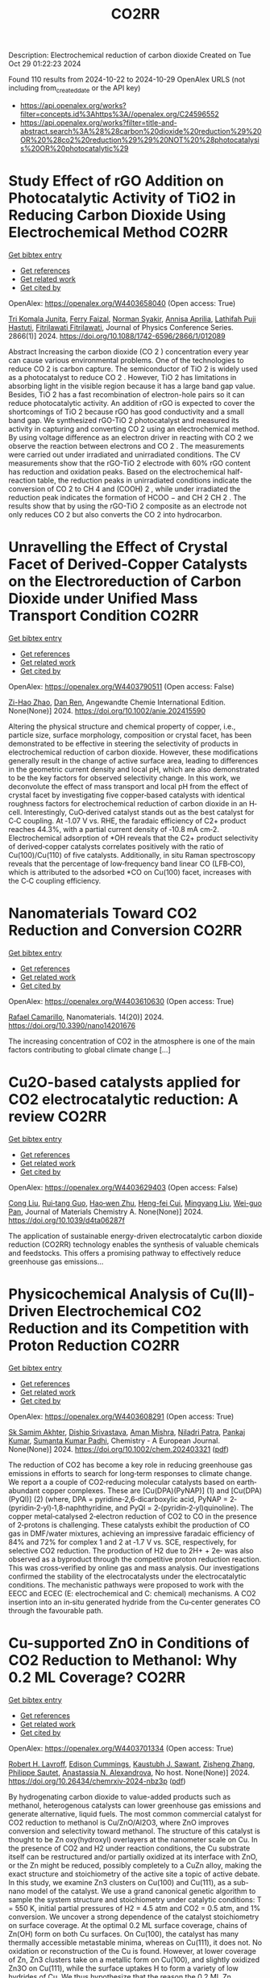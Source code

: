 #+TITLE: CO2RR
Description: Electrochemical reduction of carbon dioxide
Created on Tue Oct 29 01:22:23 2024

Found 110 results from 2024-10-22 to 2024-10-29
OpenAlex URLS (not including from_created_date or the API key)
- [[https://api.openalex.org/works?filter=concepts.id%3Ahttps%3A//openalex.org/C24596552]]
- [[https://api.openalex.org/works?filter=title-and-abstract.search%3A%28%28carbon%20dioxide%20reduction%29%20OR%20%28co2%20reduction%29%29%20NOT%20%28photocatalysis%20OR%20photocatalytic%29]]

* Study Effect of rGO Addition on Photocatalytic Activity of TiO2 in Reducing Carbon Dioxide Using Electrochemical Method  :CO2RR:
:PROPERTIES:
:UUID: https://openalex.org/W4403658040
:TOPICS: Photocatalytic Materials for Solar Energy Conversion, Gas Sensing Technology and Materials, Photocatalysis and Solar Energy Conversion
:PUBLICATION_DATE: 2024-10-01
:END:    
    
[[elisp:(doi-add-bibtex-entry "https://doi.org/10.1088/1742-6596/2866/1/012089")][Get bibtex entry]] 

- [[elisp:(progn (xref--push-markers (current-buffer) (point)) (oa--referenced-works "https://openalex.org/W4403658040"))][Get references]]
- [[elisp:(progn (xref--push-markers (current-buffer) (point)) (oa--related-works "https://openalex.org/W4403658040"))][Get related work]]
- [[elisp:(progn (xref--push-markers (current-buffer) (point)) (oa--cited-by-works "https://openalex.org/W4403658040"))][Get cited by]]

OpenAlex: https://openalex.org/W4403658040 (Open access: True)
    
[[https://openalex.org/A5095780568][Tri Komala Junita]], [[https://openalex.org/A5090433407][Ferry Faizal]], [[https://openalex.org/A5068669719][Norman Syakir]], [[https://openalex.org/A5037378467][Annisa Aprilia]], [[https://openalex.org/A5010660203][Lathifah Puji Hastuti]], [[https://openalex.org/A5003442521][Fitrilawati Fitrilawati]], Journal of Physics Conference Series. 2866(1)] 2024. https://doi.org/10.1088/1742-6596/2866/1/012089 
     
Abstract Increasing the carbon dioxide (CO 2 ) concentration every year can cause various environmental problems. One of the technologies to reduce CO 2 is carbon capture. The semiconductor of TiO 2 is widely used as a photocatalyst to reduce CO 2 . However, TiO 2 has limitations in absorbing light in the visible region because it has a large band gap value. Besides, TiO 2 has a fast recombination of electron-hole pairs so it can reduce photocatalytic activity. An addition of rGO is expected to cover the shortcomings of TiO 2 because rGO has good conductivity and a small band gap. We synthesized rGO-TiO 2 photocatalyst and measured its activity in capturing and converting CO 2 using an electrochemical method. By using voltage difference as an electron driver in reacting with CO 2 we observe the reaction between electrons and CO 2 . The measurements were carried out under irradiated and unirradiated conditions. The CV measurements show that the rGO-TiO 2 electrode with 60% rGO content has reduction and oxidation peaks. Based on the electrochemical half-reaction table, the reduction peaks in unirradiated conditions indicate the conversion of CO 2 to CH 4 and (COOH) 2 , while under irradiated the reduction peak indicates the formation of HCOO − and CH 2 CH 2 . The results show that by using the rGO-TiO 2 composite as an electrode not only reduces CO 2 but also converts the CO 2 into hydrocarbon.    

    

* Unravelling the Effect of Crystal Facet of Derived‐Copper Catalysts on the Electroreduction of Carbon Dioxide under Unified Mass Transport Condition  :CO2RR:
:PROPERTIES:
:UUID: https://openalex.org/W4403790511
:TOPICS: Electrochemical Reduction of CO2 to Fuels, Applications of Ionic Liquids, Thermoelectric Materials
:PUBLICATION_DATE: 2024-10-26
:END:    
    
[[elisp:(doi-add-bibtex-entry "https://doi.org/10.1002/anie.202415590")][Get bibtex entry]] 

- [[elisp:(progn (xref--push-markers (current-buffer) (point)) (oa--referenced-works "https://openalex.org/W4403790511"))][Get references]]
- [[elisp:(progn (xref--push-markers (current-buffer) (point)) (oa--related-works "https://openalex.org/W4403790511"))][Get related work]]
- [[elisp:(progn (xref--push-markers (current-buffer) (point)) (oa--cited-by-works "https://openalex.org/W4403790511"))][Get cited by]]

OpenAlex: https://openalex.org/W4403790511 (Open access: False)
    
[[https://openalex.org/A5101242778][Zi-Hao Zhao]], [[https://openalex.org/A5060362295][Dan Ren]], Angewandte Chemie International Edition. None(None)] 2024. https://doi.org/10.1002/anie.202415590 
     
Altering the physical structure and chemical property of copper, i.e., particle size, surface morphology, composition or crystal facet, has been demonstrated to be effective in steering the selectivity of products in electrochemical reduction of carbon dioxide. However, these modifications generally result in the change of active surface area, leading to differences in the geometric current density and local pH, which are also demonstrated to be the key factors for observed selectivity change. In this work, we deconvolute the effect of mass transport and local pH from the effect of crystal facet by investigating five copper‐based catalysts with identical roughness factors for electrochemical reduction of carbon dioxide in an H‐cell. Interestingly, CuO‐derived catalyst stands out as the best catalyst for C‐C coupling. At ‐1.07 V vs. RHE, the faradaic efficiency of C2+ product reaches 44.3%, with a partial current density of ‐10.8 mA cm‐2. Electrochemical adsorption of *OH reveals that the C2+ product selectivity of derived‐copper catalysts correlates positively with the ratio of Cu(100)/Cu(110) of five catalysts. Additionally, in situ Raman spectroscopy reveals that the percentage of low‐frequency band linear CO (LFB‐CO), which is attributed to the adsorbed *CO on Cu(100) facet, increases with the C‐C coupling efficiency.    

    

* Nanomaterials Toward CO2 Reduction and Conversion  :CO2RR:
:PROPERTIES:
:UUID: https://openalex.org/W4403610630
:TOPICS: Electrochemical Reduction of CO2 to Fuels, Carbon Dioxide Capture and Storage Technologies, Catalytic Nanomaterials
:PUBLICATION_DATE: 2024-10-18
:END:    
    
[[elisp:(doi-add-bibtex-entry "https://doi.org/10.3390/nano14201676")][Get bibtex entry]] 

- [[elisp:(progn (xref--push-markers (current-buffer) (point)) (oa--referenced-works "https://openalex.org/W4403610630"))][Get references]]
- [[elisp:(progn (xref--push-markers (current-buffer) (point)) (oa--related-works "https://openalex.org/W4403610630"))][Get related work]]
- [[elisp:(progn (xref--push-markers (current-buffer) (point)) (oa--cited-by-works "https://openalex.org/W4403610630"))][Get cited by]]

OpenAlex: https://openalex.org/W4403610630 (Open access: True)
    
[[https://openalex.org/A5090266717][Rafael Camarillo]], Nanomaterials. 14(20)] 2024. https://doi.org/10.3390/nano14201676 
     
The increasing concentration of CO2 in the atmosphere is one of the main factors contributing to global climate change [...]    

    

* Cu2O-based catalysts applied for CO2 electrocatalytic reduction: A review  :CO2RR:
:PROPERTIES:
:UUID: https://openalex.org/W4403629403
:TOPICS: Electrochemical Reduction of CO2 to Fuels, Catalytic Nanomaterials, Catalytic Dehydrogenation of Light Alkanes
:PUBLICATION_DATE: 2024-01-01
:END:    
    
[[elisp:(doi-add-bibtex-entry "https://doi.org/10.1039/d4ta06287f")][Get bibtex entry]] 

- [[elisp:(progn (xref--push-markers (current-buffer) (point)) (oa--referenced-works "https://openalex.org/W4403629403"))][Get references]]
- [[elisp:(progn (xref--push-markers (current-buffer) (point)) (oa--related-works "https://openalex.org/W4403629403"))][Get related work]]
- [[elisp:(progn (xref--push-markers (current-buffer) (point)) (oa--cited-by-works "https://openalex.org/W4403629403"))][Get cited by]]

OpenAlex: https://openalex.org/W4403629403 (Open access: False)
    
[[https://openalex.org/A5049267050][Cong Liu]], [[https://openalex.org/A5021033619][Rui‐tang Guo]], [[https://openalex.org/A5111356419][Hao‐wen Zhu]], [[https://openalex.org/A5107138835][Heng-fei Cui]], [[https://openalex.org/A5100443419][Mingyang Liu]], [[https://openalex.org/A5003142976][Wei-guo Pan]], Journal of Materials Chemistry A. None(None)] 2024. https://doi.org/10.1039/d4ta06287f 
     
The application of sustainable energy-driven electrocatalytic carbon dioxide reduction (CO2RR) technology enables the synthesis of valuable chemicals and feedstocks. This offers a promising pathway to effectively reduce greenhouse gas emissions...    

    

* Physicochemical Analysis of Cu(II)‐Driven Electrochemical CO2 Reduction and its Competition with Proton Reduction  :CO2RR:
:PROPERTIES:
:UUID: https://openalex.org/W4403608291
:TOPICS: Electrochemical Reduction of CO2 to Fuels, Carbon Dioxide Utilization for Chemical Synthesis, Applications of Ionic Liquids
:PUBLICATION_DATE: 2024-10-21
:END:    
    
[[elisp:(doi-add-bibtex-entry "https://doi.org/10.1002/chem.202403321")][Get bibtex entry]] 

- [[elisp:(progn (xref--push-markers (current-buffer) (point)) (oa--referenced-works "https://openalex.org/W4403608291"))][Get references]]
- [[elisp:(progn (xref--push-markers (current-buffer) (point)) (oa--related-works "https://openalex.org/W4403608291"))][Get related work]]
- [[elisp:(progn (xref--push-markers (current-buffer) (point)) (oa--cited-by-works "https://openalex.org/W4403608291"))][Get cited by]]

OpenAlex: https://openalex.org/W4403608291 (Open access: True)
    
[[https://openalex.org/A5040033399][Sk Samim Akhter]], [[https://openalex.org/A5008710849][Diship Srivastava]], [[https://openalex.org/A5101560778][Aman Mishra]], [[https://openalex.org/A5084230820][Niladri Patra]], [[https://openalex.org/A5015593420][Pankaj Kumar]], [[https://openalex.org/A5064953945][Sumanta Kumar Padhi]], Chemistry - A European Journal. None(None)] 2024. https://doi.org/10.1002/chem.202403321  ([[https://onlinelibrary.wiley.com/doi/pdfdirect/10.1002/chem.202403321][pdf]])
     
The reduction of CO2 has become a key role in reducing greenhouse gas emissions in efforts to search for long‐term responses to climate change. We report a a couple of CO2‐reducing molecular catalysts based on earth‐abundant copper complexes. These are [Cu(DPA)(PyNAP)] (1) and [Cu(DPA)(PyQl)] (2) (where, DPA = pyridine‐2,6‐dicarboxylic acid, PyNAP = 2‐(pyridin‐2‐yl)‐1,8‐naphthyridine, and PyQl = 2‐(pyridin‐2‐yl)quinoline). The copper metal‐catalysed 2‐electron reduction of CO2 to CO in the presence of 2‐protons is challenging. These catalysts exhibit the production of CO gas in DMF/water mixtures, achieving an impressive faradaic efficiency of 84% and 72% for complex 1 and 2 at ‐1.7 V vs. SCE, respectively, for selective CO2 reduction. The production of H2 due to 2H+ + 2e‐ was also observed as a byproduct through the competitive proton reduction reaction. This was cross‐verified by online gas and mass analysis. Our investigations confirmed the stability of the electrocatalysts under the electrocatalytic conditions. The mechanistic pathways were proposed to work with the EECC and ECEC (E: electrochemical and C: chemical) mechanisms. A CO2 insertion into an in‐situ generated hydride from the Cu‐center generates CO through the favourable path.    

    

* Cu-supported ZnO in Conditions of CO2 Reduction to Methanol: Why 0.2 ML Coverage?  :CO2RR:
:PROPERTIES:
:UUID: https://openalex.org/W4403701334
:TOPICS: Catalytic Nanomaterials, Catalytic Carbon Dioxide Hydrogenation, Electrochemical Reduction of CO2 to Fuels
:PUBLICATION_DATE: 2024-10-23
:END:    
    
[[elisp:(doi-add-bibtex-entry "https://doi.org/10.26434/chemrxiv-2024-nbz3p")][Get bibtex entry]] 

- [[elisp:(progn (xref--push-markers (current-buffer) (point)) (oa--referenced-works "https://openalex.org/W4403701334"))][Get references]]
- [[elisp:(progn (xref--push-markers (current-buffer) (point)) (oa--related-works "https://openalex.org/W4403701334"))][Get related work]]
- [[elisp:(progn (xref--push-markers (current-buffer) (point)) (oa--cited-by-works "https://openalex.org/W4403701334"))][Get cited by]]

OpenAlex: https://openalex.org/W4403701334 (Open access: True)
    
[[https://openalex.org/A5039904126][Robert H. Lavroff]], [[https://openalex.org/A5104241674][Edison Cummings]], [[https://openalex.org/A5090199086][Kaustubh J. Sawant]], [[https://openalex.org/A5004503548][Zisheng Zhang]], [[https://openalex.org/A5025258970][Philippe Sautet]], [[https://openalex.org/A5000151397][Anastassia N. Alexandrova]], No host. None(None)] 2024. https://doi.org/10.26434/chemrxiv-2024-nbz3p  ([[https://chemrxiv.org/engage/api-gateway/chemrxiv/assets/orp/resource/item/67167e78d433919392bde3d5/original/cu-supported-zn-o-in-conditions-of-co2-reduction-to-methanol-why-0-2-ml-coverage.pdf][pdf]])
     
By hydrogenating carbon dioxide to value-added products such as methanol, heterogenous catalysts can lower greenhouse gas emissions and generate alternative, liquid fuels. The most common commercial catalyst for CO2 reduction to methanol is Cu/ZnO/Al2O3, where ZnO improves conversion and selectivity toward methanol. The structure of this catalyst is thought to be Zn oxy(hydroxyl) overlayers at the nanometer scale on Cu. In the presence of CO2 and H2 under reaction conditions, the Cu substrate itself can be restructured and/or partially oxidized at its interface with ZnO, or the Zn might be reduced, possibly completely to a CuZn alloy, making the exact structure and stoichiometry of the active site a topic of active debate. In this study, we examine Zn3 clusters on Cu(100) and Cu(111), as a sub-nano model of the catalyst. We use a grand canonical genetic algorithm to sample the system structure and stoichiometry under catalytic conditions: T = 550 K, initial partial pressures of H2 = 4.5 atm and CO2 = 0.5 atm, and 1% conversion. We uncover a strong dependence of the catalyst stoichiometry on surface coverage. At the optimal 0.2 ML surface coverage, chains of Zn(OH) form on both Cu surfaces. On Cu(100), the catalyst has many thermally accessible metastable minima, whereas on Cu(111), it does not. No oxidation or reconstruction of the Cu is found. However, at lower coverage of Zn, Zn3 clusters take on a metallic form on Cu(100), and slightly oxidized Zn3O on Cu(111), while the surface uptakes H to form a variety of low hydrides of Cu. We thus hypothesize that the reason the 0.2 ML Zn coverage is optimal, as found experimentally, is the stronger yet incomplete oxidation afforded by Zn at this coverage.    

    

* On the electrochemical CO2 reduction by Bi-based catalysts: single   crystals or mixture phases  :CO2RR:
:PROPERTIES:
:UUID: https://openalex.org/W4403719594
:TOPICS: Electrochemical Reduction of CO2 to Fuels, Catalytic Dehydrogenation of Light Alkanes, Catalytic Nanomaterials
:PUBLICATION_DATE: 2024-09-17
:END:    
    
[[elisp:(doi-add-bibtex-entry "https://doi.org/10.48550/arxiv.2409.11648")][Get bibtex entry]] 

- [[elisp:(progn (xref--push-markers (current-buffer) (point)) (oa--referenced-works "https://openalex.org/W4403719594"))][Get references]]
- [[elisp:(progn (xref--push-markers (current-buffer) (point)) (oa--related-works "https://openalex.org/W4403719594"))][Get related work]]
- [[elisp:(progn (xref--push-markers (current-buffer) (point)) (oa--cited-by-works "https://openalex.org/W4403719594"))][Get cited by]]

OpenAlex: https://openalex.org/W4403719594 (Open access: True)
    
[[https://openalex.org/A5005864368][M. Zhou]], [[https://openalex.org/A5100434461][Hongxia Liu]], [[https://openalex.org/A5101587083][Juntao Yan]], [[https://openalex.org/A5000947783][Nanjun Chen]], [[https://openalex.org/A5100419038][Rong Chen]], [[https://openalex.org/A5100349631][Lei Liu]], arXiv (Cornell University). None(None)] 2024. https://doi.org/10.48550/arxiv.2409.11648  ([[http://arxiv.org/pdf/2409.11648][pdf]])
     
Metallic bismuth is both non-toxic and cost-effective. Bi-based catalysts have demonstrated the ability to efficiently produce HCOOH through CO2RR while effectively inhibiting the HER. Although many experiments have been reported concerning its performance towards CO2 reduction, the impact its valence states and crystal faces on CO2RR selectivity (e.g. HCOOH versus CO) it still under debate. Here, we performed a comprehensive study via density functional theory, by including three typical valence states of Bi, such as 0 (Bi), +3 (Bi2O3) and +5 (Bi2O5), as well as their often-studied crystal facets. The results show that metallic Bi demonstrates a poor selectivity for HCOOH, but boasts a higher conversion rate for CO2. While Bi2O3 exhibits a good selectivity for HCOOH production, yet it displays a lower conversion rate for CO2. For Bi2O5, all studied surfaces show high energy barriers in both cases of HCOOH and CO production, and lower energy barriers for HER reactions, indicating that Bi at +5 valence state is not the good choice for 2e transfer reactions. Subsequently, we further examined the effects of oxygen contents on the selectivity of HCOOH and the conversion rate for CO2. Interestingly, we found that partial oxidization of Bi benefits both the selectivity and the conversion rate. With these observations, we suggest that a mixture of Bi (0) and Bi2O3 (+3) phases would be a better choice than single crystals for future experiments.    

    

* Ethane-oxidising archaea couple CO2 generation to F420 reduction  :CO2RR:
:PROPERTIES:
:UUID: https://openalex.org/W4403612519
:TOPICS: Anaerobic Methane Oxidation and Gas Hydrates, Microbial Bioremediation of Organic Pollutants, Biological Methane Utilization and Metabolism
:PUBLICATION_DATE: 2024-10-21
:END:    
    
[[elisp:(doi-add-bibtex-entry "https://doi.org/10.1038/s41467-024-53338-7")][Get bibtex entry]] 

- [[elisp:(progn (xref--push-markers (current-buffer) (point)) (oa--referenced-works "https://openalex.org/W4403612519"))][Get references]]
- [[elisp:(progn (xref--push-markers (current-buffer) (point)) (oa--related-works "https://openalex.org/W4403612519"))][Get related work]]
- [[elisp:(progn (xref--push-markers (current-buffer) (point)) (oa--cited-by-works "https://openalex.org/W4403612519"))][Get cited by]]

OpenAlex: https://openalex.org/W4403612519 (Open access: True)
    
[[https://openalex.org/A5043757897][Olivier N. Lemaire]], [[https://openalex.org/A5022509839][Gunter Wegener]], [[https://openalex.org/A5065545180][Tristan Wagner]], Nature Communications. 15(1)] 2024. https://doi.org/10.1038/s41467-024-53338-7 
     
Abstract The anaerobic oxidation of alkanes is a microbial process that mitigates the flux of hydrocarbon seeps into the oceans. In marine archaea, the process depends on sulphate-reducing bacterial partners to exhaust electrons, and it is generally assumed that the archaeal CO 2 -forming enzymes (CO dehydrogenase and formylmethanofuran dehydrogenase) are coupled to ferredoxin reduction. Here, we study the molecular basis of the CO 2 -generating steps of anaerobic ethane oxidation by characterising native enzymes of the thermophile Candidatus Ethanoperedens thermophilum obtained from microbial enrichment. We perform biochemical assays and solve crystal structures of the CO dehydrogenase and formylmethanofuran dehydrogenase complexes, showing that both enzymes deliver electrons to the F 420 cofactor. Both multi-metalloenzyme harbour electronic bridges connecting CO and formylmethanofuran oxidation centres to a bound flavin-dependent F 420 reductase. Accordingly, both systems exhibit robust coupled F 420 -reductase activities, which are not detected in the cell extract of related methanogens and anaerobic methane oxidisers. Based on the crystal structures, enzymatic activities, and metagenome mining, we propose a model in which the catabolic oxidising steps would wire electron delivery to F 420 in this organism. Via this specific adaptation, the indirect electron transfer from reduced F 420 to the sulphate-reducing partner would fuel energy conservation and represent the driving force of ethanotrophy.    

    

* Enhancing CO2 Reduction Efficiency through Electrolyte Immersion in Hierarchical Bismuth-Nickel Catalysts  :CO2RR:
:PROPERTIES:
:UUID: https://openalex.org/W4403657309
:TOPICS: Electrochemical Reduction of CO2 to Fuels, Catalytic Carbon Dioxide Hydrogenation, Catalytic Nanomaterials
:PUBLICATION_DATE: 2024-01-01
:END:    
    
[[elisp:(doi-add-bibtex-entry "https://doi.org/10.1039/d4dt02441a")][Get bibtex entry]] 

- [[elisp:(progn (xref--push-markers (current-buffer) (point)) (oa--referenced-works "https://openalex.org/W4403657309"))][Get references]]
- [[elisp:(progn (xref--push-markers (current-buffer) (point)) (oa--related-works "https://openalex.org/W4403657309"))][Get related work]]
- [[elisp:(progn (xref--push-markers (current-buffer) (point)) (oa--cited-by-works "https://openalex.org/W4403657309"))][Get cited by]]

OpenAlex: https://openalex.org/W4403657309 (Open access: False)
    
[[https://openalex.org/A5108794430][Y AN]], [[https://openalex.org/A5001010526][Yong‐Ju Lee]], [[https://openalex.org/A5113931549][Yujing Ji]], [[https://openalex.org/A5108077228][Young Dok Kim]], [[https://openalex.org/A5101470364][Hyun Ook Seo]], [[https://openalex.org/A5009423567][Duk−Young Jung]], Dalton Transactions. None(None)] 2024. https://doi.org/10.1039/d4dt02441a 
     
Nanostructures are critical to improve contact area with an electrolyte and catalytic efficiency for the CO2 reduction reaction (CO2RR). However, their hydrophobicity conflicts with the intended increase in contact area...    

    

* Graphene-Based Single-Atom Catalysts for Electrochemical CO2 Reduction: Unraveling the Roles of Metals and Dopants in Tuning Activity  :CO2RR:
:PROPERTIES:
:UUID: https://openalex.org/W4403649311
:TOPICS: Electrochemical Reduction of CO2 to Fuels, Electrocatalysis for Energy Conversion, Molecular Electronic Devices and Systems
:PUBLICATION_DATE: 2024-10-22
:END:    
    
[[elisp:(doi-add-bibtex-entry "https://doi.org/10.26434/chemrxiv-2024-gm3h4")][Get bibtex entry]] 

- [[elisp:(progn (xref--push-markers (current-buffer) (point)) (oa--referenced-works "https://openalex.org/W4403649311"))][Get references]]
- [[elisp:(progn (xref--push-markers (current-buffer) (point)) (oa--related-works "https://openalex.org/W4403649311"))][Get related work]]
- [[elisp:(progn (xref--push-markers (current-buffer) (point)) (oa--cited-by-works "https://openalex.org/W4403649311"))][Get cited by]]

OpenAlex: https://openalex.org/W4403649311 (Open access: True)
    
[[https://openalex.org/A5099985653][Colin Gallagher]], [[https://openalex.org/A5064023940][Manish Kothakonda]], [[https://openalex.org/A5102705262][Qing Zhao]], No host. None(None)] 2024. https://doi.org/10.26434/chemrxiv-2024-gm3h4  ([[https://chemrxiv.org/engage/api-gateway/chemrxiv/assets/orp/resource/item/67157049b91c6e99719d084a/original/graphene-based-single-atom-catalysts-for-electrochemical-co2-reduction-unraveling-the-roles-of-metals-and-dopants-in-tuning-activity.pdf][pdf]])
     
Discovering electrocatalysts that can efficiently convert carbon dioxide (CO2) to valuable fuels and feedstocks using excess renewable electricity is an emergent carbon-neutral technology. A single metal atom embedded in doped graphene, i.e., single-atom catalyst (SAC), possesses high activity and selectivity for electrochemical CO2 reduction (CO2R) to CO, yet further reduction to hydrocarbons is challenging. Here, using density functional theory calculations, we investigate stability and reactivity of a broad SAC chemical space with various metal centers (3d transition metals) and dopants (2p dopants of B, N, O; 3p dopants of P, S) as electrocatalysts for CO2R to methane and methanol. We observe that the rigidities of these SACs depend on the type of dopants, with 3p-coordinating SACs exhibiting more severe out-of-plane distortion than 2p-coordinating SACs. Using CO adsorption energy as a descriptor for CO2R reactivity, we narrow down the candidates and identify seven SACs with near-optimal CO binding strength. We then elucidate full reaction mechanisms towards methane and methanol generation on these identified candidates and observe highly dopant-dependent activity and rate-limiting steps, divergent from conventional mechanistic understanding on metallic surfaces, calling into question whether previous design principles established on metals are directly transferrable to SACs. Consequently, we find that zinc embedded in boron-doped graphene (Zn-B-C) is a highly active catalyst for electrochemical CO2R to C1 hydrocarbons. Our work reveals the opportunities of tuning SAC reactivity via engineering dopants and metals and highlights the importance of re-elucidating CO2R reaction mechanisms on SACs towards unearthing new design principles for SAC chemistry.    

    

* Economic Analysis of Advanced Ultra-Supercritical Pulverized Coal Power Plants: A Cost-Effective CO2 Emission Reduction Option?  :CO2RR:
:PROPERTIES:
:UUID: https://openalex.org/W4403683768
:TOPICS: Carbon Dioxide Capture and Storage Technologies, Catalytic Carbon Dioxide Hydrogenation, Supercritical Fluid Extraction and Processing
:PUBLICATION_DATE: 2010-08-31
:END:    
    
[[elisp:(doi-add-bibtex-entry "https://doi.org/10.31399/asm.cp.am-epri-2010p0053")][Get bibtex entry]] 

- [[elisp:(progn (xref--push-markers (current-buffer) (point)) (oa--referenced-works "https://openalex.org/W4403683768"))][Get references]]
- [[elisp:(progn (xref--push-markers (current-buffer) (point)) (oa--related-works "https://openalex.org/W4403683768"))][Get related work]]
- [[elisp:(progn (xref--push-markers (current-buffer) (point)) (oa--cited-by-works "https://openalex.org/W4403683768"))][Get cited by]]

OpenAlex: https://openalex.org/W4403683768 (Open access: False)
    
[[https://openalex.org/A5066562824][Jeffrey N. Phillips]], [[https://openalex.org/A5019664375][John Wheeldon]], No host. 84659(None)] 2010. https://doi.org/10.31399/asm.cp.am-epri-2010p0053 
     
Abstract A recent engineering design study conducted by the Electric Power Research Institute (EPRI) has compared the cost and performance of an advanced ultra-supercritical (A-USC) pulverized coal (PC) power plant with main steam temperature of 700°C to that of conventional coal-fired power plant designs: sub-critical, supercritical, and current USC PC plants with main steam temperatures of 541°, 582°, and 605°C, respectively. The study revealed that for a US location in the absence of any cost being imposed for CO2 emissions the A-USC design was a slightly more expensive choice for electricity production. However, when the marginal cost of the A-USC design is compared to the reduction in CO2 emissions, it was shown that the cost of the avoided CO2 emissions was less than $25 per metric ton of CO2. This is significantly lower than any technology currently being considered for CO2 capture and storage (CCS). Additionally by lowering CO2/MWh, the A-USC plant also lowers the cost of CCS once integrated with the power plant. It is therefore concluded that A-USC technology should be considered as one of the primary options for minimizing the cost of reducing CO2 emissions from future coal power plants.    

    

* CO2 Reduction by Transition‐Metal Complex Systems: Effect of Hydrogen Bonding on the Second Coordination Sphere  :CO2RR:
:PROPERTIES:
:UUID: https://openalex.org/W4403612058
:TOPICS: Carbon Dioxide Utilization for Chemical Synthesis, Chemistry and Applications of Metal-Organic Frameworks, Electrochemical Reduction of CO2 to Fuels
:PUBLICATION_DATE: 2024-10-21
:END:    
    
[[elisp:(doi-add-bibtex-entry "https://doi.org/10.1002/cctc.202401394")][Get bibtex entry]] 

- [[elisp:(progn (xref--push-markers (current-buffer) (point)) (oa--referenced-works "https://openalex.org/W4403612058"))][Get references]]
- [[elisp:(progn (xref--push-markers (current-buffer) (point)) (oa--related-works "https://openalex.org/W4403612058"))][Get related work]]
- [[elisp:(progn (xref--push-markers (current-buffer) (point)) (oa--cited-by-works "https://openalex.org/W4403612058"))][Get cited by]]

OpenAlex: https://openalex.org/W4403612058 (Open access: True)
    
[[https://openalex.org/A5065115750][Xiangming Liang]], [[https://openalex.org/A5089097098][Zhijun Ruan]], [[https://openalex.org/A5026033965][Guiquan Guo]], [[https://openalex.org/A5054534664][Junqi Lin]], [[https://openalex.org/A5003661679][Di‐Chang Zhong]], ChemCatChem. None(None)] 2024. https://doi.org/10.1002/cctc.202401394  ([[https://onlinelibrary.wiley.com/doi/pdfdirect/10.1002/cctc.202401394][pdf]])
     
Homogeneous electrocatalysts typified by transition‐metal complex show transcendent potency in efficient energy catalysis through molecular design. For example, metal complexes with elaborate design performed wonderful activity and selectivity for electrocatalytic CO2 reduction. Primary coordination sphere of metal complexes plays a key role in regulating its intrinsic redox properties and catalytic activity. However, the overall reduction efficiency of CO2 is also bound up with the substrate activation process. Transition‐metal complexes are hoped to exhibit reasonable redox potential, reactive activity, and stability, while binding and activating CO2 molecules to achieve efficient CO2 reduction. Construction of second coordination sphere, especially hydrogen‐bonding network of transition metal complexes, is reported to be the “kill two birds with one stone” strategy to realize efficient CO2 reduction catalysis via systematic catalyst properties modulation and substrate activation. Herein, we present recent progress on the construction of hydrogen‐bonding network in the second coordination sphere of metal complexes by ligand modification or the introduction of exogenous organic ligand, and the resulted productive enhancement of the catalytic performance of metal complexes by the improvement of adsorption capacity and activation of CO2, proton transfer rate, and stability of reaction intermediates, etc.    

    

* P-tuned FeN2 binuclear sites for boosted CO2 electro-reduction  :CO2RR:
:PROPERTIES:
:UUID: https://openalex.org/W4403628965
:TOPICS: Electrochemical Reduction of CO2 to Fuels, Electrocatalysis for Energy Conversion, Ammonia Synthesis and Electrocatalysis
:PUBLICATION_DATE: 2024-10-01
:END:    
    
[[elisp:(doi-add-bibtex-entry "https://doi.org/10.1016/j.jechem.2024.10.011")][Get bibtex entry]] 

- [[elisp:(progn (xref--push-markers (current-buffer) (point)) (oa--referenced-works "https://openalex.org/W4403628965"))][Get references]]
- [[elisp:(progn (xref--push-markers (current-buffer) (point)) (oa--related-works "https://openalex.org/W4403628965"))][Get related work]]
- [[elisp:(progn (xref--push-markers (current-buffer) (point)) (oa--cited-by-works "https://openalex.org/W4403628965"))][Get cited by]]

OpenAlex: https://openalex.org/W4403628965 (Open access: False)
    
[[https://openalex.org/A5100964339][Cao Guo]], [[https://openalex.org/A5037393188][Sanshuang Gao]], [[https://openalex.org/A5100378741][Jing Wang]], [[https://openalex.org/A5033859498][Menglin Zhou]], [[https://openalex.org/A5068816309][Abdukader Abdukayum]], [[https://openalex.org/A5021045081][Qingquan Kong]], [[https://openalex.org/A5043063276][Yingtang Zhou]], [[https://openalex.org/A5053355651][Guangzhi Hu]], Journal of Energy Chemistry. None(None)] 2024. https://doi.org/10.1016/j.jechem.2024.10.011 
     
No abstract    

    

* H2/CO2 metabolism in the human gut : In vitro study of the relationships between methanogens ans reductive acetogens  :CO2RR:
:PROPERTIES:
:UUID: https://openalex.org/W4403617096
:TOPICS: Impact of Fructose on Metabolic Health, Effects of Ketogenic Diet on Health
:PUBLICATION_DATE: 2004-01-01
:END:    
    
[[elisp:(doi-add-bibtex-entry "None")][Get bibtex entry]] 

- [[elisp:(progn (xref--push-markers (current-buffer) (point)) (oa--referenced-works "https://openalex.org/W4403617096"))][Get references]]
- [[elisp:(progn (xref--push-markers (current-buffer) (point)) (oa--related-works "https://openalex.org/W4403617096"))][Get related work]]
- [[elisp:(progn (xref--push-markers (current-buffer) (point)) (oa--cited-by-works "https://openalex.org/W4403617096"))][Get cited by]]

OpenAlex: https://openalex.org/W4403617096 (Open access: False)
    
[[https://openalex.org/A5008736226][C Del’homme]], [[https://openalex.org/A5060695203][Christophe Chassard]], [[https://openalex.org/A5114352349][A Bernaliert-Donadille]], HAL (Le Centre pour la Communication Scientifique Directe). None(None)] 2004. None 
     
No abstract    

    

* Metal cooperativity for visible- light driven CO2 reduction with bimetallic molecular catalysts  :CO2RR:
:PROPERTIES:
:UUID: https://openalex.org/W4403708776
:TOPICS: Electrochemical Reduction of CO2 to Fuels, Catalytic Nanomaterials, Photocatalytic Materials for Solar Energy Conversion
:PUBLICATION_DATE: 2023-11-09
:END:    
    
[[elisp:(doi-add-bibtex-entry "None")][Get bibtex entry]] 

- [[elisp:(progn (xref--push-markers (current-buffer) (point)) (oa--referenced-works "https://openalex.org/W4403708776"))][Get references]]
- [[elisp:(progn (xref--push-markers (current-buffer) (point)) (oa--related-works "https://openalex.org/W4403708776"))][Get related work]]
- [[elisp:(progn (xref--push-markers (current-buffer) (point)) (oa--cited-by-works "https://openalex.org/W4403708776"))][Get cited by]]

OpenAlex: https://openalex.org/W4403708776 (Open access: True)
    
[[https://openalex.org/A5077069673][Jaya Bharti]], No host. None(None)] 2023. None  ([[https://theses.hal.science/tel-04749880/document][pdf]])
     
No abstract    

    

* Molecular Copper Catalysts for Electro-reductive Homocoupling of CO2 towards C2 Compounds  :CO2RR:
:PROPERTIES:
:UUID: https://openalex.org/W4403681387
:TOPICS: Electrochemical Reduction of CO2 to Fuels, Carbon Dioxide Utilization for Chemical Synthesis, Applications of Ionic Liquids
:PUBLICATION_DATE: 2024-10-01
:END:    
    
[[elisp:(doi-add-bibtex-entry "https://doi.org/10.1016/j.coelec.2024.101598")][Get bibtex entry]] 

- [[elisp:(progn (xref--push-markers (current-buffer) (point)) (oa--referenced-works "https://openalex.org/W4403681387"))][Get references]]
- [[elisp:(progn (xref--push-markers (current-buffer) (point)) (oa--related-works "https://openalex.org/W4403681387"))][Get related work]]
- [[elisp:(progn (xref--push-markers (current-buffer) (point)) (oa--cited-by-works "https://openalex.org/W4403681387"))][Get cited by]]

OpenAlex: https://openalex.org/W4403681387 (Open access: False)
    
[[https://openalex.org/A5100389744][Na Liu]], [[https://openalex.org/A5035736170][Wen Ju]], [[https://openalex.org/A5062902347][Robert Francke]], Current Opinion in Electrochemistry. None(None)] 2024. https://doi.org/10.1016/j.coelec.2024.101598 
     
No abstract    

    

* Universal synthesis of pure-phase IB-group Sn-based alloys with modulable electrocatalytic CO2 reduction products  :CO2RR:
:PROPERTIES:
:UUID: https://openalex.org/W4403652785
:TOPICS: Catalytic Nanomaterials, Physics and Chemistry of Schottky Barrier Height, Advances in Lead-free Soldering for Microelectronics
:PUBLICATION_DATE: 2024-01-01
:END:    
    
[[elisp:(doi-add-bibtex-entry "https://doi.org/10.1039/d4cc05317f")][Get bibtex entry]] 

- [[elisp:(progn (xref--push-markers (current-buffer) (point)) (oa--referenced-works "https://openalex.org/W4403652785"))][Get references]]
- [[elisp:(progn (xref--push-markers (current-buffer) (point)) (oa--related-works "https://openalex.org/W4403652785"))][Get related work]]
- [[elisp:(progn (xref--push-markers (current-buffer) (point)) (oa--cited-by-works "https://openalex.org/W4403652785"))][Get cited by]]

OpenAlex: https://openalex.org/W4403652785 (Open access: False)
    
[[https://openalex.org/A5101494678][Luyao Yang]], [[https://openalex.org/A5100340230][Wenqing Zhang]], [[https://openalex.org/A5059436752][Xianshun Lv]], [[https://openalex.org/A5019645685][Qianqian Zhao]], [[https://openalex.org/A5100358218][Xiaojing Liu]], [[https://openalex.org/A5101457930][Shulin Zhao]], [[https://openalex.org/A5063337505][Yuhui Chen]], Chemical Communications. None(None)] 2024. https://doi.org/10.1039/d4cc05317f 
     
We present a universal method for synthesizing a range of pure-phase IB-group Sn-based alloy catalysts (Cu3Sn, Ag4Sn, and AuSn) for electrochemical reduction of CO2 to C1 product. The selectivity can...    

    

* Exploring the Impact of Water Content in Solvent Systems on Photochemical CO2 Reduction Catalyzed by Ruthenium Complexes  :CO2RR:
:PROPERTIES:
:UUID: https://openalex.org/W4403603221
:TOPICS: Electrochemical Reduction of CO2 to Fuels, Carbon Dioxide Utilization for Chemical Synthesis, Catalytic Nanomaterials
:PUBLICATION_DATE: 2024-10-20
:END:    
    
[[elisp:(doi-add-bibtex-entry "https://doi.org/10.3390/molecules29204960")][Get bibtex entry]] 

- [[elisp:(progn (xref--push-markers (current-buffer) (point)) (oa--referenced-works "https://openalex.org/W4403603221"))][Get references]]
- [[elisp:(progn (xref--push-markers (current-buffer) (point)) (oa--related-works "https://openalex.org/W4403603221"))][Get related work]]
- [[elisp:(progn (xref--push-markers (current-buffer) (point)) (oa--cited-by-works "https://openalex.org/W4403603221"))][Get cited by]]

OpenAlex: https://openalex.org/W4403603221 (Open access: True)
    
[[https://openalex.org/A5084182131][Yusuke Kuramochi]], [[https://openalex.org/A5002922223][Masaya Kamiya]], [[https://openalex.org/A5100781227][Hitoshi Ishida]], Molecules. 29(20)] 2024. https://doi.org/10.3390/molecules29204960 
     
To achieve artificial photosynthesis, it is crucial to develop a catalytic system for CO    

    

* Limestone Powder as Concrete Addition -Recommendation for the Creditability Using K-Value and Potential for the Co2 Reduction  :CO2RR:
:PROPERTIES:
:UUID: https://openalex.org/W4403757822
:TOPICS: Multi-Criteria Decision Making
:PUBLICATION_DATE: 2024-01-01
:END:    
    
[[elisp:(doi-add-bibtex-entry "https://doi.org/10.2139/ssrn.4999675")][Get bibtex entry]] 

- [[elisp:(progn (xref--push-markers (current-buffer) (point)) (oa--referenced-works "https://openalex.org/W4403757822"))][Get references]]
- [[elisp:(progn (xref--push-markers (current-buffer) (point)) (oa--related-works "https://openalex.org/W4403757822"))][Get related work]]
- [[elisp:(progn (xref--push-markers (current-buffer) (point)) (oa--cited-by-works "https://openalex.org/W4403757822"))][Get cited by]]

OpenAlex: https://openalex.org/W4403757822 (Open access: False)
    
[[https://openalex.org/A5068574630][Christian Herget]], [[https://openalex.org/A5081232425][Tilo Proske]], [[https://openalex.org/A5017839310][Moien Rezvani]], [[https://openalex.org/A5043210679][Carl-Alexaner Graubner]], No host. None(None)] 2024. https://doi.org/10.2139/ssrn.4999675 
     
No abstract    

    

* Vacancies Induce the Enhancement of Co2 Photothermal Reduction with Water Vapor Via Zro2@Zns Composite Catalysts  :CO2RR:
:PROPERTIES:
:UUID: https://openalex.org/W4403667922
:TOPICS: Photocatalytic Materials for Solar Energy Conversion, Formation and Properties of Nanocrystals and Nanostructures, Gas Sensing Technology and Materials
:PUBLICATION_DATE: 2024-01-01
:END:    
    
[[elisp:(doi-add-bibtex-entry "https://doi.org/10.2139/ssrn.4997528")][Get bibtex entry]] 

- [[elisp:(progn (xref--push-markers (current-buffer) (point)) (oa--referenced-works "https://openalex.org/W4403667922"))][Get references]]
- [[elisp:(progn (xref--push-markers (current-buffer) (point)) (oa--related-works "https://openalex.org/W4403667922"))][Get related work]]
- [[elisp:(progn (xref--push-markers (current-buffer) (point)) (oa--cited-by-works "https://openalex.org/W4403667922"))][Get cited by]]

OpenAlex: https://openalex.org/W4403667922 (Open access: False)
    
[[https://openalex.org/A5101905598][Z. Hu]], [[https://openalex.org/A5104250632][Jinlong Wen]], [[https://openalex.org/A5100731437][Yiqi Wang]], [[https://openalex.org/A5100659048][Jing Chen]], [[https://openalex.org/A5101452984][Can‐Zhong Lu]], No host. None(None)] 2024. https://doi.org/10.2139/ssrn.4997528 
     
No abstract    

    

* Advancing syngas production: A comparative techno-economic analysis of ICCU and CCU technologies for CO2 emission reduction  :CO2RR:
:PROPERTIES:
:UUID: https://openalex.org/W4403707897
:TOPICS: Chemical-Looping Technologies, Catalytic Carbon Dioxide Hydrogenation, Carbon Dioxide Capture and Storage Technologies
:PUBLICATION_DATE: 2024-10-01
:END:    
    
[[elisp:(doi-add-bibtex-entry "https://doi.org/10.1016/j.jece.2024.114562")][Get bibtex entry]] 

- [[elisp:(progn (xref--push-markers (current-buffer) (point)) (oa--referenced-works "https://openalex.org/W4403707897"))][Get references]]
- [[elisp:(progn (xref--push-markers (current-buffer) (point)) (oa--related-works "https://openalex.org/W4403707897"))][Get related work]]
- [[elisp:(progn (xref--push-markers (current-buffer) (point)) (oa--cited-by-works "https://openalex.org/W4403707897"))][Get cited by]]

OpenAlex: https://openalex.org/W4403707897 (Open access: False)
    
[[https://openalex.org/A5112918204][Soomro Sarmad]], [[https://openalex.org/A5070737129][Dennis Y. Lu]], [[https://openalex.org/A5020335691][Siyuan Gao]], [[https://openalex.org/A5067087182][Zhenkun Sun]], [[https://openalex.org/A5002388018][Zhihao Zhou]], [[https://openalex.org/A5100617855][Abid Ali]], [[https://openalex.org/A5025363360][Lunbo Duan]], Journal of environmental chemical engineering. None(None)] 2024. https://doi.org/10.1016/j.jece.2024.114562 
     
No abstract    

    

* The Role of Low-Carbon Fuels and Carbon Capture in Decarbonizing the U.S. Clinker Manufacturing for Cement Production: CO2 Emissions Reduction Potentials  :CO2RR:
:PROPERTIES:
:UUID: https://openalex.org/W4403602833
:TOPICS: Reduction Kinetics in Ironmaking Processes, Carbon Dioxide Sequestration in Geological Formations, Zeolite Chemistry and Catalysis
:PUBLICATION_DATE: 2024-10-21
:END:    
    
[[elisp:(doi-add-bibtex-entry "https://doi.org/10.3390/en17205233")][Get bibtex entry]] 

- [[elisp:(progn (xref--push-markers (current-buffer) (point)) (oa--referenced-works "https://openalex.org/W4403602833"))][Get references]]
- [[elisp:(progn (xref--push-markers (current-buffer) (point)) (oa--related-works "https://openalex.org/W4403602833"))][Get related work]]
- [[elisp:(progn (xref--push-markers (current-buffer) (point)) (oa--cited-by-works "https://openalex.org/W4403602833"))][Get cited by]]

OpenAlex: https://openalex.org/W4403602833 (Open access: True)
    
[[https://openalex.org/A5060528359][Ikenna J. Okeke]], [[https://openalex.org/A5090145458][Dipti Kamath]], [[https://openalex.org/A5057395836][Sachin Nimbalkar]], [[https://openalex.org/A5070549571][Joseph Cresko]], Energies. 17(20)] 2024. https://doi.org/10.3390/en17205233 
     
Low-carbon fuels, feedstocks, and energy sources can play a vital role in the decarbonization of clinker production in cement manufacturing. Fuel switching with renewable natural gas, green hydrogen, and biomass can provide a low-carbon energy source for the high-temperature process heat during the pyroprocessing steps of clinker production. However, up to 60% of CO2 emissions from clinker production are attributable to process-related CO2 emissions, which will need the simultaneous implementation of other decarbonization technologies, such as carbon capture. To evaluate the potential of fuel switching and carbon capture technologies in decarbonizing the cement industry, a study of the facility-level CO2 emissions is necessary. This study evaluates the potential for using a single low-carbon fuel as an energy source in clinker production for cement manufacturing compared to conventional clinker production (which uses a range of fuel mixes). In addition, conventional carbon capture (operated with natural gas-based steam for solvent regeneration) and electrified carbon capture configurations were designed and assessed for net-zero emission targets. Carbon emissions reductions with and without biogenic emissions credits were analyzed to ascertain their impact on the overall carbon accounting. Results show that carbon emissions intensity of cement can vary from 571 to 784 kgCO2eq/metric ton of cement without carbon capture and from 166.33 to 438.66 kgCO2eq/metric ton of cement with carbon capture. We find that when biogenic carbon credits are considered, cement production with a sustainably grown biomass as fuel source coupled with conventional carbon capture can lead to a net-negative emission cement (−271 kgCO2eq/metric ton of cement), outperforming an electrified capture design (35 kgCO2eq/metric ton of cement). The carbon accounting for the Scope 1, 2, and biogenic emissions conducted in this study is aimed at helping researchers and industry partners in the cement and concrete sector make an informed decision on the choice of fuel and decarbonization strategy to adopt.    

    

* Water-induced Switching in Selectivity and Steric Control of Activity in Photochemical CO2 Reduction Catalyzed by RhCp*(bpy) Derivatives  :CO2RR:
:PROPERTIES:
:UUID: https://openalex.org/W4403700002
:TOPICS: Electrochemical Reduction of CO2 to Fuels, Photocatalytic Materials for Solar Energy Conversion, Ammonia Synthesis and Electrocatalysis
:PUBLICATION_DATE: 2024-10-23
:END:    
    
[[elisp:(doi-add-bibtex-entry "https://doi.org/10.26434/chemrxiv-2024-t3ltd-v4")][Get bibtex entry]] 

- [[elisp:(progn (xref--push-markers (current-buffer) (point)) (oa--referenced-works "https://openalex.org/W4403700002"))][Get references]]
- [[elisp:(progn (xref--push-markers (current-buffer) (point)) (oa--related-works "https://openalex.org/W4403700002"))][Get related work]]
- [[elisp:(progn (xref--push-markers (current-buffer) (point)) (oa--cited-by-works "https://openalex.org/W4403700002"))][Get cited by]]

OpenAlex: https://openalex.org/W4403700002 (Open access: False)
    
[[https://openalex.org/A5063894173][Dongseb Lee]], [[https://openalex.org/A5039693008][Kosei Yamauchi]], [[https://openalex.org/A5066627191][Ken Sakai]], No host. None(None)] 2024. https://doi.org/10.26434/chemrxiv-2024-t3ltd-v4 
     
Photocatalytic reduction of CO2 to formic acid (HCOOH) was investigated in either organic or aqueous/organic media by employing three water-soluble [RhIIICp*(LH2)Cl]+ (LH2 = n,n’-dihydroxy-2,2’-bipyridine; n = 4, 5, or 6) in the presence of [Ru(bpy)3]2+, 1,3-dimethyl-2-phenyl-2,3-dihydro-1H-benzo[d]imidazole (BIH) and triethanolamine (TEOA). Through studying the electron-donating effects of two hydroxyl groups introduced to the bipyridyl ligand, we found that the substituent positions greatly affect both the catalytic efficiency and selectivity in CO2 reduction. More importantly, the HCOOH selectivity shows a dramatic increase from 14% to 83% upon switching the solvent media from pure organic to aqueous/organic mixture, where the H2 selectivity shows a reverse phenomenon. The enhanced HCOOH selectivity and the drastic decrease in the H2 yield are well rationalized by the fact that the catalytic CO2 hydrogenation is not only driven photochemically via the attack of RhIII(H)Cp*(LH2-•) on CO2 but also partly bypassed by a dark H2 addition reaction yielding [RhIII(H)Cp*(L)]- from [RhIIICp*(L)Cl]+, which was also separately investigated under the dark conditions. Combination of experimental and theoretical approaches were made to clarify the pKa values of catalyst intermediates together with the abundant species responsible for the major catalytic processes. Our DFT studies unveil that the exceptionally large structural strain given by the steric contacts between the 6,6’-dihydroxyl groups and the Cp* moiety plays a significant role in bringing about an outstanding catalytic performance of the 6,6’-subsituted derivative. The intrinsic reaction coordinate calculations were carried out to clarify the mechanism of hydride transfer steps leading to generate formate together the heterolytic H2 cleavage steps leading to afford the key hydridorhodium intermediates. This study represents the first report on the water-induced high selectivity in CO2-to-HCOOH conversion, shedding a new light on the strategy to control the efficiency and selectivity in the catalysis of CO2 reduction.    

    

* Harnessing the potential of deep eutectic solvents in biocatalysis: design strategies using CO2 to formate reduction as a case study  :CO2RR:
:PROPERTIES:
:UUID: https://openalex.org/W4403779153
:TOPICS: Applications of Ionic Liquids, Carbon Dioxide Utilization for Chemical Synthesis, Supercritical Fluid Extraction and Processing
:PUBLICATION_DATE: 2024-10-25
:END:    
    
[[elisp:(doi-add-bibtex-entry "https://doi.org/10.3389/fchem.2024.1467810")][Get bibtex entry]] 

- [[elisp:(progn (xref--push-markers (current-buffer) (point)) (oa--referenced-works "https://openalex.org/W4403779153"))][Get references]]
- [[elisp:(progn (xref--push-markers (current-buffer) (point)) (oa--related-works "https://openalex.org/W4403779153"))][Get related work]]
- [[elisp:(progn (xref--push-markers (current-buffer) (point)) (oa--cited-by-works "https://openalex.org/W4403779153"))][Get cited by]]

OpenAlex: https://openalex.org/W4403779153 (Open access: True)
    
[[https://openalex.org/A5054087966][Marijan Logarušić]], [[https://openalex.org/A5114411984][Karla Šubar]], [[https://openalex.org/A5047950466][Maja Nikolić]], [[https://openalex.org/A5079317902][Ana Jurinjak Tušek]], [[https://openalex.org/A5111257785][Anja Damjanović]], [[https://openalex.org/A5049557925][Mia Radović]], [[https://openalex.org/A5022984676][Ivana Radojčić Redovniković]], [[https://openalex.org/A5073028830][Polona Žnidaršič–Plazl]], [[https://openalex.org/A5009412615][Wolfgang Kroutil]], [[https://openalex.org/A5070636493][Marina Cvjetko Bubalo]], Frontiers in Chemistry. 12(None)] 2024. https://doi.org/10.3389/fchem.2024.1467810 
     
Introduction Deep eutectic solvents (DESs) have emerged as green solvents with versatile applications, demonstrating significant potential in biocatalysis. They often increase the solubility of poorly water-soluble substrates, serve as smart co-substrates, modulate enzyme stereoselectivity, and potentially improve enzyme activity and stability. Despite these advantages, screening for an optimal DES and determining the appropriate water content for a given biocatalytic reaction remains a complex and time-consuming process, posing a significant challenge. Methods This paper discusses the rational design of DES tailored to a given biocatalytic system through a combination of experimental screening and computational tools, guided by performance targets defined by solvent properties and process constraints. The efficacy of this approach is demonstrated by the reduction of CO 2 to formate catalyzed by NADH-dependent formate dehydrogenase (FDH). By systematically analyzing FDH activity and stability, NADH stability (both long-term and short-term stability after solvent saturation with CO 2 ), and CO 2 solubility in initially selected glycerol-based DESs, we were able to skillfully guide the DES screening process. Results and discussion Considering trade-offs between experimentally determined performance metrics of DESs, 20% solution of choline chloride:glycerol in phosphate buffer (ChCl:Gly 80%B ) was identified as the most promising solvent system for a given reaction. Using ChCl:Gly as a co-solvent resulted in an almost 15-fold increase in FDH half-life compared to the reference buffer and stabilized the coenzyme after the addition of CO 2 . Moreover, the 20% addition of ChCl:Gly to the buffer improved the volumetric productivity of FDH-catalyzed CO 2 reduction in a batch system compared to the reference buffer. The exceptional stability of the enzyme in this co-solvent system shows great potential for application in continuous operation, which can significantly improve process productivity. Additionally, based on easily measurable physicochemical solvent properties and molecular descriptors derived from COSMO-RS, QSAR models were developed, which successfully predicted enzyme activity and stability, as well as coenzyme stability in selected solvent systems with DESs.    

    

* Physicochemical properties of CO2-cured belite-rich cement with electric arc furnace reduction slag as a partial replacement  :CO2RR:
:PROPERTIES:
:UUID: https://openalex.org/W4403712881
:TOPICS: Geopolymer and Alternative Cementitious Materials, Carbon Dioxide Sequestration in Geological Formations, Magnesium-Based Cements and Nanomaterials
:PUBLICATION_DATE: 2024-10-01
:END:    
    
[[elisp:(doi-add-bibtex-entry "https://doi.org/10.1016/j.dibe.2024.100564")][Get bibtex entry]] 

- [[elisp:(progn (xref--push-markers (current-buffer) (point)) (oa--referenced-works "https://openalex.org/W4403712881"))][Get references]]
- [[elisp:(progn (xref--push-markers (current-buffer) (point)) (oa--related-works "https://openalex.org/W4403712881"))][Get related work]]
- [[elisp:(progn (xref--push-markers (current-buffer) (point)) (oa--cited-by-works "https://openalex.org/W4403712881"))][Get cited by]]

OpenAlex: https://openalex.org/W4403712881 (Open access: True)
    
[[https://openalex.org/A5024793116][Geon Ho Noh]], [[https://openalex.org/A5100719879][Gaurav Sharma]], [[https://openalex.org/A5071305816][Hyeju Kim]], [[https://openalex.org/A5102735165][Kunal Das]], [[https://openalex.org/A5040141120][Jeong Gook Jang]], [[https://openalex.org/A5103000957][Jung-Jun Park]], [[https://openalex.org/A5001548387][Namkon Lee]], Developments in the Built Environment. None(None)] 2024. https://doi.org/10.1016/j.dibe.2024.100564 
     
No abstract    

    

* Encapsulation of an Au25 Nanocluster inside a Porphyrin Nanoring Enhances Singlet Oxygen Generation and Photo‐Electrocatalytic CO2 Reduction  :CO2RR:
:PROPERTIES:
:UUID: https://openalex.org/W4403604970
:TOPICS: Structural and Functional Study of Noble Metal Nanoclusters, Nanomaterials with Enzyme-Like Characteristics, Catalytic Nanomaterials
:PUBLICATION_DATE: 2024-10-21
:END:    
    
[[elisp:(doi-add-bibtex-entry "https://doi.org/10.1002/anie.202414908")][Get bibtex entry]] 

- [[elisp:(progn (xref--push-markers (current-buffer) (point)) (oa--referenced-works "https://openalex.org/W4403604970"))][Get references]]
- [[elisp:(progn (xref--push-markers (current-buffer) (point)) (oa--related-works "https://openalex.org/W4403604970"))][Get related work]]
- [[elisp:(progn (xref--push-markers (current-buffer) (point)) (oa--cited-by-works "https://openalex.org/W4403604970"))][Get cited by]]

OpenAlex: https://openalex.org/W4403604970 (Open access: True)
    
[[https://openalex.org/A5047213922][Abolfazl Ziarati]], [[https://openalex.org/A5024941339][Henrik Gotfredsen]], [[https://openalex.org/A5024018531][Arnulf Rosspeintner]], [[https://openalex.org/A5029072308][Jiangtao Zhao]], [[https://openalex.org/A5108815249][Harry L. Anderson]], [[https://openalex.org/A5053235612][Thomas Bürgi]], Angewandte Chemie International Edition. None(None)] 2024. https://doi.org/10.1002/anie.202414908  ([[https://onlinelibrary.wiley.com/doi/pdfdirect/10.1002/anie.202414908][pdf]])
     
The synthesis of molecular host‐guest complexes with enhanced performance, relative to those of their components, is a central theme in supramolecular chemistry. Here we explore a host‐guest system consisting of an atomically precise gold nanocluster bound inside a zinc porphyrin nanoring. UV‐vis absorption and fluorescence titrations with different sized nanorings revealed strong binding between a pyridinethiol‐coated Au25 nanocluster and a nanoring consisting of six zinc porphyrin units, and complexation is confirmed by mass spectrometry. Formation of this assembly enhances the stability of the gold nanocluster. The host‐guest complex also exhibits remarkable activity and selectivity for photochemical CO2 to CO conversion and singlet oxygen generation.    

    

* Encapsulation of an Au25 Nanocluster inside a Porphyrin Nanoring Enhances Singlet Oxygen Generation and Photo‐Electrocatalytic CO2 Reduction  :CO2RR:
:PROPERTIES:
:UUID: https://openalex.org/W4403612296
:TOPICS: Structural and Functional Study of Noble Metal Nanoclusters, Nanomaterials with Enzyme-Like Characteristics, Applications of Quantum Dots in Nanotechnology
:PUBLICATION_DATE: 2024-10-21
:END:    
    
[[elisp:(doi-add-bibtex-entry "https://doi.org/10.1002/ange.202414908")][Get bibtex entry]] 

- [[elisp:(progn (xref--push-markers (current-buffer) (point)) (oa--referenced-works "https://openalex.org/W4403612296"))][Get references]]
- [[elisp:(progn (xref--push-markers (current-buffer) (point)) (oa--related-works "https://openalex.org/W4403612296"))][Get related work]]
- [[elisp:(progn (xref--push-markers (current-buffer) (point)) (oa--cited-by-works "https://openalex.org/W4403612296"))][Get cited by]]

OpenAlex: https://openalex.org/W4403612296 (Open access: True)
    
[[https://openalex.org/A5047213922][Abolfazl Ziarati]], [[https://openalex.org/A5024941339][Henrik Gotfredsen]], [[https://openalex.org/A5024018531][Arnulf Rosspeintner]], [[https://openalex.org/A5029072308][Jiangtao Zhao]], [[https://openalex.org/A5108815249][Harry L. Anderson]], [[https://openalex.org/A5053235612][Thomas Bürgi]], Angewandte Chemie. None(None)] 2024. https://doi.org/10.1002/ange.202414908  ([[https://onlinelibrary.wiley.com/doi/pdfdirect/10.1002/ange.202414908][pdf]])
     
The synthesis of molecular host‐guest complexes with enhanced performance, relative to those of their components, is a central theme in supramolecular chemistry. Here we explore a host‐guest system consisting of an atomically precise gold nanocluster bound inside a zinc porphyrin nanoring. UV‐vis absorption and fluorescence titrations with different sized nanorings revealed strong binding between a pyridinethiol‐coated Au25 nanocluster and a nanoring consisting of six zinc porphyrin units, and complexation is confirmed by mass spectrometry. Formation of this assembly enhances the stability of the gold nanocluster. The host‐guest complex also exhibits remarkable activity and selectivity for photochemical CO2 to CO conversion and singlet oxygen generation.    

    

* Exploring the reductive CO2 fixation with amines and hydrosilanes using readily available Cu(II) NHC–phenolate catalyst precursors  :CO2RR:
:PROPERTIES:
:UUID: https://openalex.org/W4403687416
:TOPICS: Carbon Dioxide Utilization for Chemical Synthesis, Electrochemical Reduction of CO2 to Fuels, Homogeneous Catalysis with Transition Metals
:PUBLICATION_DATE: 2024-01-01
:END:    
    
[[elisp:(doi-add-bibtex-entry "https://doi.org/10.1039/d4dt02936d")][Get bibtex entry]] 

- [[elisp:(progn (xref--push-markers (current-buffer) (point)) (oa--referenced-works "https://openalex.org/W4403687416"))][Get references]]
- [[elisp:(progn (xref--push-markers (current-buffer) (point)) (oa--related-works "https://openalex.org/W4403687416"))][Get related work]]
- [[elisp:(progn (xref--push-markers (current-buffer) (point)) (oa--cited-by-works "https://openalex.org/W4403687416"))][Get cited by]]

OpenAlex: https://openalex.org/W4403687416 (Open access: True)
    
[[https://openalex.org/A5027142239][Giammarco Meloni]], [[https://openalex.org/A5067998066][Luca Morgan]], [[https://openalex.org/A5043591195][David Cappelletti]], [[https://openalex.org/A5059462604][Matteo Bevilacqua]], [[https://openalex.org/A5076360622][Claudia Graiff]], [[https://openalex.org/A5041614544][Piermaria Pinter]], [[https://openalex.org/A5049815699][Andrea Biffis]], [[https://openalex.org/A5015913648][Cristina Tubaro]], [[https://openalex.org/A5056110247][Marco Baron]], Dalton Transactions. None(None)] 2024. https://doi.org/10.1039/d4dt02936d 
     
N-methylation of amines is of great interest in the synthesis of pharmaceuticals and valuable compounds, and the possibility to perform this reaction with an inexpensive and non-toxic substrate like CO2...    

    

* Unleashing the synergistic potential of 2D‐2D nanosheet based S‐scheme heterojunction: Cooperative boosting of CO2 reduction to solar fuel and biomass valorization  :CO2RR:
:PROPERTIES:
:UUID: https://openalex.org/W4403612276
:TOPICS: Photocatalytic Materials for Solar Energy Conversion, Porous Crystalline Organic Frameworks for Energy and Separation Applications, Electrochemical Reduction of CO2 to Fuels
:PUBLICATION_DATE: 2024-10-21
:END:    
    
[[elisp:(doi-add-bibtex-entry "https://doi.org/10.1002/cssc.202401657")][Get bibtex entry]] 

- [[elisp:(progn (xref--push-markers (current-buffer) (point)) (oa--referenced-works "https://openalex.org/W4403612276"))][Get references]]
- [[elisp:(progn (xref--push-markers (current-buffer) (point)) (oa--related-works "https://openalex.org/W4403612276"))][Get related work]]
- [[elisp:(progn (xref--push-markers (current-buffer) (point)) (oa--cited-by-works "https://openalex.org/W4403612276"))][Get cited by]]

OpenAlex: https://openalex.org/W4403612276 (Open access: False)
    
[[https://openalex.org/A5108322066][Shivali Dhingra]], [[https://openalex.org/A5014453666][Ayushi Jain]], [[https://openalex.org/A5045315097][Arpna Jaryal]], [[https://openalex.org/A5045603112][Chandan Bera]], [[https://openalex.org/A5028734208][Kamalakannan Kailasam]], ChemSusChem. None(None)] 2024. https://doi.org/10.1002/cssc.202401657 
     
Harnessing inexhaustible solar energy for CO2 valorization is substantial step toward achieving carbon‐neutral energy cycle. However, CO2 conversion often exhibits slow kinetics, necessitating the utilization of sacrificial agents making the process economically unfeasible. In the ongoing quest for sustainable and economically feasible CO2 valorization, herein the photoreduction of CO2 to CO coupled with biomass‐based alcohol oxidation to fine chemicals is reported via Bi2WO6/g‐C3N4 (BWO/g‐CN) 2D‐2D nanosheet based S‐scheme heterojunction. Importantly, BWO/g‐CN‐60 exhibits highest photocatalytic activity with CO production rate of 6.87 mmol g‐1 h‐1, accompanied by >98% selectivity and selective oxidation of veratryl alcohol to veratraldehyde, with notable yield of 42% in 6 h under simulated solar light. The apparent quantum yield (AQY) of 14.3% is achieved for CO production at the wavelength of 420 nm. Additionally, the formed heterostructure results in enhanced charge separation and accelerated charge transfer kinetics as validated by PL, EIS, and photocurrent studies. EPR, 13CO2 labeling, DFT studies, and various controlled experiments provided deeper insight into the mechanism of underlying photo‐redox process. Thus, the current study presents a sustainable paradigm for CO2 mitigation by converting it into solar fuel, while synergistically producing the fine chemicals through effectively harnessing the full potential of charge carriers.    

    

* Balancing Progress and Preservation: The Complex Interplay of Economic Growth and Forest Conservation in Nepal’s Carbon Dioxide Emissions  :CO2RR:
:PROPERTIES:
:UUID: https://openalex.org/W4403700992
:TOPICS: Economic Implications of Climate Change Policies, Economic Impact of Environmental Policies and Resources, Rebound Effect on Energy Efficiency and Consumption
:PUBLICATION_DATE: 2024-01-01
:END:    
    
[[elisp:(doi-add-bibtex-entry "https://doi.org/10.1155/2024/7562668")][Get bibtex entry]] 

- [[elisp:(progn (xref--push-markers (current-buffer) (point)) (oa--referenced-works "https://openalex.org/W4403700992"))][Get references]]
- [[elisp:(progn (xref--push-markers (current-buffer) (point)) (oa--related-works "https://openalex.org/W4403700992"))][Get related work]]
- [[elisp:(progn (xref--push-markers (current-buffer) (point)) (oa--cited-by-works "https://openalex.org/W4403700992"))][Get cited by]]

OpenAlex: https://openalex.org/W4403700992 (Open access: True)
    
[[https://openalex.org/A5021151596][Omkar Poudel]], [[https://openalex.org/A5113014817][Pradeep Acharya]], [[https://openalex.org/A5050132549][Sarad Chandra Kafle]], [[https://openalex.org/A5113108005][Basanta Prasad Adhikari]], Discrete Dynamics in Nature and Society. 2024(1)] 2024. https://doi.org/10.1155/2024/7562668 
     
The intricate relationship between economic growth, environmental quality, and energy consumption has been extensively debated and studied on a global scale. The impacts of ecological quality on economic growth have been observed to be both positive and negative, particularly about human health as a result of pollutant emissions. It is essential to examine the compatibility between economic growth and environmental improvement, particularly through the reduction of emissions. This study aimed to investigate the connection between economic growth in forested areas and the corresponding impact on carbon dioxide (CO2) emissions in Nepal (Rose and Fisher, 1970). The analysis utilized time series data from 1990 to 2020, employing the dynamic ordinary least squares (DOLS) method. The DOLS results demonstrated a positive and statistically significant relationship between economic growth and CO2 emissions (Shafik and Bandyopadhyay, 1992). Specifically, an increase of Rs. 10 million in gross domestic product (GDP) corresponded to a 0.6112 kiloton increase in CO2 emissions. In contrast, the long‐term coefficient for forested areas exhibited a substantial association, indicating that a reduction of one square kilometer of forested area (deforestation) resulted in an increase of 68.37 kilotons in CO2 emissions in Nepal. These findings accentuate the divergent effects of economic progress and deforestation on carbon emissions in Nepal, with GDP growth contributing to a greater increase in emissions. Therefore, the implementation of effective strategies and economic measures, such as afforestation and reforestation, forest protection, sustainable forest management, and mechanisms like REDD+ (reducing emissions from deforestation and forest degradation plus), can play a vital role in mitigating carbon emissions while simultaneously addressing deforestation and ensuring long‐term economic progress in Nepal.    

    

* Engineering a Cu‐Pd Paddle‐Wheel Metal−Organic Framework for Selective CO 2 Electroreduction  :CO2RR:
:PROPERTIES:
:UUID: https://openalex.org/W4403713681
:TOPICS: Electrochemical Reduction of CO2 to Fuels, Catalytic Nanomaterials, Electrocatalysis for Energy Conversion
:PUBLICATION_DATE: 2024-10-24
:END:    
    
[[elisp:(doi-add-bibtex-entry "https://doi.org/10.1002/ange.202414600")][Get bibtex entry]] 

- [[elisp:(progn (xref--push-markers (current-buffer) (point)) (oa--referenced-works "https://openalex.org/W4403713681"))][Get references]]
- [[elisp:(progn (xref--push-markers (current-buffer) (point)) (oa--related-works "https://openalex.org/W4403713681"))][Get related work]]
- [[elisp:(progn (xref--push-markers (current-buffer) (point)) (oa--cited-by-works "https://openalex.org/W4403713681"))][Get cited by]]

OpenAlex: https://openalex.org/W4403713681 (Open access: False)
    
[[https://openalex.org/A5037112345][Roland A. Fischer]], [[https://openalex.org/A5100441990][Ruirui Zhang]], [[https://openalex.org/A5100350999][Yan Liu]], [[https://openalex.org/A5038169912][Ding Pan]], [[https://openalex.org/A5013085677][Juanjuan Huang]], [[https://openalex.org/A5006070994][Martin Dierolf]], [[https://openalex.org/A5060972065][Shelly D. Kelly]], [[https://openalex.org/A5005402461][Xinqi Qiu]], [[https://openalex.org/A5100416543][Yun Chen]], [[https://openalex.org/A5100664870][Zahid Hussain]], [[https://openalex.org/A5074805750][Weijin Li]], [[https://openalex.org/A5022256449][Hana Bunzen]], [[https://openalex.org/A5040346825][Klaus Achterhold]], [[https://openalex.org/A5022885146][Franz Pfeiffer]], [[https://openalex.org/A5083020249][Ian D. Sharp]], [[https://openalex.org/A5018555955][Julien Warnan]], Angewandte Chemie. None(None)] 2024. https://doi.org/10.1002/ange.202414600 
     
Optimizing the binding energy between the intermediate and the active site is a key factor for tuning catalytic product selectivity and activity in the electrochemical carbon dioxide reduction reaction. Copper active sites are known to reduce CO2 to hydrocarbons and oxygenates, but suffer from poor product selectivity due to the moderate binding energies of several of the reaction intermediates. Here, we report an ion exchange strategy to construct Cu‐Pd paddle wheel dimers within Cu‐based metal‐organic frameworks (MOFs), [Cu3‐xPdx(BTC)2] (BTC = benzentricarboxylate), without altering the overall MOF structural properties. Compared to the pristine Cu MOF ([Cu3(BTC)2], HKUST‐1), the Cu‐Pd MOF shifts CO2 electroreduction products from diverse chemical species to selective CO generation. In situ X‐ray absorption fine structure analysis of the catalyst oxidation state and local geometry, combined with theoretical calculations, reveal that the incorporation of Pd within the Cu‐Pd paddle wheel node structure of the MOF promotes adsorption of the key intermediate COOH* at the Cu site. This permits CO‐selective catalytic mechanisms and thus advances our understanding of the interplay between structure and activity toward electrochemical CO2 reduction using molecular catalysts.    

    

* Engineering a Cu‐Pd Paddle‐Wheel Metal−Organic Framework for Selective CO 2 Electroreduction  :CO2RR:
:PROPERTIES:
:UUID: https://openalex.org/W4403713689
:TOPICS: Electrochemical Reduction of CO2 to Fuels, Chemistry and Applications of Metal-Organic Frameworks, Photocatalytic Materials for Solar Energy Conversion
:PUBLICATION_DATE: 2024-10-24
:END:    
    
[[elisp:(doi-add-bibtex-entry "https://doi.org/10.1002/anie.202414600")][Get bibtex entry]] 

- [[elisp:(progn (xref--push-markers (current-buffer) (point)) (oa--referenced-works "https://openalex.org/W4403713689"))][Get references]]
- [[elisp:(progn (xref--push-markers (current-buffer) (point)) (oa--related-works "https://openalex.org/W4403713689"))][Get related work]]
- [[elisp:(progn (xref--push-markers (current-buffer) (point)) (oa--cited-by-works "https://openalex.org/W4403713689"))][Get cited by]]

OpenAlex: https://openalex.org/W4403713689 (Open access: False)
    
[[https://openalex.org/A5037112345][Roland A. Fischer]], [[https://openalex.org/A5100441990][Ruirui Zhang]], [[https://openalex.org/A5100350999][Yan Liu]], [[https://openalex.org/A5038169912][Ding Pan]], [[https://openalex.org/A5013085677][Juanjuan Huang]], [[https://openalex.org/A5006070994][Martin Dierolf]], [[https://openalex.org/A5060972065][Shelly D. Kelly]], [[https://openalex.org/A5005402461][Xinqi Qiu]], [[https://openalex.org/A5100416543][Yun Chen]], [[https://openalex.org/A5100664870][Zahid Hussain]], [[https://openalex.org/A5074805750][Weijin Li]], [[https://openalex.org/A5022256449][Hana Bunzen]], [[https://openalex.org/A5040346825][Klaus Achterhold]], [[https://openalex.org/A5022885146][Franz Pfeiffer]], [[https://openalex.org/A5083020249][Ian D. Sharp]], [[https://openalex.org/A5018555955][Julien Warnan]], Angewandte Chemie International Edition. None(None)] 2024. https://doi.org/10.1002/anie.202414600 
     
Optimizing the binding energy between the intermediate and the active site is a key factor for tuning catalytic product selectivity and activity in the electrochemical carbon dioxide reduction reaction. Copper active sites are known to reduce CO2 to hydrocarbons and oxygenates, but suffer from poor product selectivity due to the moderate binding energies of several of the reaction intermediates. Here, we report an ion exchange strategy to construct Cu‐Pd paddle wheel dimers within Cu‐based metal‐organic frameworks (MOFs), [Cu3‐xPdx(BTC)2] (BTC = benzentricarboxylate), without altering the overall MOF structural properties. Compared to the pristine Cu MOF ([Cu3(BTC)2], HKUST‐1), the Cu‐Pd MOF shifts CO2 electroreduction products from diverse chemical species to selective CO generation. In situ X‐ray absorption fine structure analysis of the catalyst oxidation state and local geometry, combined with theoretical calculations, reveal that the incorporation of Pd within the Cu‐Pd paddle wheel node structure of the MOF promotes adsorption of the key intermediate COOH* at the Cu site. This permits CO‐selective catalytic mechanisms and thus advances our understanding of the interplay between structure and activity toward electrochemical CO2 reduction using molecular catalysts.    

    

* Scientometric Analysis of Clean Energy Topics Based on Carbon Emissions  :CO2RR:
:PROPERTIES:
:UUID: https://openalex.org/W4403692307
:TOPICS: Expert Finding in Online Communities, Knowledge Base Graph Embedding for Visual Question Answering, Social Acceptance of Renewable Energy Innovation
:PUBLICATION_DATE: 2024-01-01
:END:    
    
[[elisp:(doi-add-bibtex-entry "https://doi.org/10.1051/e3sconf/202458001002")][Get bibtex entry]] 

- [[elisp:(progn (xref--push-markers (current-buffer) (point)) (oa--referenced-works "https://openalex.org/W4403692307"))][Get references]]
- [[elisp:(progn (xref--push-markers (current-buffer) (point)) (oa--related-works "https://openalex.org/W4403692307"))][Get related work]]
- [[elisp:(progn (xref--push-markers (current-buffer) (point)) (oa--cited-by-works "https://openalex.org/W4403692307"))][Get cited by]]

OpenAlex: https://openalex.org/W4403692307 (Open access: True)
    
[[https://openalex.org/A5026366599][Chung-Lien Pan]], [[https://openalex.org/A5044484321][Tianyu Guo]], E3S Web of Conferences. 580(None)] 2024. https://doi.org/10.1051/e3sconf/202458001002 
     
Net Zero stands as a crucial climate change metric and a significant stride towards accomplishing global carbon emission reduction targets. Carbon emissions, emanating are the release of carbon dioxide and other greenhouse gases due to human activities, underscore the urgency for action. Clean energy, characterized by its minimal environmental impact during production and usage, particularly in low greenhouse gas emissions, emerges as a pivotal solution in this trajectory. Hence, the advancement and application of clean energy technologies are paramount in the pursuit of global carbon emission reduction objectives and combatting climate change challenges. This study delves into the field of clean energy and carbon emissions, 461 articles in the Web of Science (WoS) database were analyzed. The findings from scientific metrology indicate a pronounced academic interest in clean energy and carbon emission discourse. Notably, the United. States leads to research contributions, closely followed by China. The publication sources mirror the interdisciplinary essence of the research domain, while key research themes encompass aspects such as consumption, energy utilization, and carbon emissions, among others. Research trends emphasize a concentrated exploration of decomposition strategies and CO2 emissions as pivotal focal points. In essence, a demand persists for enhanced scholarly investigations about climate change and ecological footprints, underlining many intricate considerations and a vast expanse for future developments.    

    

* A Study on the Potential for the Application of Peanut Shells as a Reducer in the Process of Metal Recovery from Metallurgical Slags  :CO2RR:
:PROPERTIES:
:UUID: https://openalex.org/W4403765328
:TOPICS: Battery Recycling and Rare Earth Recovery, Global E-Waste Recycling and Management, Management and Utilization of Bauxite Residue
:PUBLICATION_DATE: 2024-10-25
:END:    
    
[[elisp:(doi-add-bibtex-entry "https://doi.org/10.3390/su16219261")][Get bibtex entry]] 

- [[elisp:(progn (xref--push-markers (current-buffer) (point)) (oa--referenced-works "https://openalex.org/W4403765328"))][Get references]]
- [[elisp:(progn (xref--push-markers (current-buffer) (point)) (oa--related-works "https://openalex.org/W4403765328"))][Get related work]]
- [[elisp:(progn (xref--push-markers (current-buffer) (point)) (oa--cited-by-works "https://openalex.org/W4403765328"))][Get cited by]]

OpenAlex: https://openalex.org/W4403765328 (Open access: True)
    
[[https://openalex.org/A5043173043][Łukasz Kortyka]], [[https://openalex.org/A5032172675][J. Łabaj]], [[https://openalex.org/A5059238056][Szymon Ptak]], [[https://openalex.org/A5067640797][A. Smalcerz]], [[https://openalex.org/A5013352311][L. Blacha]], [[https://openalex.org/A5077546393][Łukasz Myćka]], [[https://openalex.org/A5050697840][T. Matuła]], [[https://openalex.org/A5059213518][Róbert Findorák]], Sustainability. 16(21)] 2024. https://doi.org/10.3390/su16219261 
     
Copper production technology is a complex process consisting of many stages. The combination of pyrometallurgical and hydrometallurgical stages, on the one hand, complicates production while, on the other hand, allowing for a relatively selective separation of intermediate or waste materials that can be subjected to the process of recovery of useful components. Materials of this type are characterised by a much higher copper content relative to the ore material. On the other hand, due to the oxide form, reduction processes are used in which coke is mainly applied. Reduction of the unfavourable phenomenon of CO2 emissions, in this case, can be performed through the use of bioreducers, which are characterised by an inert carbon footprint since the generation of carbon dioxides is the same as its absorption at the stage of vegetation and growth. In this paper, the topic of determining the feasibility of using selected bioreducers, such as peanut shells, to verify their suitability in the process of reducing copper oxides as well as the impact on the working components of the laboratory reactor in which the process is carried out are discussed. In this case, raw materials with a composition similar to the that of slags produced at the copper production stage in a flash furnace were tested for reduction. The results referring to reducing lead and copper contents above 88% Pb and 98% Cu indicate the great potential of this type of bioreducer. An additional advantage is the relatively wide availability of peanut resources. The effects of the copper reduction time on the degree of decopperisation performed with a constant reducer addition at 1300 °C were studied in this paper. Following 1 h of the process, the copper content in the slag was 0.78 wt%, while the longer process duration resulted in a copper fraction of 0.19 wt%. Considering lead, its content was 0.33 wt% after the reduction process.    

    

* STUDYING THE EFFECT OF MAGNETIC FLUX ON DIESEL FUEL LINE ON SOME PERFORMANCE AND EMISSION OF DIESEL ENGINE  :CO2RR:
:PROPERTIES:
:UUID: https://openalex.org/W4403797003
:TOPICS: Estimating Vehicle Fuel Consumption and Emissions, Technical Aspects of Biodiesel Production, Chemical Kinetics of Combustion Processes
:PUBLICATION_DATE: 2024-10-27
:END:    
    
[[elisp:(doi-add-bibtex-entry "https://doi.org/10.36103/nt9myb06")][Get bibtex entry]] 

- [[elisp:(progn (xref--push-markers (current-buffer) (point)) (oa--referenced-works "https://openalex.org/W4403797003"))][Get references]]
- [[elisp:(progn (xref--push-markers (current-buffer) (point)) (oa--related-works "https://openalex.org/W4403797003"))][Get related work]]
- [[elisp:(progn (xref--push-markers (current-buffer) (point)) (oa--cited-by-works "https://openalex.org/W4403797003"))][Get cited by]]

OpenAlex: https://openalex.org/W4403797003 (Open access: True)
    
[[https://openalex.org/A5002959431][Moiz Mohammed]], [[https://openalex.org/A5069366311][Naseer S. Kadhim]], [[https://openalex.org/A5055437764][Naveed Imran]], IRAQI JOURNAL OF AGRICULTURAL SCIENCES. 55(5)] 2024. https://doi.org/10.36103/nt9myb06 
     
This study aimed to investigation was carried out to evaluate the performance and product emission of four cylinder 4- stroke water cooled direct injection (DI) diesel engine fueled by permanent magnet exposed diesel fuel compared with diesel fuel (DF). Three levels of magnet field intensity were used including Diesel fuel exposer to 3000 Gauss (DG3), Diesel fuel exposer to 5000 Gauss (DG5) and Diesel fuel exposer to 9000 Gauss (DG9) fuel respectively. Permanent magnetic device was employed and installed on fuel line before interring high pressure fuel injection pump . The engine run at constant speed 1500rpm(revolution per minute) and loaded by two levels 4.5 kW and 9 kW represented as L1and L2 respectively. Results obtained showed that fuel DG5 registered an increased in thermal efficiency(TE) about 20.09% at load L1 compared with DF. Maximum reduction in brake specific fuel consumption (bsfc) about 12.12%, when using DG5 fuel at load 1 compared to DF fuel. All exhaust emission Unburned Hydrocarbon (UHC), Carbon Monoxide (CO), Carbon Dioxide (CO2),Particular Maters (PM), and Nitrogen Oxides (NOx) are decreased when diesel fuel treated with different magnetic intensities 3000,5000 and 9000 Gauss. Compared with conventional diesel fuel. Maximum reduction in PM,HC,NOx,CO2,and CO about 16.56-27.08%, 3.89–64.26%, 4.79–7.91%, 4.05-5.71and 11.46-53.48% respectively. CO2 emission was increased by 1.65-4.28 at DG5 with L1 and L2 respectively due to the operating conditions.    

    

* Modeling of Carbon Footprint Emissions in Sugarcane Production Using System Dynamics  :CO2RR:
:PROPERTIES:
:UUID: https://openalex.org/W4403630407
:TOPICS: Genetic and Agricultural Studies of Sugarcane, Technologies for Biofuel Production from Biomass
:PUBLICATION_DATE: 2024-10-22
:END:    
    
[[elisp:(doi-add-bibtex-entry "https://doi.org/10.24857/rgsa.v18n10-279")][Get bibtex entry]] 

- [[elisp:(progn (xref--push-markers (current-buffer) (point)) (oa--referenced-works "https://openalex.org/W4403630407"))][Get references]]
- [[elisp:(progn (xref--push-markers (current-buffer) (point)) (oa--related-works "https://openalex.org/W4403630407"))][Get related work]]
- [[elisp:(progn (xref--push-markers (current-buffer) (point)) (oa--cited-by-works "https://openalex.org/W4403630407"))][Get cited by]]

OpenAlex: https://openalex.org/W4403630407 (Open access: False)
    
[[https://openalex.org/A5101480709][Juan Gabriel Mollocana Lara]], [[https://openalex.org/A5031645337][Jeyson Alexander Oña Toaquiza]], [[https://openalex.org/A5114355832][Pamela Abigail Briceño Chugchilán]], [[https://openalex.org/A5114355833][Nathaly Johanna Chamorro Vinueza]], Revista de Gestão Social e Ambiental. 18(10)] 2024. https://doi.org/10.24857/rgsa.v18n10-279 
     
Objective: This study proposes a model aimed at estimating and reducing carbon emissions in sugarcane cultivation and juice extraction, designed for potential application in real-world systems. Method: The model grounded in a hypothetical case study of a 60-hectare sugarcane plantation in a warm climate with a 7-month growth cycle and a three-year simulation period, focuses on estimate and evaluate mitigation scenarios to decrease emissions from fuel and electricity usage in activities such as plowing, sowing, harvesting, and irrigation. Utilizing Vensim PLE, a System Dynamics model that combine event and dynamic simulation. Results and Discussion: Utilizing Vensim PLE, a System Dynamics model that combine event and dynamic simulation estimated a 3060.81 tons CO2 equivalent carbon footprint. Two scenarios aimed at footprint reduction were tested: substituting electrical energy with solar power reduced the footprint by 86% to 450.092 tons, demonstrating clean energy's efficacy. Conversely, replacing an industrial mill with the traditional trapiche technique for juice extraction yielded a mere 1% reduction, indicating its ineffectiveness for real-world application. Research Implications: This study emphasizes the development of a simulation model based on system dynamics to estimate the carbon footprint emissions in sugar cane production considering its cultivation and juice extraction. The results support that through simulations, it is possible to determine the factors that influence the generation of carbon dioxide, offering a broader vision to establish and implement mitigation measures such as adopting clean energies and reducing fuel consumption. Originality/Value: This research contributes to the understanding of the application of system dynamics by using software such as Vensim PLE to estimate the carbon footprint emissions in sugar cane production, considering its cultivation and juice extraction. The results found through simulations suggest the implementation of mitigation measures such as the adoption of clean energies and the reduction of fuel consumption.    

    

* Reaching machine learning leverage to advance performance of electrocatalytic CO2 conversion in non-aqueous deep eutectic electrolytes  :CO2RR:
:PROPERTIES:
:UUID: https://openalex.org/W4403601943
:TOPICS: Electrochemical Reduction of CO2 to Fuels, Applications of Ionic Liquids, Accelerating Materials Innovation through Informatics
:PUBLICATION_DATE: 2024-10-21
:END:    
    
[[elisp:(doi-add-bibtex-entry "https://doi.org/10.1038/s41598-024-74893-5")][Get bibtex entry]] 

- [[elisp:(progn (xref--push-markers (current-buffer) (point)) (oa--referenced-works "https://openalex.org/W4403601943"))][Get references]]
- [[elisp:(progn (xref--push-markers (current-buffer) (point)) (oa--related-works "https://openalex.org/W4403601943"))][Get related work]]
- [[elisp:(progn (xref--push-markers (current-buffer) (point)) (oa--cited-by-works "https://openalex.org/W4403601943"))][Get cited by]]

OpenAlex: https://openalex.org/W4403601943 (Open access: True)
    
[[https://openalex.org/A5033413677][Ahmed Halilu]], [[https://openalex.org/A5107955443][Mohamed Kamel Hadj-Kali]], [[https://openalex.org/A5021301237][Hanee F. Hizaddin]], [[https://openalex.org/A5068998711][Mohd Ali Hashim]], [[https://openalex.org/A5070282398][Emad Ali]], [[https://openalex.org/A5062644316][Suresh K. Bhargava]], Scientific Reports. 14(1)] 2024. https://doi.org/10.1038/s41598-024-74893-5 
     
Deep eutectic electrolytes (DEEs) show promise for future electrochemical systems due to their adjustable buffer capacities. This study utilizes machine learning algorithms to analyse the carbon dioxide reduction reaction (CO2RR) in DEEs with a buffer capacity of approximately 10.21 mol/pH. The objective is to minimize undesired hydrogen evolution reactions (HER) and render CO2RR dominant in a membrane cell. The CO2RR process was found to be non-adiabatic, as the time of nuclear motion for CO32− in K2CO3 product, through CO2●− trapping, is 0.368 femtoseconds shorter than the 1.856 × 10−3s charge transfer relaxation time. Microkinetic analysis reveals that the rate of CO2RR to CO2●− is 2.14 × 103 mol/cm2/s2 with a rate constant of 2.1 × 1010 cm/s. Our findings demonstrate that ensemble and k-Nearest Neighbours algorithms learn the CO2RR dataset, achieving a prediction accuracy of over 99%. The models were verified visually and quantitatively by overlaying predicted and experimental dataset. Diagnostic and SHAP analyses highlighted the gradient boost ensemble algorithm, predicting asymptotic current densities of -4.114 mA/cm2 or -13.340 mA/cm2, with high turnover frequencies (TOF) of 3.79 × 1010 h-1 or 12.30 × 1010 h-1 for CO2●− or K2CO3 generation on silver electrodes, respectively. These results consider both accuracy and robustness against overfitting, providing an opportunity to optimize future non-aqueous electrolytes for convenient TOF measurements at industrially relevant current densities.    

    

* Study on the Synergistic Path of Pollution and Carbon Emissions Reduction in Anhui Province Electricity Industry  :CO2RR:
:PROPERTIES:
:UUID: https://openalex.org/W4403744556
:TOPICS: Life Cycle Assessment and Environmental Impact Analysis, Economic Implications of Climate Change Policies, Economic Impact of Environmental Policies and Resources
:PUBLICATION_DATE: 2024-10-24
:END:    
    
[[elisp:(doi-add-bibtex-entry "https://doi.org/10.21203/rs.3.rs-5288553/v1")][Get bibtex entry]] 

- [[elisp:(progn (xref--push-markers (current-buffer) (point)) (oa--referenced-works "https://openalex.org/W4403744556"))][Get references]]
- [[elisp:(progn (xref--push-markers (current-buffer) (point)) (oa--related-works "https://openalex.org/W4403744556"))][Get related work]]
- [[elisp:(progn (xref--push-markers (current-buffer) (point)) (oa--cited-by-works "https://openalex.org/W4403744556"))][Get cited by]]

OpenAlex: https://openalex.org/W4403744556 (Open access: True)
    
[[https://openalex.org/A5040409657][Lei Wu]], [[https://openalex.org/A5071129192][Weiwei Zhu]], [[https://openalex.org/A5036673866][Jing Qian]], [[https://openalex.org/A5035683126][Manyi Yang]], [[https://openalex.org/A5079337061][Xiaohui Wang]], Research Square (Research Square). None(None)] 2024. https://doi.org/10.21203/rs.3.rs-5288553/v1  ([[https://www.researchsquare.com/article/rs-5288553/latest.pdf][pdf]])
     
Abstract Background As a significant contributor to secondary energy production, the power generation industry has a considerable reliance on fossil fuels. It is a significant source of atmospheric pollutants and greenhouse gas emissions, making it a key target for emission reduction in environmental protection. This study is focused on the power generation industry in Anhui Province, China. The LMDI decomposition model and the LEAP model are employed to establish five emission reduction scenarios, which were used to forecast future trends in carbon dioxide and air pollutant emissions in the power generation sector from 2022 to 2035. Results The results indicate that the implementation of comprehensive measures for the promotion of washed coal technology, improvements in thermal power efficiency, and the substitution of clean energy, carbon dioxide, and atmospheric pollutants will reach their peak in 2027, achieving the most optimal emission reduction effects. The analysis of the synergistic emission reduction effects demonstrates that the implementation of comprehensive measures yields the most optimal reduction in carbon dioxide and atmospheric pollutants. Furthermore, the comprehensive scenario exhibits a considerable emission reduction contribution rate. Conclusions For the power generation industry in Anhui Province, the simultaneous implementation of three emission reduction measures represents the optimal path for synergistic improvement in pollution reduction and carbon reduction. These measures provide policy recommendations for the power generation industry in other regions seeking to achieve pollution and carbon reduction.    

    

* Interventions to reduce low-value care in intensive care settings: a scoping review of impacts on health, resource use, costs, and the environment  :CO2RR:
:PROPERTIES:
:UUID: https://openalex.org/W4403776479
:TOPICS: Strategies to Reduce Low-Value Health Care Services, Health Economics and Quality of Life Assessment, Perioperative Cardiac Risk Assessment and Management
:PUBLICATION_DATE: 2024-10-25
:END:    
    
[[elisp:(doi-add-bibtex-entry "https://doi.org/10.1007/s00134-024-07670-7")][Get bibtex entry]] 

- [[elisp:(progn (xref--push-markers (current-buffer) (point)) (oa--referenced-works "https://openalex.org/W4403776479"))][Get references]]
- [[elisp:(progn (xref--push-markers (current-buffer) (point)) (oa--related-works "https://openalex.org/W4403776479"))][Get related work]]
- [[elisp:(progn (xref--push-markers (current-buffer) (point)) (oa--cited-by-works "https://openalex.org/W4403776479"))][Get cited by]]

OpenAlex: https://openalex.org/W4403776479 (Open access: True)
    
[[https://openalex.org/A5037642129][Jake T. W. Williams]], [[https://openalex.org/A5029353066][Florencia Moraga Masson]], [[https://openalex.org/A5085492368][Forbes McGain]], [[https://openalex.org/A5036366622][Rachel Stancliffe]], [[https://openalex.org/A5020594951][Julia Pilowsky]], [[https://openalex.org/A5085328801][Nhi Nguyen]], [[https://openalex.org/A5072652828][Katy Bell]], Intensive Care Medicine. None(None)] 2024. https://doi.org/10.1007/s00134-024-07670-7  ([[https://link.springer.com/content/pdf/10.1007/s00134-024-07670-7.pdf][pdf]])
     
Low-value care is common in intensive care units (ICUs), unnecessarily exposing patients to risks and harms, incuring costs to the patient and healthcare system, and contributing to healthcare's carbon footprint. We aimed to identify, collate, and summarise published evidence on the impact of interventions to reduce low-value care in ICUs. We searched MEDLINE, Embase, and Cochrane CENTRAL from inception to 22 September 2023 for evaluations of interventions aiming to reduce low-value care, supplemented by reference lists and recently published articles. We recorded impacts on the low-value target, health outcomes, resource use, cost, and the environment. From 1155 studies screened, 32 eligible studies were identified evaluating interventions to reduce: routine blood testing (n = 13), routine chest X-rays (n = 10), and other types (or multiple types) of low-value care (n = 9). All but 3 of the interventions found reductions in the immediate low-value care target (usually the primary outcome). Although the small sample size of most included studies, limited their ability to detect impacts on other outcomes, many interventions were also associated with improved health outcomes and financial savings. The only study that reported environmental impacts found the intervention was associated with reduced carbon dioxide equivalent (CO2-e) emissions. Interventions to reduce low-value care in ICUs may have important health, financial, and environmental co-benefits. Further research may inform wider scale-up and sustainability of successful strategies to decrease low-value healthcare. More empirical evidence on potential environmental benefits may inform policies to lower healthcare's carbon footprint.    

    

* Demand and Forecast Analysis of Power New Energy under the Background of Carbon Peak Reachin  :CO2RR:
:PROPERTIES:
:UUID: https://openalex.org/W4403692090
:TOPICS: Rural Revitalization Strategy in China
:PUBLICATION_DATE: 2024-01-01
:END:    
    
[[elisp:(doi-add-bibtex-entry "https://doi.org/10.1051/e3sconf/202458001005")][Get bibtex entry]] 

- [[elisp:(progn (xref--push-markers (current-buffer) (point)) (oa--referenced-works "https://openalex.org/W4403692090"))][Get references]]
- [[elisp:(progn (xref--push-markers (current-buffer) (point)) (oa--related-works "https://openalex.org/W4403692090"))][Get related work]]
- [[elisp:(progn (xref--push-markers (current-buffer) (point)) (oa--cited-by-works "https://openalex.org/W4403692090"))][Get cited by]]

OpenAlex: https://openalex.org/W4403692090 (Open access: True)
    
[[https://openalex.org/A5049992125][Zhongfei Chen]], [[https://openalex.org/A5004730674][Yue Zhao]], [[https://openalex.org/A5113005481][Qiuna Cai]], [[https://openalex.org/A5103565824][Peng Yu]], [[https://openalex.org/A5101427191][Qiaoyu Zhang]], [[https://openalex.org/A5064300561][Xinrui Zhong]], E3S Web of Conferences. 580(None)] 2024. https://doi.org/10.1051/e3sconf/202458001005 
     
Electric power resources is directly related to the national development and social people’s livelihood of the energy industry, is to support the future economic transformation and improve the residents living standards of rigid demand, however, the power industry is the highest carbon dioxide emissions in China, the power industry accounts for the energy industry of carbon dioxide emissions more than 40%. Under the background of the increasing demand for power resources in the current social development, the carbon dioxide emissions of the power industry are directly related to whether China can achieve the goal of reaching the national carbon emission peak by 2030. The article will summarize the driving factors of carbon emission reduction in the power industry through scenario analysis, combining the social electricity demand, power structure adjustment and the coal consumption of power generation standards, and improve the new energy generation technologies such as offshore wind power and hydropower to achieve the carbon emission of the power industry to reach the carbon peak standard. The article mainly achieves carbon emission reduction in the power industry through offshore wind power and distributed photovoltaic technologies, optimizes the power supply structure, and achieves the carbon peak target by 2030.    

    

* Global Cooperation for Reducing Carbon Emissions: the Role of Carbon Taxes  :CO2RR:
:PROPERTIES:
:UUID: https://openalex.org/W4403736660
:TOPICS: Economic Implications of Climate Change Policies
:PUBLICATION_DATE: 2024-10-03
:END:    
    
[[elisp:(doi-add-bibtex-entry "https://doi.org/10.61093/fmir.8(3).69-79.2024")][Get bibtex entry]] 

- [[elisp:(progn (xref--push-markers (current-buffer) (point)) (oa--referenced-works "https://openalex.org/W4403736660"))][Get references]]
- [[elisp:(progn (xref--push-markers (current-buffer) (point)) (oa--related-works "https://openalex.org/W4403736660"))][Get related work]]
- [[elisp:(progn (xref--push-markers (current-buffer) (point)) (oa--cited-by-works "https://openalex.org/W4403736660"))][Get cited by]]

OpenAlex: https://openalex.org/W4403736660 (Open access: True)
    
[[https://openalex.org/A5022160466][Masaaki Yoshimori]], Financial Markets Institutions and Risks. 8(3)] 2024. https://doi.org/10.61093/fmir.8(3).69-79.2024 
     
As the world grapples with the challenges of climate change, international cooperation and effective policy tools are crucial for reducing carbon emissions and achieving a sustainable future. This study uses a game-theoretical approach to investigate the negotiations between countries with high and low carbon dioxide emissions, with the goal of achieving zero carbon dioxide emissions by 2050. By fostering collaboration and understanding among nations, game theory provides a robust framework for addressing the complexities of global climate policy. Game theory provides a mathematical framework to model strategic behaviors in climate negotiations between high and low carbon dioxide-emitting countries. By analyzing the payoff functions, the Nash equilibrium strategies for emission reduction efforts are derived. The introduction of a carbon tax increases the marginal cost of emissions, leading to higher equilibrium efforts by both country groups. Simulation results indicate a significant increase in emission reductions with the tax, demonstrating the tax’s effectiveness in incentivizing climate action and contributing to global mitigation efforts. This result highlights the potential economic benefits of carbon taxation, including innovation incentives and reduced emissions, which can drive sustainable economic growth and job creation. However, the study also acknowledges potential costs, such as impacts on economic competitiveness and distributional fairness, which must be carefully considered and addressed in policy design. This research offers valuable insights for policymakers, highlighting the importance of crafting carbon tax policies that maximize environmental benefits while minimizing adverse economic and social effects. By balancing these considerations, policymakers can develop more effective strategies that support both environmental sustainability and economic resilience.    

    

* Just-in-Time Port Call Optimization: Challenges and IT-Systems  :CO2RR:
:PROPERTIES:
:UUID: https://openalex.org/W4403683739
:TOPICS: Optimization of Container Terminal Operations and Logistics, Mobile Agent Technology in Network Management, Implications of Shared Autonomous Vehicle Services
:PUBLICATION_DATE: 2024-10-01
:END:    
    
[[elisp:(doi-add-bibtex-entry "https://doi.org/10.1088/1742-6596/2867/1/012009")][Get bibtex entry]] 

- [[elisp:(progn (xref--push-markers (current-buffer) (point)) (oa--referenced-works "https://openalex.org/W4403683739"))][Get references]]
- [[elisp:(progn (xref--push-markers (current-buffer) (point)) (oa--related-works "https://openalex.org/W4403683739"))][Get related work]]
- [[elisp:(progn (xref--push-markers (current-buffer) (point)) (oa--cited-by-works "https://openalex.org/W4403683739"))][Get cited by]]

OpenAlex: https://openalex.org/W4403683739 (Open access: True)
    
[[https://openalex.org/A5032401989][Julia Pahl]], Journal of Physics Conference Series. 2867(1)] 2024. https://doi.org/10.1088/1742-6596/2867/1/012009 
     
Abstract Many ports serve ships on a first-come-first-serve (FCFS) basis leading to negative environmental impacts due to ships “hurrying up to wait” if berths are not ready forcing them to idle at anchorage. Besides the fuel consumption used at elevated speed to be in good time in the port area, average anchorage times can account for 5 − 10% of ship voyage durations during which ships still emit carbon dioxide (CO2) while running auxiliary engines consuming ca. 15% of the voyage’s marine fuel. Ships deciding to skip or reshuffle port calls due to this might enforce this practice which can result into overall uncertainty, unbalanced port resource utilization including congestion and logjams rippling entire industries. Congested port areas complicate traffic management of arriving and leaving ships. The need to establish a comprehensive system for managing arrivals and departures becomes even more pressing in the case of damaged ships or accidents. Besides, early communicating terminal and port readiness notices allows ships to adjust their speed and save fuel of up to 21% of the overall voyage. Information technological advances made great progress by optimizing individual ship voyages. However, the optimization of cargo transport within a system which can also take into account real-time safety levels of ships, is still unsolved. In this paper, we review past research on just-in-time (JIT) port call optimization (PCO), its challenges, and its way forward through digitalization efforts to achieve desperately needed greenhouse gas (GHG) emissions reductions.    

    

* Exploring the influence of green growth and energy sources on “carbon-dioxide emissions”: implications for climate change mitigation  :CO2RR:
:PROPERTIES:
:UUID: https://openalex.org/W4403745276
:TOPICS: Economic Impact of Environmental Policies and Resources, Rebound Effect on Energy Efficiency and Consumption, Economic Implications of Climate Change Policies
:PUBLICATION_DATE: 2024-10-24
:END:    
    
[[elisp:(doi-add-bibtex-entry "https://doi.org/10.3389/fenvs.2024.1443915")][Get bibtex entry]] 

- [[elisp:(progn (xref--push-markers (current-buffer) (point)) (oa--referenced-works "https://openalex.org/W4403745276"))][Get references]]
- [[elisp:(progn (xref--push-markers (current-buffer) (point)) (oa--related-works "https://openalex.org/W4403745276"))][Get related work]]
- [[elisp:(progn (xref--push-markers (current-buffer) (point)) (oa--cited-by-works "https://openalex.org/W4403745276"))][Get cited by]]

OpenAlex: https://openalex.org/W4403745276 (Open access: True)
    
[[https://openalex.org/A5033604790][Sharmin Akther]], [[https://openalex.org/A5072895058][Md Reza Sultanuzzaman]], [[https://openalex.org/A5100734745][Yanrong Zhang]], [[https://openalex.org/A5083341766][Fahad Almutlaq]], [[https://openalex.org/A5103259529][Md. Enamul Huq]], Frontiers in Environmental Science. 12(None)] 2024. https://doi.org/10.3389/fenvs.2024.1443915 
     
Climate change is a global concern driven by greenhouse gas emissions. Bangladesh, being densely populated and a significant carbon emitter, must urgently reduce its “carbon-dioxide emissions”. The primary objectives of this research are to meticulously examine the impact of green growth, non-renewable energy, renewable energy, and technological innovations on carbon dioxide emissions in Bangladesh from 1990 to 2020, with the goal of informing policies for effective and sustainable climate change mitigation in Bangladesh. The analysis using advanced econometric methods, including autoregressive distributed lag, fully modified ordinary least squares, and canonical cointegration regression, reveals that green growth and technological innovations have adverse long-term but positive short-term effects on carbon emissions in Bangladesh. Additionally, it is noteworthy that both non-renewable and renewable energy sources significantly contribute to long-term and short-term carbon emissions. The study confirms the Environmental Kuznets Curve, showing a “∩” shaped relationship between green development and carbon emissions. Policymakers should prioritize green growth, incentivize technological innovation, promote sustainable economic practices, and implement comprehensive energy transition strategies. The insights from this study inform policy formulation to address the complex relationships between green growth, energy sources, and carbon-dioxide emissions for sustainable climate change mitigation in Bangladesh. Bangladesh’s efforts contribute to global emission reduction and foster a resilient future.    

    

* EFFECT EVALUATION OF TYPICAL MEASURES FOR ENERGY CONSERVATION AND EMISSION REDUCTION IN POWER TRANSMISSION AND TRANSFORMATION PROJECTS  :CO2RR:
:PROPERTIES:
:UUID: https://openalex.org/W4403603793
:TOPICS: Electricity Market Operation and Optimization, Integration of Renewable Energy Systems in Power Grids
:PUBLICATION_DATE: 2024-01-01
:END:    
    
[[elisp:(doi-add-bibtex-entry "https://doi.org/10.36871/ek.up.p.r.2024.09.05.007")][Get bibtex entry]] 

- [[elisp:(progn (xref--push-markers (current-buffer) (point)) (oa--referenced-works "https://openalex.org/W4403603793"))][Get references]]
- [[elisp:(progn (xref--push-markers (current-buffer) (point)) (oa--related-works "https://openalex.org/W4403603793"))][Get related work]]
- [[elisp:(progn (xref--push-markers (current-buffer) (point)) (oa--cited-by-works "https://openalex.org/W4403603793"))][Get cited by]]

OpenAlex: https://openalex.org/W4403603793 (Open access: False)
    
[[https://openalex.org/A5107105443][Chen Xuzhi]], EKONOMIKA I UPRAVLENIE PROBLEMY RESHENIYA. 9/5(150)] 2024. https://doi.org/10.36871/ek.up.p.r.2024.09.05.007 
     
As global climate change intensifies, countries face serious challenges. In response to this issue, various industries are actively promoting green development and energy conservation measures, with the electricity sector being particularly important. As a major emitter of carbon dioxide, China’s construction of transmission infrastructure has a significant impact on global climate change. In this context, research on energy conservation and emission reduction measures is urgently needed. Taking the 500 kV transmission project in Jiande, Zhejiang Province as an example, this study analyzes its carbon emissions in detail and quantifies the effects of 18 energy conservation and emission reduction measures. The results show that adopting energy conservation and emission reduction technologies can significantly reduce carbon emissions, especially in terms of raw materials and equipment. However, there are still issues such as data gaps and unclear quantification methods that need further research and improvement. Therefore, it is recommended to continue researching energy conservation and emission reduction technologies, establish relevant standards, and promote the development of more environmentally friendly raw materials and equipment by power enterprises to facilitate the green and low-carbon development of transmission engineering.    

    

* Unravelling the Effect of Crystal Facet of Derived‐Copper Catalysts on the Electroreduction of Carbon Dioxide under Unified Mass Transport Condition  :CO2RR:
:PROPERTIES:
:UUID: https://openalex.org/W4403790287
:TOPICS: Electrochemical Reduction of CO2 to Fuels, Molecular Electronic Devices and Systems, Electrocatalysis for Energy Conversion
:PUBLICATION_DATE: 2024-10-26
:END:    
    
[[elisp:(doi-add-bibtex-entry "https://doi.org/10.1002/ange.202415590")][Get bibtex entry]] 

- [[elisp:(progn (xref--push-markers (current-buffer) (point)) (oa--referenced-works "https://openalex.org/W4403790287"))][Get references]]
- [[elisp:(progn (xref--push-markers (current-buffer) (point)) (oa--related-works "https://openalex.org/W4403790287"))][Get related work]]
- [[elisp:(progn (xref--push-markers (current-buffer) (point)) (oa--cited-by-works "https://openalex.org/W4403790287"))][Get cited by]]

OpenAlex: https://openalex.org/W4403790287 (Open access: False)
    
[[https://openalex.org/A5102970132][Zi-Hao Zhao]], [[https://openalex.org/A5060362295][Dan Ren]], Angewandte Chemie. None(None)] 2024. https://doi.org/10.1002/ange.202415590 
     
Altering the physical structure and chemical property of copper, i.e., particle size, surface morphology, composition or crystal facet, has been demonstrated to be effective in steering the selectivity of products in electrochemical reduction of carbon dioxide. However, these modifications generally result in the change of active surface area, leading to differences in the geometric current density and local pH, which are also demonstrated to be the key factors for observed selectivity change. In this work, we deconvolute the effect of mass transport and local pH from the effect of crystal facet by investigating five copper‐based catalysts with identical roughness factors for electrochemical reduction of carbon dioxide in an H‐cell. Interestingly, CuO‐derived catalyst stands out as the best catalyst for C‐C coupling. At ‐1.07 V vs. RHE, the faradaic efficiency of C2+ product reaches 44.3%, with a partial current density of ‐10.8 mA cm‐2. Electrochemical adsorption of *OH reveals that the C2+ product selectivity of derived‐copper catalysts correlates positively with the ratio of Cu(100)/Cu(110) of five catalysts. Additionally, in situ Raman spectroscopy reveals that the percentage of low‐frequency band linear CO (LFB‐CO), which is attributed to the adsorbed *CO on Cu(100) facet, increases with the C‐C coupling efficiency.    

    

* The Present Net Impact Value for the Atmospheric Emission of Forest Carbon from Harvested Wood Products  :CO2RR:
:PROPERTIES:
:UUID: https://openalex.org/W4403711296
:TOPICS: Life Cycle Assessment and Environmental Impact Analysis, Estimating Vehicle Fuel Consumption and Emissions, Discrete Choice Models in Economics and Health Care
:PUBLICATION_DATE: 2024-10-25
:END:    
    
[[elisp:(doi-add-bibtex-entry "https://doi.org/10.1007/s10666-024-10009-7")][Get bibtex entry]] 

- [[elisp:(progn (xref--push-markers (current-buffer) (point)) (oa--referenced-works "https://openalex.org/W4403711296"))][Get references]]
- [[elisp:(progn (xref--push-markers (current-buffer) (point)) (oa--related-works "https://openalex.org/W4403711296"))][Get related work]]
- [[elisp:(progn (xref--push-markers (current-buffer) (point)) (oa--cited-by-works "https://openalex.org/W4403711296"))][Get cited by]]

OpenAlex: https://openalex.org/W4403711296 (Open access: True)
    
[[https://openalex.org/A5054581943][Eric Marland]], [[https://openalex.org/A5088493061][Gregg Marland]], [[https://openalex.org/A5071831819][Keith D. Stockmann]], Environmental Modeling & Assessment. None(None)] 2024. https://doi.org/10.1007/s10666-024-10009-7 
     
Abstract With emerging issues of global climate change, it is clear that there is value in controlling the amount of carbon dioxide in the atmosphere. Managing the release or uptake of carbon by forests is an important opportunity to yield reductions in atmospheric CO 2 , and this includes managing the amount of harvested forest carbon that is stored in harvested wood products (HWP). To evaluate the contribution of forest carbon to climate change, we need to evaluate how much carbon is released to the atmosphere, when it is released, how long the released C remains in the atmosphere, and our preference for the timing and amplitude of climate change. When forest is harvested, the subsequent amount of carbon in the atmosphere depends on the processes and efficiency of harvest, the life times of the forest products, and the treatment of forest products at the end of their useful lifetime. This paper assembles extensive US data on the fractions of forest carbon that are released to the atmosphere during the processing of a forest harvest and the production and life expectancy of harvested wood products (HWP). Using a model of the global carbon cycle and an illustrated treatment of time preference, we calculate the relative cost of different forest management scenarios in terms of the ton years of CO 2 in the atmosphere. We show that delaying the emission of one ton of C as CO 2 for 1 year yields a reduction of 41.74 ton years of carbon in the atmosphere when integrated to infinite time and using a low time preference of 1% per year. Alternate scenarios of forest harvest and product management can be compared against this scenario to compare their relative impact on global climate change.    

    

* A Single Atom Cu/TiO2 Photocatalyst for Advanced Redox Processes: Reactive Oxygen Species Generation Mechanisms  :CO2RR:
:PROPERTIES:
:UUID: https://openalex.org/W4403610550
:TOPICS: Catalytic Nanomaterials, On-line Monitoring of Wastewater Quality
:PUBLICATION_DATE: 2024-10-21
:END:    
    
[[elisp:(doi-add-bibtex-entry "https://doi.org/10.26434/chemrxiv-2024-24brt")][Get bibtex entry]] 

- [[elisp:(progn (xref--push-markers (current-buffer) (point)) (oa--referenced-works "https://openalex.org/W4403610550"))][Get references]]
- [[elisp:(progn (xref--push-markers (current-buffer) (point)) (oa--related-works "https://openalex.org/W4403610550"))][Get related work]]
- [[elisp:(progn (xref--push-markers (current-buffer) (point)) (oa--cited-by-works "https://openalex.org/W4403610550"))][Get cited by]]

OpenAlex: https://openalex.org/W4403610550 (Open access: False)
    
[[https://openalex.org/A5001047661][Naizhen Yu]], [[https://openalex.org/A5100437261][Xu Zhang]], [[https://openalex.org/A5085111912][Mita Dasog]], [[https://openalex.org/A5044595129][Collins Nganou]], [[https://openalex.org/A5068312158][Andrew Carrier]], [[https://openalex.org/A5041723145][Dongchang Yang]], [[https://openalex.org/A5006909621][Ken D. Oakes]], No host. None(None)] 2024. https://doi.org/10.26434/chemrxiv-2024-24brt 
     
Single-atom catalysts (SACs) of copper dispersed in anatase TiO2 (Cu/TiO2) have attracted significant attention in various sustainable chemical processes, including water splitting, carbon monoxide oxidation, carbon dioxide reduction, chemical synthesis, and advanced oxidation processes for water treatment. Reactive oxygen species (ROS) are involved in these processes, but a mechanistic understanding of ROS generation on Cu/TiO2 SAC surfaces has not been established. Combining experimental investigation and computational simulation, this work provides unequivocal evidence for superoxide radical anion (O2•–) formation via reduction of the adsorbed oxygen by Cu+ and hydroxyl radical (•OH) production by oxidation of lattice oxygen within the bridging Cu-O-Ti structure on the SAC surface. The superior performance of the SAC has been demonstrated through its organic dye degradation, bactericidal activity, and biofilm disruption, indicating its wide applicability in water treatment and disinfection. The results and the methodologies will benefit the wide field of heterogeneous redox chemistry.    

    

* Response of soil carbon dioxide emission, soil organic carbon andmicrobial community to biochar addition with nitrogen optimizing  :CO2RR:
:PROPERTIES:
:UUID: https://openalex.org/W4403606028
:TOPICS: Soil Carbon Dynamics and Nutrient Cycling in Ecosystems, Carbon Dynamics in Peatland Ecosystems, Phosphorus Recovery and Sustainable Management
:PUBLICATION_DATE: 2024-10-21
:END:    
    
[[elisp:(doi-add-bibtex-entry "https://doi.org/10.21203/rs.3.rs-5205540/v1")][Get bibtex entry]] 

- [[elisp:(progn (xref--push-markers (current-buffer) (point)) (oa--referenced-works "https://openalex.org/W4403606028"))][Get references]]
- [[elisp:(progn (xref--push-markers (current-buffer) (point)) (oa--related-works "https://openalex.org/W4403606028"))][Get related work]]
- [[elisp:(progn (xref--push-markers (current-buffer) (point)) (oa--cited-by-works "https://openalex.org/W4403606028"))][Get cited by]]

OpenAlex: https://openalex.org/W4403606028 (Open access: True)
    
[[https://openalex.org/A5086204749][Weijun Yang]], [[https://openalex.org/A5101859634][Liyue Zhang]], [[https://openalex.org/A5101742243][Qian Zhang]], [[https://openalex.org/A5047256394][Pengying Li]], [[https://openalex.org/A5010543570][Hongtao Jia]], [[https://openalex.org/A5101007240][Lili Su]], [[https://openalex.org/A5100371335][Sheng Wang]], Research Square (Research Square). None(None)] 2024. https://doi.org/10.21203/rs.3.rs-5205540/v1  ([[https://www.researchsquare.com/article/rs-5205540/latest.pdf][pdf]])
     
Abstract A three-year field study was conducted to investigate the CO2 emissions from irrigation wheat fields in response to biochar addition and nitrogen optimizing. Eight treatments were established: (1) control (without any fertilizers or biochar addition, CK), (2) nitrogen fertilizer application alone (300kg/hm2, N1), (3) biochar application alone (20t/hm2, B), (4) nitrogen fertilizer applied with biochar (N1B), (5) nitrogen fertilizer applied with 15% reduction (255kg/hm2, N2), (6) 15% reduction of nitrogen fertilizer + biochar (N2B), (7) nitrogen fertilizer applied with 30% reduction (210kg/hm2, N3), and (8) 30% reduction of nitrogen fertilizer + biochar (N3B), each treatment has three replicates. The objective of this study was to assess the impact of biochar addition and nitrogen optimized levels on soil carbon dioxide emission, soil organic carbon and microbial community. The findings indicated that the application of biochar and/or nitrogen fertilizer, particularly in combination, was observed to increase soil organic carbon and soil active organic carbon. Biochar application decreased CO2 emissions in wheat fields, compared with the non-amendment treatment. Biochar addition combined with optimized nitrogen also make a different CO2 emission rate. This improvement was attributed to the capacity of biochar to regulate soil microbial community composition, like soil functional diversity, soil microorganisms (fungi and bacterial), soil properties (pH, soil bulk density). In conclusion, biochar addition with nitrogen optimizing (B1N2) regime was determined to be the optimal approach for wheat field in irrigated region northern Xinjiang, resulting in enhanced soil organic carbon and the mitigation of carbon emissions. Nevertheless, further investigation of its long-term impact on farmland is recommended.    

    

* In‐situ Reconstruction of Catalyst in Electrocatalysis  :CO2RR:
:PROPERTIES:
:UUID: https://openalex.org/W4403645863
:TOPICS: Electrocatalysis for Energy Conversion, Ammonia Synthesis and Electrocatalysis, Electrochemical Reduction of CO2 to Fuels
:PUBLICATION_DATE: 2024-10-22
:END:    
    
[[elisp:(doi-add-bibtex-entry "https://doi.org/10.1002/adma.202411688")][Get bibtex entry]] 

- [[elisp:(progn (xref--push-markers (current-buffer) (point)) (oa--referenced-works "https://openalex.org/W4403645863"))][Get references]]
- [[elisp:(progn (xref--push-markers (current-buffer) (point)) (oa--related-works "https://openalex.org/W4403645863"))][Get related work]]
- [[elisp:(progn (xref--push-markers (current-buffer) (point)) (oa--cited-by-works "https://openalex.org/W4403645863"))][Get cited by]]

OpenAlex: https://openalex.org/W4403645863 (Open access: True)
    
[[https://openalex.org/A5081686517][Jinxian Feng]], [[https://openalex.org/A5074875989][X.‐S. Wang]], [[https://openalex.org/A5075862322][Hui Pan]], Advanced Materials. None(None)] 2024. https://doi.org/10.1002/adma.202411688 
     
Abstract Reconstruction of catalysts is now well recognized as a common phenomenon in electrocatalysis. As the reconstructed structure may promote or hamper the electrochemical performance, how to achieve the designed active surface for highly enhanced catalytic activity through the reconstruction needs to be carefully investigated. In this review, the genesis and electrochemical effects of reconstruction in various electrochemical catalytic processes, such as hydrogen evolution reaction (HER), oxygen evolution reaction (OER), carbon dioxide reduction reaction (CO 2 RR), and nitrate reduction reaction (NO 3 RR) are first described. Then, the strategies for optimizing the reconstruction, such as valence states control, active phase retention, phase evolution engineering, and surface poisoning prevention are comprehensively discussed. Finally, the general rules of reconstruction optimization are summarized and give perspectives for future study. It is believed that the review shall provide deep insights into electrocatalytic mechanisms and guide the design of pre‐catalysts with highly improved activity.    

    

* Review of Foam with Novel CO2-Soluble Surfactants for Improved Mobility Control in Tight Oil Reservoirs  :CO2RR:
:PROPERTIES:
:UUID: https://openalex.org/W4403594808
:TOPICS: Pore-scale Imaging and Enhanced Oil Recovery, Hydraulic Fracturing in Shale Gas Reservoirs, Petroleum Chemistry and Analysis
:PUBLICATION_DATE: 2024-10-21
:END:    
    
[[elisp:(doi-add-bibtex-entry "https://doi.org/10.20944/preprints202410.1588.v1")][Get bibtex entry]] 

- [[elisp:(progn (xref--push-markers (current-buffer) (point)) (oa--referenced-works "https://openalex.org/W4403594808"))][Get references]]
- [[elisp:(progn (xref--push-markers (current-buffer) (point)) (oa--related-works "https://openalex.org/W4403594808"))][Get related work]]
- [[elisp:(progn (xref--push-markers (current-buffer) (point)) (oa--cited-by-works "https://openalex.org/W4403594808"))][Get cited by]]

OpenAlex: https://openalex.org/W4403594808 (Open access: True)
    
[[https://openalex.org/A5075985993][Fajun Zhao]], [[https://openalex.org/A5014593804][M. SUN]], [[https://openalex.org/A5108275146][Yong Liu]], [[https://openalex.org/A5046307637][Wenjing Sun]], [[https://openalex.org/A5056295472][Qinyuan Guo]], [[https://openalex.org/A5109755483][Zian Yang]], [[https://openalex.org/A5071898642][Changjiang Zhang]], [[https://openalex.org/A5044185075][Meng Li]], No host. None(None)] 2024. https://doi.org/10.20944/preprints202410.1588.v1 
     
CO2-soluble surfactant foam systems have garnered significant attention in the fields of enhanced oil and gas recovery, environmental protection, and greenhouse gas emission reduction. This review provides a comprehensive explanation of the basic theory of CO2-soluble surfactant foam, the mechanism of enhanced oil recovery, and the classification and application of various CO2-soluble surfactants.The mechanism of enhanced oil recovery by CO2-soluble surfactant foam involves the effective reduction of CO2 fluidity, the decrease in oil-air flow ratio, and the stabilization of the displacement front. Foam plays a vital role in mitigating the issues of channeling and gravity separation often caused by simple CO2 injection. The reduction in gas fluidity can be attributed to the increase in apparent viscosity and trapped gas fraction.Future research should prioritize the development of more efficient and environmentally-friendly CO2-soluble surfactants. It is essential to further explore the advantages and challenges associated with their practical applications in order to maximize their potential impact.    

    

* Copper(I) and cobalt(II) frameworks with a tetraphenylethene-imidazole ligand for electroreduction CO2 to CH4  :CO2RR:
:PROPERTIES:
:UUID: https://openalex.org/W4403689606
:TOPICS: Electrochemical Reduction of CO2 to Fuels, Chemistry and Applications of Metal-Organic Frameworks, Polyoxometalate Clusters and Materials
:PUBLICATION_DATE: 2024-01-01
:END:    
    
[[elisp:(doi-add-bibtex-entry "https://doi.org/10.1039/d4ce00991f")][Get bibtex entry]] 

- [[elisp:(progn (xref--push-markers (current-buffer) (point)) (oa--referenced-works "https://openalex.org/W4403689606"))][Get references]]
- [[elisp:(progn (xref--push-markers (current-buffer) (point)) (oa--related-works "https://openalex.org/W4403689606"))][Get related work]]
- [[elisp:(progn (xref--push-markers (current-buffer) (point)) (oa--cited-by-works "https://openalex.org/W4403689606"))][Get cited by]]

OpenAlex: https://openalex.org/W4403689606 (Open access: False)
    
[[https://openalex.org/A5100391379][Fangfang Wang]], [[https://openalex.org/A5100373843][Yujie Wang]], [[https://openalex.org/A5084146972][Zhao‐Feng Qiu]], [[https://openalex.org/A5046531665][Kai-Yang Zhang]], [[https://openalex.org/A5101269586][Yue Zhao]], [[https://openalex.org/A5036287984][Wei‐Yin Sun]], CrystEngComm. None(None)] 2024. https://doi.org/10.1039/d4ce00991f 
     
Targeted development of crystalline materials for CO2 reduction reaction (CO2RR) is a currently hot topic. Copper is a common electrocatalyst for the reduction of CO2 to CH4. In this study,...    

    

* Prediksi Risiko Emisi Karbon Dioksida Melalui Pemodelan GSTAR Kriging di Wilayah Asia  :CO2RR:
:PROPERTIES:
:UUID: https://openalex.org/W4403761172
:TOPICS: Public Economics and Regional Development
:PUBLICATION_DATE: 2024-10-16
:END:    
    
[[elisp:(doi-add-bibtex-entry "https://doi.org/10.35580/jmathcos.v7i2.4309")][Get bibtex entry]] 

- [[elisp:(progn (xref--push-markers (current-buffer) (point)) (oa--referenced-works "https://openalex.org/W4403761172"))][Get references]]
- [[elisp:(progn (xref--push-markers (current-buffer) (point)) (oa--related-works "https://openalex.org/W4403761172"))][Get related work]]
- [[elisp:(progn (xref--push-markers (current-buffer) (point)) (oa--cited-by-works "https://openalex.org/W4403761172"))][Get cited by]]

OpenAlex: https://openalex.org/W4403761172 (Open access: False)
    
[[https://openalex.org/A5076317277][Utriweni Mukhaiyar]], [[https://openalex.org/A5114405285][Naila Ratu Dianti]], [[https://openalex.org/A5114405286][Elizabet Sri Rezeki]], [[https://openalex.org/A5114405287][Nicholas Ramos Richardo]], Journal of Mathematics Computations and Statistics. 7(2)] 2024. https://doi.org/10.35580/jmathcos.v7i2.4309 
     
This study analyzes the variability of carbon dioxide emissions across Asia, revealing that China, India, and Indonesia are the primary contributors with extremely high average emissions and standard deviations. The GSTAR(3;1,1,1) model has been shown to be optimal for forecasting future emissions, based on lower RMSE and MAPE values. Ordinary Kriging analysis using the isotropic spherical semivariogram model provides the most accurate predictions for unobserved areas, with contour maps indicating that the northeastern region of Asia will continue to face high emission concentrations until 2027. While countries such as Brunei and Armenia have managed to keep emission levels low, the instability of emission trends across Asia underscores the need for emission reduction strategies tailored to the specific context of each country.    

    

* Estimating Carbon Dioxide Emissions in Two California Cities Using Bayesian Inversion and Satellite Measurements  :CO2RR:
:PROPERTIES:
:UUID: https://openalex.org/W4403772008
:TOPICS: Global Methane Emissions and Impacts, Low-Cost Air Quality Monitoring Systems, Atmospheric Aerosols and their Impacts
:PUBLICATION_DATE: 2024-10-25
:END:    
    
[[elisp:(doi-add-bibtex-entry "https://doi.org/10.1029/2024gl111150")][Get bibtex entry]] 

- [[elisp:(progn (xref--push-markers (current-buffer) (point)) (oa--referenced-works "https://openalex.org/W4403772008"))][Get references]]
- [[elisp:(progn (xref--push-markers (current-buffer) (point)) (oa--related-works "https://openalex.org/W4403772008"))][Get related work]]
- [[elisp:(progn (xref--push-markers (current-buffer) (point)) (oa--cited-by-works "https://openalex.org/W4403772008"))][Get cited by]]

OpenAlex: https://openalex.org/W4403772008 (Open access: True)
    
[[https://openalex.org/A5081256786][Sofia D. Hamilton]], [[https://openalex.org/A5010793027][Dien Wu]], [[https://openalex.org/A5072398112][Matthew S. Johnson]], [[https://openalex.org/A5022985196][Alexander J. Turner]], [[https://openalex.org/A5082584770][M. L. Fischer]], [[https://openalex.org/A5060145145][Nikhil Dadheech]], [[https://openalex.org/A5043230274][Seongeun Jeong]], Geophysical Research Letters. 51(20)] 2024. https://doi.org/10.1029/2024gl111150 
     
Abstract NASA's Orbiting Carbon Observatories (OCO‐2 and OCO‐3) provide measurements of column‐averaged carbon dioxide concentrations (XCO 2 ) with sufficient spatial resolution and precision to constrain bottom‐up estimates of CO 2 fluxes at regional scales. We use Bayesian inversion methods assimilating satellite retrievals to improve estimates of CO 2 fluxes in the South Coast Air Basin (SoCAB) which surrounds Los Angeles, and in the San Francisco Bay Area Air Basin (SFBA). We study 2020 to understand the impact of the COVID‐19 lockdowns and an active wildfire season. Our results indicated that a 50% (30%) reduction in CO 2 emissions relative to 2015 during the COVID‐19 lockdown period was consistent with OCO measurements for SFBA (SoCAB). We find that posterior wildfire emissions differed significantly from the prior at the scale of individual wildfires, though with large uncertainties, and that wildfire emissions in SFBA are significant, attributing 72% of the region's CO 2 emissions during August 2020 to wildfires.    

    

* Probing the Molecular Interactions of Electrochemically Reduced Vitamin B2 with CO2  :CO2RR:
:PROPERTIES:
:UUID: https://openalex.org/W4403749733
:TOPICS: Electrochemical Reduction of CO2 to Fuels, Diagnosis and Management of Wernicke-Korsakoff Syndrome, Biotechnological Production of Vanillin
:PUBLICATION_DATE: 2024-10-25
:END:    
    
[[elisp:(doi-add-bibtex-entry "https://doi.org/10.1021/acs.jpcb.4c05952")][Get bibtex entry]] 

- [[elisp:(progn (xref--push-markers (current-buffer) (point)) (oa--referenced-works "https://openalex.org/W4403749733"))][Get references]]
- [[elisp:(progn (xref--push-markers (current-buffer) (point)) (oa--related-works "https://openalex.org/W4403749733"))][Get related work]]
- [[elisp:(progn (xref--push-markers (current-buffer) (point)) (oa--cited-by-works "https://openalex.org/W4403749733"))][Get cited by]]

OpenAlex: https://openalex.org/W4403749733 (Open access: False)
    
[[https://openalex.org/A5027639859][Panyawut Tonanon]], [[https://openalex.org/A5020466328][Richard D. Webster]], The Journal of Physical Chemistry B. None(None)] 2024. https://doi.org/10.1021/acs.jpcb.4c05952 
     
The electrochemical reduction of riboflavin (vitamin B2) in a dimethyl sulfoxide solvent was examined under a CO2 atmosphere and compared with results under an argon atmosphere. Variable-scan-rate cyclic voltammetry combined with controlled potential electrolysis (CPE) and analysis by UV–vis and EPR spectroscopies provided insights into the nature of interactions of reduced flavins with dissolved CO2. Reductive exhaustive CPE experiments under CO2 indicated an overall two-electron stoichiometry, compared to one-electron reduction under an argon atmosphere, due to the lowering of the formal one-electron reduction potential of the flavin radical anion to form the dianion, which can be rationalized by riboflavin–CO2 molecular interactions. UV–vis spectroscopic measurements confirmed complete chemical reversibility of the redox transformations over extended time scales. Digital simulation modeling of the voltammetric data enabled extraction of thermodynamic and kinetic parameters for the proposed mechanism, comprising multiple proton-coupled electron transfer steps, diamagnetic anions, radical anions, and neutral radical intermediates enroute to the fully reduced state, as well as evidence of a long-lived solution phase complex of the reduced riboflavin with CO2.    

    

* Assessing the design of integrated methane sensing networks  :CO2RR:
:PROPERTIES:
:UUID: https://openalex.org/W4403596063
:TOPICS: Global Methane Emissions and Impacts, Low-Cost Air Quality Monitoring Systems, Anaerobic Methane Oxidation and Gas Hydrates
:PUBLICATION_DATE: 2024-10-21
:END:    
    
[[elisp:(doi-add-bibtex-entry "https://doi.org/10.1088/1748-9326/ad893d")][Get bibtex entry]] 

- [[elisp:(progn (xref--push-markers (current-buffer) (point)) (oa--referenced-works "https://openalex.org/W4403596063"))][Get references]]
- [[elisp:(progn (xref--push-markers (current-buffer) (point)) (oa--related-works "https://openalex.org/W4403596063"))][Get related work]]
- [[elisp:(progn (xref--push-markers (current-buffer) (point)) (oa--cited-by-works "https://openalex.org/W4403596063"))][Get cited by]]

OpenAlex: https://openalex.org/W4403596063 (Open access: True)
    
[[https://openalex.org/A5064424320][Lekha Patel]], [[https://openalex.org/A5114344309][Jake P Zenker]], Environmental Research Letters. None(None)] 2024. https://doi.org/10.1088/1748-9326/ad893d 
     
Abstract While methane is the second largest contributor to global warming after carbon dioxide, it has a larger warming effect over a much shorter lifetime. Despite accelerated technological efforts to radically reduce global carbon dioxide emissions, rapid reductions in methane emissions are needed to limit near-term warming. Being primarily emitted as a byproduct from agricultural activities and energy extraction, methane is currently monitored via bottom-up (i.e., activity level) or top-down (via airborne or satellite retrievals) approaches. However, significant methane leaks remain undetected and emission rates are challenging to characterize with current monitoring frameworks. In this paper, we study the design of a layered monitoring approach that combines bottom-up and top-down approaches as an integrated sensing network. By recognizing that varying meteorological conditions and emission rates impact the efficacy of bottom-up monitoring, we develop a probabilistic approach to optimal sensor placement in its bottom-up network. Subsequently, we derive an inverse Bayesian framework to quantify the improvement that a design-optimized integrated framework has on emission-rate quantifications and their uncertainties. We find that under realistic meteorological conditions, the overall error in estimating the true emission rates is approximately 1.3 times higher, with their uncertainties being approximately 2.4 times higher, when using a randomized network over an optimized network, highlighting the importance of optimizing the design of integrated methane sensing networks. Further, we find that optimized networks can improve scenario coverage fractions by more than a factor of 2 over experimentally-studied networks, and identify a budget threshold beyond which the rate of optimized-network coverage improvement exhibits diminishing returns, suggesting that strategic sensor placement is also crucial for maximizing network efficiency.    

    

* Efficient CO2 Reduction Reaction on Cu-Decorated Biphenylene  :CO2RR:
:PROPERTIES:
:UUID: https://openalex.org/W4403728309
:TOPICS: Electrochemical Reduction of CO2 to Fuels, Catalytic Nanomaterials, Applications of Ionic Liquids
:PUBLICATION_DATE: 2024-10-24
:END:    
    
[[elisp:(doi-add-bibtex-entry "https://doi.org/10.1021/acsami.4c08499")][Get bibtex entry]] 

- [[elisp:(progn (xref--push-markers (current-buffer) (point)) (oa--referenced-works "https://openalex.org/W4403728309"))][Get references]]
- [[elisp:(progn (xref--push-markers (current-buffer) (point)) (oa--related-works "https://openalex.org/W4403728309"))][Get related work]]
- [[elisp:(progn (xref--push-markers (current-buffer) (point)) (oa--cited-by-works "https://openalex.org/W4403728309"))][Get cited by]]

OpenAlex: https://openalex.org/W4403728309 (Open access: False)
    
[[https://openalex.org/A5032315291][Radha N Somaiya]], [[https://openalex.org/A5077426281][Muhammad Sajjad]], [[https://openalex.org/A5017583868][Nirpendra Singh]], [[https://openalex.org/A5066886407][Aftab Alam]], ACS Applied Materials & Interfaces. None(None)] 2024. https://doi.org/10.1021/acsami.4c08499 
     
Developing efficient electrocatalysts for CO2 reduction into value-added products is crucial for a green economy. Inspired by the recent experimental synthesis of biphenylene (BPH) and the excellent catalytic activity of copper dispersed on two-dimensional (2D) materials, we chose to systematically investigate the pristine, defective, and Cu-decorated BPH for the electrocatalytic CO2 reduction to value-added hydrocarbons. It is observed that the CO2 molecules bind weakly to the pristine BPH, indicating their chemical inertness. Carbon single-vacancy defects facilitate CO2 adsorption with a strong binding energy (Eb) of −3.23 eV, detrimental to the CO2 reduction reaction (CRR) mechanism. We have further investigated the binding energy and kinetic stability of Cu-decorated BPH as a single-atom-catalyst (SAC). The molecular dynamics simulations confirm the kinetic stability, revealing that the Cu-atom avoids agglomeration under low metal dispersal conditions. The CO2 molecule gets adsorbed horizontally on the Cu-BPH surface with a ΔEb of −0.52 eV. The CRR mechanism is investigated using two pathways beginning with two different initial states, formate (*OCOH) and carboxylic (*COOH). The formate pathway confirms the conversion of *OCOH to *HCOOH with the rate-limiting potential (UL) of 0.39 eV for the production of HCOOH, while for the carboxylic pathway, the conversion of *COH to *CHOH has a UL of 0.32 eV, eventually producing CH3OH. Our findings highlight the role of Cu-BPH as an efficient SAC for CO2 catalytic activity to C1 products, as compared to the state-of-the-art Cu, and holds promise as an electrocatalyst for CRR.    

    

* Technological Advances in the Electroreduction of CO2 to HCOOH: The Impact of Catalyst, Gas Diffusion Electrode, and Cell Design  :CO2RR:
:PROPERTIES:
:UUID: https://openalex.org/W4403743763
:TOPICS: Electrochemical Reduction of CO2 to Fuels, Applications of Ionic Liquids, Aqueous Zinc-Ion Battery Technology
:PUBLICATION_DATE: 2024-10-23
:END:    
    
[[elisp:(doi-add-bibtex-entry "https://doi.org/10.1002/elsa.202400014")][Get bibtex entry]] 

- [[elisp:(progn (xref--push-markers (current-buffer) (point)) (oa--referenced-works "https://openalex.org/W4403743763"))][Get references]]
- [[elisp:(progn (xref--push-markers (current-buffer) (point)) (oa--related-works "https://openalex.org/W4403743763"))][Get related work]]
- [[elisp:(progn (xref--push-markers (current-buffer) (point)) (oa--cited-by-works "https://openalex.org/W4403743763"))][Get cited by]]

OpenAlex: https://openalex.org/W4403743763 (Open access: True)
    
[[https://openalex.org/A5092561339][Verena Theußl]], [[https://openalex.org/A5017637197][Sergio Sanz]], [[https://openalex.org/A5093984121][Konstantin von Foerster]], [[https://openalex.org/A5086119018][Bastian Rutjens]], [[https://openalex.org/A5050295853][Henning Weinrich]], [[https://openalex.org/A5014866560][Hermann Tempel]], [[https://openalex.org/A5089732516][Rüdiger‐A. Eichel]], Electrochemical Science Advances. None(None)] 2024. https://doi.org/10.1002/elsa.202400014 
     
ABSTRACT The electrochemical reduction of carbon dioxide (eCO 2 RR) is a promising technology for synthesizing value‐added products required in the transition towards a more circular and renewable‐based economy. In this context, the electrochemical production of formic acid has the potential to become economically competitive to energy‐demanding conventional synthetic methods, thereby presenting a sustainable alternative. However, to enhance energy efficiency and selectivity toward the targeted product significant technological improvements in key components (e.g., electrodes, catalysts, electrolytes, membranes, cells, solvents) are required. Over recent years, our research has focused on understanding the influence of catalyst, gas diffusion electrode (GDE) architecture and performance, and cell design in the eCO 2 RR to formic acid. This perspective article provides an overview of the current status of these specific components, as well as our insights and those of other researchers, regarding potential future investigations and applications.    

    

* Tailoring Interlayer Microenvironment of 2D Layered Double Hydroxides for CO2 Reduction with Enhanced C2+ Production  :CO2RR:
:PROPERTIES:
:UUID: https://openalex.org/W4403745649
:TOPICS: Electrochemical Reduction of CO2 to Fuels, Aqueous Zinc-Ion Battery Technology, Photocatalytic Materials for Solar Energy Conversion
:PUBLICATION_DATE: 2024-10-23
:END:    
    
[[elisp:(doi-add-bibtex-entry "https://doi.org/10.1002/smll.202406906")][Get bibtex entry]] 

- [[elisp:(progn (xref--push-markers (current-buffer) (point)) (oa--referenced-works "https://openalex.org/W4403745649"))][Get references]]
- [[elisp:(progn (xref--push-markers (current-buffer) (point)) (oa--related-works "https://openalex.org/W4403745649"))][Get related work]]
- [[elisp:(progn (xref--push-markers (current-buffer) (point)) (oa--cited-by-works "https://openalex.org/W4403745649"))][Get cited by]]

OpenAlex: https://openalex.org/W4403745649 (Open access: False)
    
[[https://openalex.org/A5109703862][Tong Wu]], [[https://openalex.org/A5038692786][Zihao Wu]], [[https://openalex.org/A5011952189][Ziqian Shi]], [[https://openalex.org/A5100414908][Lihua Zhang]], [[https://openalex.org/A5083282707][Yinbo Zhan]], [[https://openalex.org/A5011797788][Yilin Dong]], [[https://openalex.org/A5107871690][Bowei Zhou]], [[https://openalex.org/A5107933875][Fei Wei]], [[https://openalex.org/A5100444923][Dongliang Zhang]], [[https://openalex.org/A5074348264][Yukun Gao]], [[https://openalex.org/A5008247835][Penggang Yin]], [[https://openalex.org/A5100344066][Yixin Zhao]], [[https://openalex.org/A5100627050][Limin Qi]], [[https://openalex.org/A5006078127][Xia Long]], Small. None(None)] 2024. https://doi.org/10.1002/smll.202406906 
     
Abstract Both the physicochemical properties of catalytic material and the structure of loaded catalyst layer (CL) on gas diffusion electrode (GDE) are of crucial importance in determining the conversion efficiency and product selectivity of carbon dioxide reduction reaction (CO 2 RR). However, the highly reducing reaction condition of CO 2 RR will lead to the uncontrollable structural and compositional changes of catalysts, making it difficult to tailor surface properties and microstructure of the real active species for favored products. Herein, the interlayer microenvironment of copper‐based layered double hydroxides (LDHs) is rationally tuned by a facile ink solvent engineering, which affects both the surface characters and microstructure of CL on GDE, leading to distinct catalytic activity and product selectivity. According to series of in situ and ex situ techniques, the appropriate surface wettability and thickness of porous CL are found to play critical roles in controlling the local CO 2 concentration and water dissociation steps that are key for hydrogenation during CO 2 RR, leading to a high Faradaic efficiency of 75.3% for C 2+ products and a partial current density of 275 mA cm −2 at −0.8 V versus RHE. This work provides insights into rational design of efficient electrocatalysts toward CO 2 RR for multi‐carbon generation.    

    

* Sustainable Energy Planning and Management with energy scenario modelling, GIS tools and demand projection  :CO2RR:
:PROPERTIES:
:UUID: https://openalex.org/W4403733875
:TOPICS: Integration of Renewable Energy Systems in Power Grids
:PUBLICATION_DATE: 2024-10-21
:END:    
    
[[elisp:(doi-add-bibtex-entry "https://doi.org/10.54337/ijsepm.9184")][Get bibtex entry]] 

- [[elisp:(progn (xref--push-markers (current-buffer) (point)) (oa--referenced-works "https://openalex.org/W4403733875"))][Get references]]
- [[elisp:(progn (xref--push-markers (current-buffer) (point)) (oa--related-works "https://openalex.org/W4403733875"))][Get related work]]
- [[elisp:(progn (xref--push-markers (current-buffer) (point)) (oa--cited-by-works "https://openalex.org/W4403733875"))][Get cited by]]

OpenAlex: https://openalex.org/W4403733875 (Open access: True)
    
[[https://openalex.org/A5073324016][Poul Alberg Østergaard]], [[https://openalex.org/A5059810244][Neven Duić]], International Journal of Sustainable Energy Planning and Management. 42(None)] 2024. https://doi.org/10.54337/ijsepm.9184 
     
This 42nd volume of the International Journal of Sustainable Energy Planning and Management includes two articles from the 2023 Sustainable Development of Energy, Water and Environmental Systems (SDEWES) conference series as well as two ordinary articles. The two first articles establish links between the energy systems analysis model EnergyPLAN and respectively the Quintel Energy Transition Model (ETM) and urban building energy modelling to form more comprehensive modelling environments. Third, an article addresses energy systems modelling from a more spatial perspective, with the presentation of the ODHeatMap tool to model the spatial characteristics of heat demand particularly in areas where optimal energy planning data may not be available. Lastly, Vietnam’s economy and energy demand is increasing rapidly, and, in this issue, analyses are presented regarding how ambitions measures in renewable energy utilization and energy efficiency improvements have to beer under different scenarios, for Vietnam to reach its carbon dioxide emission reduction goal.    

    

* Coupling Conversion of CO2 and High‐carbon Alkane to CO and Gasoline  :CO2RR:
:PROPERTIES:
:UUID: https://openalex.org/W4403689180
:TOPICS: Catalytic Dehydrogenation of Light Alkanes, Catalytic Carbon Dioxide Hydrogenation, Electrochemical Reduction of CO2 to Fuels
:PUBLICATION_DATE: 2024-10-23
:END:    
    
[[elisp:(doi-add-bibtex-entry "https://doi.org/10.1002/cctc.202401546")][Get bibtex entry]] 

- [[elisp:(progn (xref--push-markers (current-buffer) (point)) (oa--referenced-works "https://openalex.org/W4403689180"))][Get references]]
- [[elisp:(progn (xref--push-markers (current-buffer) (point)) (oa--related-works "https://openalex.org/W4403689180"))][Get related work]]
- [[elisp:(progn (xref--push-markers (current-buffer) (point)) (oa--cited-by-works "https://openalex.org/W4403689180"))][Get cited by]]

OpenAlex: https://openalex.org/W4403689180 (Open access: True)
    
[[https://openalex.org/A5058602173][Shenghui Tao]], [[https://openalex.org/A5042334881][Shimin Liu]], [[https://openalex.org/A5020642926][Liping Zhang]], [[https://openalex.org/A5100416764][Teng Li]], [[https://openalex.org/A5047423891][Bowen Qiu]], [[https://openalex.org/A5102015605][Guomin Li]], [[https://openalex.org/A5110195211][Feng Shi]], [[https://openalex.org/A5066747958][Xinjiang Cui]], ChemCatChem. None(None)] 2024. https://doi.org/10.1002/cctc.202401546  ([[https://onlinelibrary.wiley.com/doi/pdfdirect/10.1002/cctc.202401546][pdf]])
     
Catalytic conversion of CO2 to valuable products is a promising way to reduce anthropogenic CO2 emission. Herein, a strategy for coupling conversion of CO2 and high‐carbon alkane to CO and gasoline is developed, which is a feasible choice for the combination of CO2 recycling and petroleum refining. The CO2 conversion reaches 2.6% under mild condition (270 °C), and the selectivity of gasoline in the cracking products exceeds 70 wt%. Additionally, the introduction of CO2 improves the selectivity of aromatic hydrocarbons and increases the octane number of gasoline. Mechanism studies indicate that synergistic effect between Brønsted acid centers and Ni sites on the Beta zeolite supported Ni (20 wt%) catalyst (20Ni/β) plays the key role in alkane cracking and CO2 reduction. Notably, 13CO2 isotopic experiments show that the hydrogen produced during the aromatization can be captured by CO2, inhibiting undesired hydrogen transfer pathways and enhancement the yield of aromatics, while CO2 is converted into valuable CO.    

    

* Enhancing Flame Retardancy in Epoxy Resin with Clever Self-Assembly Method for Optimizing Interface Interaction via Well-Dispersed Cerium Oxide on Piperazine Pyrophosphate  :CO2RR:
:PROPERTIES:
:UUID: https://openalex.org/W4403689902
:TOPICS: Flame Retardant Polymer Materials, Advances in Photoinitiated Polymerization Reactions, Polyimide Materials Research
:PUBLICATION_DATE: 2024-10-23
:END:    
    
[[elisp:(doi-add-bibtex-entry "https://doi.org/10.3390/fire7110372")][Get bibtex entry]] 

- [[elisp:(progn (xref--push-markers (current-buffer) (point)) (oa--referenced-works "https://openalex.org/W4403689902"))][Get references]]
- [[elisp:(progn (xref--push-markers (current-buffer) (point)) (oa--related-works "https://openalex.org/W4403689902"))][Get related work]]
- [[elisp:(progn (xref--push-markers (current-buffer) (point)) (oa--cited-by-works "https://openalex.org/W4403689902"))][Get cited by]]

OpenAlex: https://openalex.org/W4403689902 (Open access: True)
    
[[https://openalex.org/A5064002416][Jiajun Zhao]], [[https://openalex.org/A5085473287][Zhaoyang Wu]], [[https://openalex.org/A5110847695][Yutong Hong]], [[https://openalex.org/A5100402304][Hongyu Li]], [[https://openalex.org/A5055408579][Jin Qian]], [[https://openalex.org/A5100651687][Kai Wu]], [[https://openalex.org/A5103101706][Yan Xia]], Fire. 7(11)] 2024. https://doi.org/10.3390/fire7110372 
     
Developing flame-retardant epoxy resins (EPs) is essential to broaden their industrial applications, as their inherent flammability restricts their widespread use. In this study, commercial cerium oxide (CeO2) nanoparticles were modified with oleic acid and successfully assembled onto the surface of pyrophosphate piperazine (PAPP) through a simple solvophobic effect, constructing an integrated superstructure flame retardant, CeO2@PAPP, with enhanced performance integration. Compared to traditional simple blends, the EP composite with 10 wt% CeO2@PAPP displayed superior flame retardancy, thanks to the more subtle synergistic effects between flame retardant components and their favorable interface interactions. The EP composite achieved a UL-94 V-0 rating and increased the limiting oxygen index (LOI) to 34.2%. Significant reductions of 56.3% in peak heat release rate (PHRR) and 38.2% in total heat release (THR) were observed. Furthermore, total smoke release (TSR), carbon monoxide yield (COPR), and carbon dioxide yield (CO2PR) decreased by 52.2%, 50.2%, and 67.3%, respectively. Through comprehensive and detailed characterization, it was discovered that the assembled integrated CeO2@PAPP flame retardant can perform better in both the gas phase and condensed phase, resulting in superior flame-retardant properties. This study offers an effective strategy for developing highly flame-retardant EPs, thereby expanding their potential applications across various industries.    

    

* Investigating proton shuttling and electrochemical mechanisms of amines in integrated CO2 capture and utilization  :CO2RR:
:PROPERTIES:
:UUID: https://openalex.org/W4403708831
:TOPICS: Electrochemical Reduction of CO2 to Fuels, Carbon Dioxide Capture and Storage Technologies, Applications of Ionic Liquids
:PUBLICATION_DATE: 2024-10-24
:END:    
    
[[elisp:(doi-add-bibtex-entry "https://doi.org/10.1038/s41467-024-53543-4")][Get bibtex entry]] 

- [[elisp:(progn (xref--push-markers (current-buffer) (point)) (oa--referenced-works "https://openalex.org/W4403708831"))][Get references]]
- [[elisp:(progn (xref--push-markers (current-buffer) (point)) (oa--related-works "https://openalex.org/W4403708831"))][Get related work]]
- [[elisp:(progn (xref--push-markers (current-buffer) (point)) (oa--cited-by-works "https://openalex.org/W4403708831"))][Get cited by]]

OpenAlex: https://openalex.org/W4403708831 (Open access: True)
    
[[https://openalex.org/A5005754596][Didjay F. Bruggeman]], [[https://openalex.org/A5077972241][Gadi Rothenberg]], [[https://openalex.org/A5079766978][Amanda C. Garcia]], Nature Communications. 15(1)] 2024. https://doi.org/10.1038/s41467-024-53543-4 
     
Carbon capture and utilization (CCU) technologies present a promising solution for converting CO2 emissions into valuable products. Here we show how amines, such as monoethanolamine (MEA) and 2-amino-2-methyl-1-propanol (AMP), influence the electrochemical CO2 reduction process in an integrated CCU system. Using in situ spectroscopic techniques, we identify the key roles of carbamate bond strength, proton shuttling, and amine structure in dictating reaction pathways on copper (Cu) and lead (Pb) electrodes. Our findings demonstrate that on Cu electrodes, surface blockage by ammonium species impedes CO₂ reduction, whereas on Pb electrodes, proton shuttling enhances the production of hydrocarbon products. This study provides additional insights into optimizing CCU systems by tailoring the choice of amines and electrode materials, advancing the selective conversion of CO₂ into valuable chemicals. Integrated carbon capture and utilization (CCU) systems offer a sustainable approach to converting CO₂ emissions into valuable chemicals. Here, the authors report the choice of amine and electrode materials significantly impact the efficiency and selectivity of CO2 reduction in CCU processes.    

    

* The European Perspective on Technology Development for Advanced USC Steam Power Plants  :CO2RR:
:PROPERTIES:
:UUID: https://openalex.org/W4403684189
:TOPICS: Power Generation and Energy Systems
:PUBLICATION_DATE: 2010-08-31
:END:    
    
[[elisp:(doi-add-bibtex-entry "https://doi.org/10.31399/asm.cp.am-epri-2010p0001")][Get bibtex entry]] 

- [[elisp:(progn (xref--push-markers (current-buffer) (point)) (oa--referenced-works "https://openalex.org/W4403684189"))][Get references]]
- [[elisp:(progn (xref--push-markers (current-buffer) (point)) (oa--related-works "https://openalex.org/W4403684189"))][Get related work]]
- [[elisp:(progn (xref--push-markers (current-buffer) (point)) (oa--cited-by-works "https://openalex.org/W4403684189"))][Get cited by]]

OpenAlex: https://openalex.org/W4403684189 (Open access: False)
    
[[https://openalex.org/A5040986720][R. Blum]], [[https://openalex.org/A5019669392][J. Bugge]], No host. 84659(None)] 2010. https://doi.org/10.31399/asm.cp.am-epri-2010p0001 
     
Abstract This paper examines the ongoing significance of pulverized coal-fired steam plants in global power generation, focusing on technological advancements and strategies for improving efficiency and reducing CO2 emissions. It traces the development of Ultra-Supercritical (USC) plants with steam temperatures around 600°C and explores immediate opportunities for further efficiency enhancements, including the innovative Master Cycle. The potential for increasing steam temperatures to 650°C using new steels and to 700°C with nickel-based AD 700 technology is discussed. The paper outlines a comprehensive strategy for CO2 emission reduction: maximizing plant efficiency, co-firing with CO2-neutral fuels, and integrating with district heating/cooling or industrial heat consumers. Carbon capture and storage techniques are presented as a final step in this multi-faceted approach to sustainable power generation.    

    

* A theoretical investigation on the OER and ORR activity of graphene-based TM-N3 and TM-N2X (X=B, C, O, P) single atom catalysts by density functional theory calculations  :CO2RR:
:PROPERTIES:
:UUID: https://openalex.org/W4403772462
:TOPICS: Catalytic Nanomaterials, Electrocatalysis for Energy Conversion, Desulfurization Technologies for Fuels
:PUBLICATION_DATE: 2024-01-01
:END:    
    
[[elisp:(doi-add-bibtex-entry "https://doi.org/10.1039/d4cp03779k")][Get bibtex entry]] 

- [[elisp:(progn (xref--push-markers (current-buffer) (point)) (oa--referenced-works "https://openalex.org/W4403772462"))][Get references]]
- [[elisp:(progn (xref--push-markers (current-buffer) (point)) (oa--related-works "https://openalex.org/W4403772462"))][Get related work]]
- [[elisp:(progn (xref--push-markers (current-buffer) (point)) (oa--cited-by-works "https://openalex.org/W4403772462"))][Get cited by]]

OpenAlex: https://openalex.org/W4403772462 (Open access: False)
    
[[https://openalex.org/A5026003961][Jiaxiang Wu]], [[https://openalex.org/A5048140096][Erjun Kan]], [[https://openalex.org/A5085997051][Cheng Zhan]], Physical Chemistry Chemical Physics. None(None)] 2024. https://doi.org/10.1039/d4cp03779k 
     
Single-atom catalysts (SAC) have shown promising activity in electrocatalysis, such as CO2 reduction (CO2RR), oxygen evolution reaction (OER) and oxygen reduction reaction (ORR). Transition metal-embedded N-doped graphene (M-N-C) with TM-N4...    

    

* Application of magnesium-containing fertilizers by priming method for regulation of physiological processes in winter wheat  :CO2RR:
:PROPERTIES:
:UUID: https://openalex.org/W4403767866
:TOPICS: Adaptation of Forage Production to Climate Change, Factors Affecting Maize Yield and Lodging Resistance, Biofortification of Staple Crops for Human Nutrition
:PUBLICATION_DATE: 2024-10-23
:END:    
    
[[elisp:(doi-add-bibtex-entry "https://doi.org/10.32634/0869-8155-2024-387-10-122-127")][Get bibtex entry]] 

- [[elisp:(progn (xref--push-markers (current-buffer) (point)) (oa--referenced-works "https://openalex.org/W4403767866"))][Get references]]
- [[elisp:(progn (xref--push-markers (current-buffer) (point)) (oa--related-works "https://openalex.org/W4403767866"))][Get related work]]
- [[elisp:(progn (xref--push-markers (current-buffer) (point)) (oa--cited-by-works "https://openalex.org/W4403767866"))][Get cited by]]

OpenAlex: https://openalex.org/W4403767866 (Open access: True)
    
[[https://openalex.org/A5048619057][Dmitry Zakharov]], [[https://openalex.org/A5044609656][Е. В. Степанова]], [[https://openalex.org/A5114407994][I. A. Ivanochkin]], Agrarian science. 1(10)] 2024. https://doi.org/10.32634/0869-8155-2024-387-10-122-127 
     
The studing the efficiency of new magnesium-containing fertilizer “AktiMax” use for priming soft winter wheat seeds of the “Skipetr” variety. The effect of the fertilizer is compared with the negative (no fertilizer) and positive (“Novosil”) controls. During the study, the optimal concentration 2.6 ml/l of the solution for processing by the selected method is found, which is equivalent to 20% of the recommended by the manufacturer (13 ml/l). At treating with a solution of this concentration, a slight decrease in seed germination is observed, and growth parameter records taken after 7 days showed an increase in leaf length by 15–20%. A slight decrease in the number of roots (by 10%) and branching of the root system is observed, which is presumably due to the availability of the fertilizer components. The effect fertilizer on the photosynthetic apparatus, carbon dioxide assimilation and transpiration rate when use in a range of concentrations is studied. On average, the transpiration activity increased by 2 times in the variant with the working concentration and by 1.8 times in the variant with one fifth of the working concentration. A slight increase in the efficiency of non-photochemical fluorescence quenching is revealed in plants at the “AktiMax” application. The efficiency of seed priming method use to stimulate the rate of winter wheat development is demonstrated that leads to reduction of unfavorable outcomes risks.    

    

* Accounting Method and Indicators of Multilevel CO2 Emissions Based on Cost During Construction of Shield Tunnels  :CO2RR:
:PROPERTIES:
:UUID: https://openalex.org/W4403598525
:TOPICS: Development and Management of Urban Underground Space, Development of Nuclear Betavoltaic Batteries, Innovative Mining Technology and Sustainable Development
:PUBLICATION_DATE: 2024-10-19
:END:    
    
[[elisp:(doi-add-bibtex-entry "https://doi.org/10.3390/app14209552")][Get bibtex entry]] 

- [[elisp:(progn (xref--push-markers (current-buffer) (point)) (oa--referenced-works "https://openalex.org/W4403598525"))][Get references]]
- [[elisp:(progn (xref--push-markers (current-buffer) (point)) (oa--related-works "https://openalex.org/W4403598525"))][Get related work]]
- [[elisp:(progn (xref--push-markers (current-buffer) (point)) (oa--cited-by-works "https://openalex.org/W4403598525"))][Get cited by]]

OpenAlex: https://openalex.org/W4403598525 (Open access: True)
    
[[https://openalex.org/A5082329078][Shuihua Zheng]], [[https://openalex.org/A5111553896][Xiongyao Xie]], [[https://openalex.org/A5075032511][Biao Zhou]], Applied Sciences. 14(20)] 2024. https://doi.org/10.3390/app14209552 
     
With the rapid expansion of shield tunnel projects in China, precise accounting of CO2 emissions throughout the entire process is essential for advancing green and low-carbon construction practices. This paper introduces an innovative CO2 accounting methodology utilizing a cost-based carbon emission coding system. It adopts a multilevel approach to carbon emission accounting, aligned with this coding system, which facilitates a detailed examination of carbon emission ratios and characteristics across various construction techniques. The analysis includes six typical shield tunnel projects varying in diameter, focusing on sub-projects to scrutinize CO2 emissions and establish specific indicators. The findings indicate that CO2 emissions per 10,000 yuan of investment, approximately 30.25% (or 3025 kgCO2e/10,000 yuan), are more consistent than those per unit of length. Moreover, the study highlights differing CO2 emission trends among sub-projects compared to whole tunnel projects, assessing emission indicators and distribution patterns in four sub-projects: shield excavation, segmental lining, internal structure, and tunnel reinforcement. From these findings, the paper suggests more precise and tailored strategies for CO2 reduction. This research provides a theoretical basis for future construction planning and carbon management strategies.    

    

* Integrating Process Simulation and Life Cycle Assessment for Enhanced Process Efficiency and Reduced Environmental Impact in Ferromanganese Production  :CO2RR:
:PROPERTIES:
:UUID: https://openalex.org/W4403774392
:TOPICS: Battery Recycling and Rare Earth Recovery, Biohydrometallurgical Processes for Metal Extraction, Global E-Waste Recycling and Management
:PUBLICATION_DATE: 2024-10-24
:END:    
    
[[elisp:(doi-add-bibtex-entry "https://doi.org/10.3390/met14111212")][Get bibtex entry]] 

- [[elisp:(progn (xref--push-markers (current-buffer) (point)) (oa--referenced-works "https://openalex.org/W4403774392"))][Get references]]
- [[elisp:(progn (xref--push-markers (current-buffer) (point)) (oa--related-works "https://openalex.org/W4403774392"))][Get related work]]
- [[elisp:(progn (xref--push-markers (current-buffer) (point)) (oa--cited-by-works "https://openalex.org/W4403774392"))][Get cited by]]

OpenAlex: https://openalex.org/W4403774392 (Open access: True)
    
[[https://openalex.org/A5034245640][Trine Asklund Larssen]], [[https://openalex.org/A5065854805][Vincent Canaguier]], [[https://openalex.org/A5060059978][Markus A. Reuter]], [[https://openalex.org/A5033797052][Eli Ringdalen]], Metals. 14(11)] 2024. https://doi.org/10.3390/met14111212 
     
Process simulation was integrated with life cycle assessment to evaluate process efficiency and environmental impact of the production of manganese ferroalloys for various production modes and different ore mineralogies. Utilizing HSC Sim, the model was designed to evaluate the production process with or without a pretreatment step, where results for simulated cases using a four-zone ferromanganese furnace model were exported to openLCA for a complete life cycle assessment. Two main production scenarios were simulated: a closed ferromanganese furnace running on the duplex method and an open furnace running on the discard slag approach. The closed furnace scenario achieved a 17.5% reduction in energy consumption and a 16.2% decrease in direct CO2 emissions with CO-rich off-gas pretreatment. The open furnace scenario showed an 11.2% reduction in energy consumption with thermal solar energy pretreatment but no change in CO2 emissions.    

    

* Harnessing Visible Light for CO2 Conversion: The Role of Highly Reduced Phosphomolybdate Crystals as Powerful Photocatalysts  :CO2RR:
:PROPERTIES:
:UUID: https://openalex.org/W4403768995
:TOPICS: Photocatalytic Materials for Solar Energy Conversion, Polyoxometalate Clusters and Materials, Chemistry and Applications of Metal-Organic Frameworks
:PUBLICATION_DATE: 2024-10-25
:END:    
    
[[elisp:(doi-add-bibtex-entry "https://doi.org/10.1021/acs.inorgchem.4c03810")][Get bibtex entry]] 

- [[elisp:(progn (xref--push-markers (current-buffer) (point)) (oa--referenced-works "https://openalex.org/W4403768995"))][Get references]]
- [[elisp:(progn (xref--push-markers (current-buffer) (point)) (oa--related-works "https://openalex.org/W4403768995"))][Get related work]]
- [[elisp:(progn (xref--push-markers (current-buffer) (point)) (oa--cited-by-works "https://openalex.org/W4403768995"))][Get cited by]]

OpenAlex: https://openalex.org/W4403768995 (Open access: False)
    
[[https://openalex.org/A5060605205][Yin-Hua Zhu]], [[https://openalex.org/A5054515260][Jianbo Yang]], [[https://openalex.org/A5100304853][Zhiming Dong]], [[https://openalex.org/A5054245274][Hua Mei]], [[https://openalex.org/A5043270885][Yan Xu]], Inorganic Chemistry. None(None)] 2024. https://doi.org/10.1021/acs.inorgchem.4c03810 
     
Heterogeneous photocatalysts, characterized by well-defined atomic structures and the capacity for rapid, directional electron transfer, are pivotal in the exploration and development of highly efficient systems for visible-light-driven diluted CO2 reduction. Herein, we constructed highly reduced phosphomolybdates crystalline materials 1–3 to help this process, with the formula of [Co2(C8N3H7)4][Co2(C8N3H7)4(H2O)2][Co(H7P4Mo6O31)2]·8H2O (1), [Ni2(C8N3H7)4(H2O)2][Ni2(C8N3H7)4][Ni(H2O)4][Ni(H6P4Mo6O31)2]·3H2O·2C2H5OH (2), and [Zn2(C8N3H7)2][Zn2(C8N3H7)4][Zn2(C8N3H7)2(H2O)2][Zn(H5P4Mo6O31)2] (3) [C8N3H7 = 2-(1H-pyrazol-3-yl)pyridine]. Specifically, catalyst 1 demonstrated a CO production rate of 3276.4 μmol g–1 h–1 in an environment with 20% CO2 concentration, and an impressively elevated rate of 10740.3 μmol g–1 h–1 in a pure CO2 atmosphere. Steady-state photoluminescence spectroscopy revealed that the directional migration of photoelectrons from the Ru complexes to the catalyst was instrumental in enhancing the catalytic activity. This study provides valuable insights into the rational operation of low-concentration CO2 conversion treatment and the design and synthesis of photocatalysts.    

    

* The impact of calcined mud on the rheological properties of eco-friendly concretes using the equivalent mortar method (CEM)  :CO2RR:
:PROPERTIES:
:UUID: https://openalex.org/W4403638424
:TOPICS: 3D Concrete Printing Technology, Geopolymer and Alternative Cementitious Materials, Geomycology in Cultural Heritage Conservation
:PUBLICATION_DATE: 2024-10-21
:END:    
    
[[elisp:(doi-add-bibtex-entry "https://doi.org/10.54021/seesv5n2-371")][Get bibtex entry]] 

- [[elisp:(progn (xref--push-markers (current-buffer) (point)) (oa--referenced-works "https://openalex.org/W4403638424"))][Get references]]
- [[elisp:(progn (xref--push-markers (current-buffer) (point)) (oa--related-works "https://openalex.org/W4403638424"))][Get related work]]
- [[elisp:(progn (xref--push-markers (current-buffer) (point)) (oa--cited-by-works "https://openalex.org/W4403638424"))][Get cited by]]

OpenAlex: https://openalex.org/W4403638424 (Open access: True)
    
[[https://openalex.org/A5107802397][Mohammed Yacine Kiboub]], [[https://openalex.org/A5087805949][Souad Malab]], [[https://openalex.org/A5073822478][Akram Salah Eddine Belaïdi]], [[https://openalex.org/A5107802396][Kaouthar Takhi]], STUDIES IN ENGINEERING AND EXACT SCIENCES. 5(2)] 2024. https://doi.org/10.54021/seesv5n2-371  ([[https://ojs.studiespublicacoes.com.br/ojs/index.php/sees/article/download/9499/5527][pdf]])
     
In order to harmonise technical and environmental aspects, people today focus not only on concrete's technical characteristics but also on environmental imperatives. Thus, the emphasis is on the development of concrete and cements that offer ecological and sustainable advantages. Commonly, people use various natural materials as cement additives, demonstrating their effectiveness by replacing a significant portion of the cement in the hardened state of concrete. This substitution leads to a substantial and remarkable reduction in carbon dioxide emissions. However, when it comes to the physical properties of the material in its fresh state, challenges may arise. Indeed, the rheological changes induced by these additives may hinder the on-site use of this eco-concrete. The main purpose of this study is to find out how adding minerals to environmentally friendly concrete changes its rheological parameters (yield stress, plastic viscosity) and fresh properties (slump, flow time). We will approach this using the concept of mortar equivalent to concrete (CEM). We developed five formulations of CEM’s by substituting cement with calcined mud (CM) in binary mixing systems at a temperature of 20 °C. The results showed that adding binary cements with calcined mud had a negative effect on the fresh properties and rheological parameters. However, when substitution happens at a low rate, it behaves almost like control mortar (OPC).    

    

* Iodine Assessment of Carbon Dioxide Angiography in Iliac Branched Repair  :CO2RR:
:PROPERTIES:
:UUID: https://openalex.org/W4403646617
:TOPICS: Management and Pathophysiology of Abdominal Aortic Aneurysms, Dual-Energy Computed Tomography, Health Risks of Medical Imaging Radiation Exposure
:PUBLICATION_DATE: 2024-10-22
:END:    
    
[[elisp:(doi-add-bibtex-entry "https://doi.org/10.1177/15266028241289012")][Get bibtex entry]] 

- [[elisp:(progn (xref--push-markers (current-buffer) (point)) (oa--referenced-works "https://openalex.org/W4403646617"))][Get references]]
- [[elisp:(progn (xref--push-markers (current-buffer) (point)) (oa--related-works "https://openalex.org/W4403646617"))][Get related work]]
- [[elisp:(progn (xref--push-markers (current-buffer) (point)) (oa--cited-by-works "https://openalex.org/W4403646617"))][Get cited by]]

OpenAlex: https://openalex.org/W4403646617 (Open access: False)
    
[[https://openalex.org/A5002370920][Roberta Vaccarino]], [[https://openalex.org/A5062351892][Angelos Karelis]], [[https://openalex.org/A5041811181][Bharti Singh]], [[https://openalex.org/A5093242304][Elisabet Marinko]], [[https://openalex.org/A5083949557][Kalliopi-Maria Tasopoulou]], [[https://openalex.org/A5027574330][Timothy Resch]], [[https://openalex.org/A5110678331][Björn Sonesson]], [[https://openalex.org/A5074613486][Nuno Dias]], Journal of Endovascular Therapy. None(None)] 2024. https://doi.org/10.1177/15266028241289012 
     
Objective: The objective of this study was to investigate whether the use of carbon dioxide (CO 2 ) angiography decreases the intraoperative use of iodine contrast medium (ICM), thereby decreasing the risk of developing postoperative renal damage in patients undergoing iliac branch device (IBD) implantation. Methods: Patients undergoing IBD implantation at a single tertiary center between May 2013 and August 2019 were screened for inclusion in the study. A cohort of patients in whom an intraoperative imaging protocol using predominantly CO 2 was compared with a control group in whom ICM was used (CO 2 and ICM groups). Fusion imaging was used in both groups. Retrospective review of the medical charts and all imaging was performed. Variables were expressed as median with interquartile range (IQR) or absolute number and percentage. Wilcoxon-Mann-Whitney and χ 2 tests were used to compare continuous and categorical variables, respectively. P values of <0 .05 were considered statistically significant. Results: Twenty-three patients were included in the CO 2 group and 21 in the ICM group without significant differences in patient characteristics between the groups. Intraoperative iodine exposure was lower in the CO 2 group than in the ICM group (8.2 g [IQR, 7.1-10.9 g) vs 15.8 g (IQR 7.6-21 g); P = 0.015, respectively). There were no differences in technical success, clinical success, fluoroscopy time, and dose-area product in the 2 groups. There were no adverse events that could be related to the intraoperative use of CO 2. There was no difference in postoperative survival nor renal function assessment between the groups despite the higher number of accessory renal arteries embolized in the CO 2 group ( P = 0.221). Conclusions: Reduction of intraoperative ICM exposure during IBD implantation is feasible through the predominant use of CO 2 automated angiography. This can be done safely without affecting the technical success or radiation exposure. The immediate postoperative renal damage was low when a modern intraoperative imaging protocol with ICM was used and was not significantly reduced by the use of CO 2 . Further and larger studies are needed to investigate the long-term effects. Clinical Impact This study aimed to investigate how to minimize intraoperative risk during iliac branched repair exploring the intraoperative use of automated carbon dioxide angiography in order to decrease the use of contrast media protecting renal function and thereby potentially impacting long-term survival    

    

* Application of additional dose of N could sustain rice yield and maintain plant nitrogen under elevated ozone (O3) and carbon dioxide (CO2) condition  :CO2RR:
:PROPERTIES:
:UUID: https://openalex.org/W4403701228
:TOPICS: Impacts of Elevated CO2 and Ozone on Plant Physiology, Atmospheric Aerosols and their Impacts, Stratospheric Chemistry and Climate Change Impacts
:PUBLICATION_DATE: 2024-10-23
:END:    
    
[[elisp:(doi-add-bibtex-entry "https://doi.org/10.3389/fsufs.2024.1477210")][Get bibtex entry]] 

- [[elisp:(progn (xref--push-markers (current-buffer) (point)) (oa--referenced-works "https://openalex.org/W4403701228"))][Get references]]
- [[elisp:(progn (xref--push-markers (current-buffer) (point)) (oa--related-works "https://openalex.org/W4403701228"))][Get related work]]
- [[elisp:(progn (xref--push-markers (current-buffer) (point)) (oa--cited-by-works "https://openalex.org/W4403701228"))][Get cited by]]

OpenAlex: https://openalex.org/W4403701228 (Open access: True)
    
[[https://openalex.org/A5056348448][Bidisha Chakrabarti]], [[https://openalex.org/A5016710785][Sheetal Sharma]], [[https://openalex.org/A5000575549][Ajay Kumar Mishra]], [[https://openalex.org/A5000879471][Sudha Kannojiya]], [[https://openalex.org/A5073231588][Vinod Kumar]], [[https://openalex.org/A5051434187][Sanjoy Bandyopadhyay]], [[https://openalex.org/A5064633713][Arti Bhatia]], Frontiers in Sustainable Food Systems. 8(None)] 2024. https://doi.org/10.3389/fsufs.2024.1477210 
     
Introduction Global food security is challenged by the increasing levels of air pollutants like ozone (O 3 ) through their impacts on crop productivity. The present study was conducted to quantify the interactive effect of elevated ozone (O 3 ) and carbon dioxide (CO 2 ), on different rice varieties in northern India. Methods An experiment was conducted in Genetic H field, Environment science, IARI for two consecutive years (2020 and 2021) during the kharif season, to quantify the impact of elevated O 3 and CO 2 interaction on productivity, and plant N in three rice varieties (Pusa basmati 1121, Nagina 22, IR64 Drt1) under different nitrogen (N) management practices. Rice crop was grown in Free Air Ozone-Carbon dioxide Enrichment rings (FAOCE) rings with two levels of O 3 (elevated 60 ±10ppb and ambient) and two levels of CO 2 (elevated, 550±25 ppm and ambient) concentration and their interaction with two N fertilizer treatments i.e., 100% RDN (recommended dose of N) and 125% RDN. Results and discussion Elevated O 3 significantly decreased physiological parameters like photosynthesis rate, stomatal conductance and transpiration rate of the crop. Grain yield reduced by 7.2-7.5%, in Pusa Basmati 1121 and from 6.9-9% in IR64 Drt1 varieties in elevated O 3 treatment as compared to ambient treatment. Yield reduction in Nagina 22 variety was not significant in elevated O 3 treatment. Elevated CO 2 concentration of 550 ppm was able to fully compensate the yield loss in Nagina 22 variety and partially compensate (3.9-8.0%) in Pusa Basmati 1121 and IR64 Drt1 varieties. Grain N concentration in rice varieties decreased by 10.8-14.7% during first year and by 7.8-20.6% during second year in elevated O 3 plus CO 2 interaction treatment than ambient. Grain N uptake also decreased (13.2-17.1% in first year and 4.5-22.8% in second year) in elevated O 3 plus CO 2 interaction treatment as compared to ambient. Application of additional 25% of recommended dose of N improved grain N concentration, grain N uptake as well as available N of soil as compared to 100% RDN treatment in elevated O 3 plus CO 2 interaction treatment. Additional 25% N dose could help in sustaining rice productivity and quality under elevated O 3 and CO 2 condition.    

    

* Enhanced Electrocatalytic Urea Synthesis over Iron-Doped InOOH Nanosheets under Ambient Conditions  :CO2RR:
:PROPERTIES:
:UUID: https://openalex.org/W4403768436
:TOPICS: Ammonia Synthesis and Electrocatalysis, Electrocatalysis for Energy Conversion, Photocatalytic Materials for Solar Energy Conversion
:PUBLICATION_DATE: 2024-10-25
:END:    
    
[[elisp:(doi-add-bibtex-entry "https://doi.org/10.1021/acs.inorgchem.4c03881")][Get bibtex entry]] 

- [[elisp:(progn (xref--push-markers (current-buffer) (point)) (oa--referenced-works "https://openalex.org/W4403768436"))][Get references]]
- [[elisp:(progn (xref--push-markers (current-buffer) (point)) (oa--related-works "https://openalex.org/W4403768436"))][Get related work]]
- [[elisp:(progn (xref--push-markers (current-buffer) (point)) (oa--cited-by-works "https://openalex.org/W4403768436"))][Get cited by]]

OpenAlex: https://openalex.org/W4403768436 (Open access: False)
    
[[https://openalex.org/A5113369592][Haoxiang Cai]], [[https://openalex.org/A5100449953][Zhiwei Wang]], [[https://openalex.org/A5036016266][Ge Meng]], [[https://openalex.org/A5062431025][Tianran Wei]], [[https://openalex.org/A5100554325][Yifan Liu]], [[https://openalex.org/A5013134790][Jun Luo]], [[https://openalex.org/A5021052874][Qian Liu]], [[https://openalex.org/A5053355651][Guangzhi Hu]], [[https://openalex.org/A5037808567][X. Liu]], Inorganic Chemistry. None(None)] 2024. https://doi.org/10.1021/acs.inorgchem.4c03881 
     
Ambient urea synthesis via C–N coupling from CO2 and nitrate reduction offers an attractive alternative to the Bosch-Meiser route, but it is hindered by the lack of efficient catalysts. Herein, we report that Fe-doped InOOH nanosheets effectively catalyze the coreduction of CO2 and nitrate, giving a high Faradaic Efficiency of 26.9%, a yield rate of 980.6 μg h–1 mgcat.–1, and a good durability. Theoretical calculations further elucidate that iron dopants can tailor the reactivity of the In site, facilitating the hydrogenation of the key *CO2NH2 intermediate and suppressing the hydrogen production with a higher energy barrier.    

    

* Enhancing CO2 Electroreduction Precision to Ethylene and Ethanol: The Role of Additional Boron Catalytic Sites in Cu‐Based Tandem Catalysts  :CO2RR:
:PROPERTIES:
:UUID: https://openalex.org/W4403611551
:TOPICS: Electrochemical Reduction of CO2 to Fuels, Applications of Ionic Liquids, Aqueous Zinc-Ion Battery Technology
:PUBLICATION_DATE: 2024-10-21
:END:    
    
[[elisp:(doi-add-bibtex-entry "https://doi.org/10.1002/advs.202410118")][Get bibtex entry]] 

- [[elisp:(progn (xref--push-markers (current-buffer) (point)) (oa--referenced-works "https://openalex.org/W4403611551"))][Get references]]
- [[elisp:(progn (xref--push-markers (current-buffer) (point)) (oa--related-works "https://openalex.org/W4403611551"))][Get related work]]
- [[elisp:(progn (xref--push-markers (current-buffer) (point)) (oa--cited-by-works "https://openalex.org/W4403611551"))][Get cited by]]

OpenAlex: https://openalex.org/W4403611551 (Open access: True)
    
[[https://openalex.org/A5065705442][Fuqing Yu]], [[https://openalex.org/A5075927434][Minxing Shu]], [[https://openalex.org/A5075688297][Guangyao Zhang]], [[https://openalex.org/A5001005628][Qiming Yu]], [[https://openalex.org/A5040593287][Hongming Wang]], Advanced Science. None(None)] 2024. https://doi.org/10.1002/advs.202410118 
     
Abstract The electrocatalytic conversion of carbon dioxide (CO 2 ) into valuable multicarbon (C 2+ ) compounds offers a promising approach to mitigate CO 2 emissions and harness renewable energy. However, achieving precise selectivity for specific C 2+ products, such as ethylene and ethanol, remains a formidable challenge. This study shows that incorporating elemental boron (B) into copper (Cu) catalysts provides additional adsorption sites for * CO intermediates, enhancing the selectivity of desirable C 2+ products. Additionally, using a nickel single‐atom catalyst (Ni‐SAC) as a * CO source increases local * CO concentration and reduces the hydrogen evolution reaction. In situ experiments and density functional theory (DFT) calculations reveal that surface‐bound boron units adsorb and convert * CO more efficiently, promoting ethylene production, while boron within the bulk phase of copper influences charge transfer, facilitating ethanol generation. In a neutral electrolyte, the bias current density for ethylene production using the B‐O‐Cu2@Ni‐SAC0.05 hybrid catalyst exceeded 300 mA cm −2 , and that for ethanol production with B‐O‐Cu5@Ni‐SAC0.2 surpassed 250 mA cm −2 . This study underscores that elemental doping in Cu‐based catalysts not only alters charge and crystalline phase arrangements at Cu sites but also provides additional reduction sites for coupling reactions, enabling the efficient synthesis of distinct C 2+ products.    

    

* Lower grass stomatal conductance under elevated CO2 can decrease transpiration and evapotranspiration rates despite carbon fertilization  :CO2RR:
:PROPERTIES:
:UUID: https://openalex.org/W4403617022
:TOPICS: Impacts of Elevated CO2 and Ozone on Plant Physiology, Global Forest Drought Response and Climate Change, Climate Change and Variability Research
:PUBLICATION_DATE: 2024-10-01
:END:    
    
[[elisp:(doi-add-bibtex-entry "https://doi.org/10.1002/pld3.70013")][Get bibtex entry]] 

- [[elisp:(progn (xref--push-markers (current-buffer) (point)) (oa--referenced-works "https://openalex.org/W4403617022"))][Get references]]
- [[elisp:(progn (xref--push-markers (current-buffer) (point)) (oa--related-works "https://openalex.org/W4403617022"))][Get related work]]
- [[elisp:(progn (xref--push-markers (current-buffer) (point)) (oa--cited-by-works "https://openalex.org/W4403617022"))][Get cited by]]

OpenAlex: https://openalex.org/W4403617022 (Open access: True)
    
[[https://openalex.org/A5018087652][Sate Ahmad]], [[https://openalex.org/A5043712273][Charilaos Yiotis]], [[https://openalex.org/A5004349649][Weimu Xu]], [[https://openalex.org/A5019257966][Jan Knappe]], [[https://openalex.org/A5073716619][Laurence Gill]], [[https://openalex.org/A5041800694][Jennifer C. McElwain]], Plant Direct. 8(10)] 2024. https://doi.org/10.1002/pld3.70013 
     
Abstract Anthropogenic increase in carbon dioxide (CO 2 ) affects plant physiology. Plant responses to elevated CO 2 typically include: (1) enhanced photosynthesis and increased primary productivity due to carbon fertilization and (2) suppression of leaf transpiration due to CO 2 ‐driven decrease in stomatal conductance. The combined effect of these responses on the total plant transpiration and on evapotranspiration (ET) has a wide range of implications on local, regional, and global hydrological cycles, and thus needs to be better understood. Here, we investigated the net effect of CO 2 ‐driven perennial ryegrass ( Lolium perenne ) physiological responses on transpiration and evapotranspiration by integrating physiological and hydrological (water budget) methods, under a controlled environment. Measurements of the net photosynthetic rate, stomatal conductance, transpiration rate, leaf mass per area, aboveground biomass, and water balance components were recorded. Measured variables under elevated CO 2 were compared with those of ambient CO 2 . As expected, our results show that elevated CO 2 significantly decreases whole‐plant transpiration rates (38% lower in the final week) which is a result of lower stomatal conductance (57% lower in the final week) despite a slight increase in aboveground biomass. Additionally, there was an overall decline in evapotranspiration (ET) under elevated CO 2 , indicating the impact of CO 2 ‐mediated suppression of transpiration on the overall water balance. Although studies with larger sample sizes are needed for more robust conclusions, our findings have significant implications for global environmental change. Reductions in ET from ryegrass‐dominated grasslands and pastures could increase soil moisture and groundwater recharge, potentially leading to increased surface runoff and flooding.    

    

* Assessing the Impact of Calendar Events upon Urban Vehicle Behaviour and Emissions Using Telematics Data  :CO2RR:
:PROPERTIES:
:UUID: https://openalex.org/W4403733733
:TOPICS: Estimating Vehicle Fuel Consumption and Emissions, Low-Cost Air Quality Monitoring Systems, Health Effects of Air Pollution
:PUBLICATION_DATE: 2024-10-24
:END:    
    
[[elisp:(doi-add-bibtex-entry "https://doi.org/10.3390/smartcities7060120")][Get bibtex entry]] 

- [[elisp:(progn (xref--push-markers (current-buffer) (point)) (oa--referenced-works "https://openalex.org/W4403733733"))][Get references]]
- [[elisp:(progn (xref--push-markers (current-buffer) (point)) (oa--related-works "https://openalex.org/W4403733733"))][Get related work]]
- [[elisp:(progn (xref--push-markers (current-buffer) (point)) (oa--cited-by-works "https://openalex.org/W4403733733"))][Get cited by]]

OpenAlex: https://openalex.org/W4403733733 (Open access: True)
    
[[https://openalex.org/A5093889228][Junjun Xiang]], [[https://openalex.org/A5040571797][Omid Ghaffarpasand]], [[https://openalex.org/A5114376595][Francis D. Pope]], Smart Cities. 7(6)] 2024. https://doi.org/10.3390/smartcities7060120 
     
Employing vehicle telematics data, this study investigates the transport environment across urban and major road networks during a two-week period encompassing the Easter holidays, considered as a case study. The analysis spans four distinct years: 2016, 2018, 2021, and 2022. Geospatial and Temporal Mapping captured the dependencies of vehicle speed, acceleration, vehicle-specific power (VSP), and emission factors (EFs) for air pollutants (CO2 and NOx) on the studied calendar period. The results showed that during the Easter holiday, the median vehicle speeds exceeded annual averages by roughly 5%, indicating a clear deviation from regular traffic patterns. This deviation was particularly stark during the 2021 lockdown, with a significant drop in vehicle presence, leading to less congestion and thus higher speeds and vehicle acceleration. The emissions analyses revealed that individual cars emit higher levels of CO2 and NOx during Easter. Specifically, the median values of CO2 EF and NOx EF were 9% and 11% higher than the annual norm. When combined with road occupancy data, the results demonstrate that the Easter holidays in 2022 had a variable impact on NOx and CO2 emissions, with significant reductions on major roads during weekday rush hours (15–25%) but slight increases on urban roads during weekend periods.    

    

* Mathematical Modeling and Indirect Carbon Emission Reduction Analysis of Urban Wastewater Treatment Systems Under Different Temperature Conditions  :CO2RR:
:PROPERTIES:
:UUID: https://openalex.org/W4403680672
:TOPICS: Microbial Nitrogen Cycling in Wastewater Treatment Systems, Wastewater Reuse and Management Practices, Application of Constructed Wetlands for Wastewater Treatment
:PUBLICATION_DATE: 2024-10-23
:END:    
    
[[elisp:(doi-add-bibtex-entry "https://doi.org/10.3390/w16213039")][Get bibtex entry]] 

- [[elisp:(progn (xref--push-markers (current-buffer) (point)) (oa--referenced-works "https://openalex.org/W4403680672"))][Get references]]
- [[elisp:(progn (xref--push-markers (current-buffer) (point)) (oa--related-works "https://openalex.org/W4403680672"))][Get related work]]
- [[elisp:(progn (xref--push-markers (current-buffer) (point)) (oa--cited-by-works "https://openalex.org/W4403680672"))][Get cited by]]

OpenAlex: https://openalex.org/W4403680672 (Open access: True)
    
[[https://openalex.org/A5040733748][Shiyue Liu]], [[https://openalex.org/A5102857539][Shuang Liang]], [[https://openalex.org/A5100434673][Zhiqiang Chen]], [[https://openalex.org/A5100896138][Yongguang Ma]], [[https://openalex.org/A5014456370][Weichun Gao]], [[https://openalex.org/A5010129307][Xueyong Tian]], [[https://openalex.org/A5017047898][Yuanqing Luo]], Water. 16(21)] 2024. https://doi.org/10.3390/w16213039 
     
In the context of achieving the two-carbon target, this study utilized a wastewater treatment plant in Shenyang City as a case study to accurately calculate indirect emissions related to energy and chemical consumption within the energy-intensive wastewater treatment industry. Sumo software was employed for precise mathematical modeling. Considering the operational characteristics of wastewater treatment plants in cold regions, this study innovatively divided the annual operation cycle into two periods, namely normal temperature and low temperature, and determined the optimal operational parameters under a low-carbon mode. The results indicate that precise regulation of dissolved oxygen concentration to 0.5–1.5 mg/L (normal temperature period) and 1–2 mg/L (low temperature period) can significantly reduce carbon emissions related to electricity consumption by 13,781.9 t CO2-eq. From the perspective of chemical consumption, adjusting the dosage of polyaluminum chloride (PAC) to 75% and sodium acetate to 70% during the normal temperature period can lead to a reduction in indirect carbon emissions of 1614.4 t CO2-eq compared to the same period last year. During the low-temperature period, by reducing the dosage of polyaluminum chloride to 80% and sodium acetate to 75%, the indirect carbon emissions can be reduced by 1557.3 t CO2-eq compared to the corresponding period last year. After optimization, USD 1.49 million can be saved. This study simulated the operation conditions of cold-region urban wastewater treatment plants at different times to effectively control carbon emissions resulting from energy and chemical consumption in wastewater treatment. This result can provide innovative ideas for energy saving and carbon reduction in cold-region wastewater treatment plants.    

    

* Comparative Assessments of Low- and Medium-Pressure CO2 Transport At-Sea and Inland  :CO2RR:
:PROPERTIES:
:UUID: https://openalex.org/W4403627324
:TOPICS: Environmental Impact of Maritime Transportation Emissions
:PUBLICATION_DATE: 2024-10-22
:END:    
    
[[elisp:(doi-add-bibtex-entry "https://doi.org/10.20944/preprints202410.1671.v1")][Get bibtex entry]] 

- [[elisp:(progn (xref--push-markers (current-buffer) (point)) (oa--referenced-works "https://openalex.org/W4403627324"))][Get references]]
- [[elisp:(progn (xref--push-markers (current-buffer) (point)) (oa--related-works "https://openalex.org/W4403627324"))][Get related work]]
- [[elisp:(progn (xref--push-markers (current-buffer) (point)) (oa--cited-by-works "https://openalex.org/W4403627324"))][Get cited by]]

OpenAlex: https://openalex.org/W4403627324 (Open access: True)
    
[[https://openalex.org/A5050262935][Ingeborg Treu Røe]], [[https://openalex.org/A5066881625][Pauline Oeuvray]], [[https://openalex.org/A5038211904][Marco Mazzotti]], [[https://openalex.org/A5006945574][Simon Roussanaly]], No host. None(None)] 2024. https://doi.org/10.20944/preprints202410.1671.v1 
     
Developing cost-efficient systems for transporting CO2 is key to accelerate the deployment of carbon capture and storage. The present work explores the impact of reducing the pressure of tank-based inland and at-sea transport on their techno-economic performance. The study uses established techno-economic models for CO2 transport, adjusted with the most up-to-date knowledge on costs of low-pressure containment and transport. Particularly, the impact of cargo tank material and design on the transport costs shows that low-pressure cargo tank systems can be 50% less expensive than medium-pressure systems if materials with similar price and strength can be used. This results in reductions in transport costs as high as 30% for long distances. This is partly driven by the currently suggested size limitation on medium-pressure shipping which limits its economies of scale. If this limitation is alleviated, the cost advantage of low-pressure shipping compared to medium-pressure is more limited (10-20%) although it remains advantageous. The same scaling effects on capacity were not found for truck and barge inland transport, thus yielding 1-10% cost reductions of low- relative to medium-pressure transport. These results imply that future systems may combine medium-pressure inland and low-pressure at-sea transport, and that efficient solutions connecting the two must be investigated.    

    

* Identification and Evaluation of Synergy Between Carbon Emissions and Air Pollutants in Inter-Industrial Trade Among Provinces in China  :CO2RR:
:PROPERTIES:
:UUID: https://openalex.org/W4403599343
:TOPICS: Health Effects of Air Pollution, Estimating Vehicle Fuel Consumption and Emissions, Life Cycle Assessment and Environmental Impact Analysis
:PUBLICATION_DATE: 2024-10-19
:END:    
    
[[elisp:(doi-add-bibtex-entry "https://doi.org/10.3390/su16209067")][Get bibtex entry]] 

- [[elisp:(progn (xref--push-markers (current-buffer) (point)) (oa--referenced-works "https://openalex.org/W4403599343"))][Get references]]
- [[elisp:(progn (xref--push-markers (current-buffer) (point)) (oa--related-works "https://openalex.org/W4403599343"))][Get related work]]
- [[elisp:(progn (xref--push-markers (current-buffer) (point)) (oa--cited-by-works "https://openalex.org/W4403599343"))][Get cited by]]

OpenAlex: https://openalex.org/W4403599343 (Open access: True)
    
[[https://openalex.org/A5109901052][Liying Niu]], [[https://openalex.org/A5021372087][Jiaoyue Wang]], [[https://openalex.org/A5101503835][Hongyan Zhao]], [[https://openalex.org/A5018187867][Mingjing Ma]], [[https://openalex.org/A5031813848][Fengming Xi]], Sustainability. 16(20)] 2024. https://doi.org/10.3390/su16209067 
     
With the vigorous promotion in China of efforts to reduce pollution and carbon emissions, examining their synergies becomes increasingly crucial. This study used the multi-regional input–output (MRIO) table to build the consumption-based industrial emissions inventories of CO2 and three major air pollutants (PM2.5, NOx, and SO2) and constructed synergistic emission indices of the intensity and magnitude to identify and evaluate the synergy between carbon emissions and air pollutants in inter-industrial trade among 30 provinces in mainland China. The results show that more than 85% and 40% of inter-provincial and inter-industrial trades have synergistic emissions between CO2 and air pollutants, respectively. We identified 77 inter-provincial trades and 84 inter-industrial trades among provinces with strong synergistic emissions. They are mainly reflected in the demand of the construction industry in Zhejiang and Guangdong for the nonmetal mineral products manufacturing industry in Henan, and the metal smelting and processing industry in Hebei, along with the demand of the service industry in Beijing for the electric power, steam, and hot water production and supply industry in Inner Mongolia. Our study provides new insights into the synergistic reduction of CO2 and air pollutants within the supply chain, thereby enriching the discourse on regional and industrial synergies in achieving sustainable development goals.    

    

* On the Significance of Hydrate Formation/Dissociation during CO2 Injection in Depleted Gas Reservoirs  :CO2RR:
:PROPERTIES:
:UUID: https://openalex.org/W4403682888
:TOPICS: Anaerobic Methane Oxidation and Gas Hydrates, Characterization of Shale Gas Pore Structure, Carbon Dioxide Sequestration in Geological Formations
:PUBLICATION_DATE: 2024-10-01
:END:    
    
[[elisp:(doi-add-bibtex-entry "https://doi.org/10.2118/218550-pa")][Get bibtex entry]] 

- [[elisp:(progn (xref--push-markers (current-buffer) (point)) (oa--referenced-works "https://openalex.org/W4403682888"))][Get references]]
- [[elisp:(progn (xref--push-markers (current-buffer) (point)) (oa--related-works "https://openalex.org/W4403682888"))][Get related work]]
- [[elisp:(progn (xref--push-markers (current-buffer) (point)) (oa--cited-by-works "https://openalex.org/W4403682888"))][Get cited by]]

OpenAlex: https://openalex.org/W4403682888 (Open access: False)
    
[[https://openalex.org/A5095832179][V. Indina]], [[https://openalex.org/A5052665531][Bruno Ramon Batista Fernandes]], [[https://openalex.org/A5007027828][Mojdeh Delshad]], [[https://openalex.org/A5035603567][R. Farajzadeh]], [[https://openalex.org/A5051226662][Kamy Sepehrnoori]], SPE Journal. None(None)] 2024. https://doi.org/10.2118/218550-pa 
     
Summary The study aims to quantitatively assess the risk of hydrate formation within the porous formation and its consequences on injectivity during storage of CO2 in depleted gas reservoirs considering low temperatures caused by the Joule-Thomson (JT) effect and hydrate kinetics. Hydrates formed during CO2 storage operation can occupy porous spaces in the reservoir rock, reducing the rock’s permeability and thus becoming a hindrance to the storage project. The aim was to understand which mechanisms can mitigate or prevent the formation of hydrates. The key mechanisms we studied included water dry-out, heat exchange with surrounding rock formation, and capillary pressure. A semicompositional thermal reservoir simulator is used to model the fluid and heat flow of CO2 through a reservoir initially composed of brine and methane. The simulator can model the formation and dissociation of both methane and CO2 hydrates using kinetic reactions. This approach has the advantage of computing the amount of hydrate deposited and estimating its effects on the porosity and permeability alteration. Sensitivity analyses are also carried out to investigate the impact of different parameters and mechanisms on the deposition of hydrates and the injectivity of CO2. Simulation results for a simplified model were verified with results from the literature. The key results of this work are as follows: (1) The JT effect strongly depends on the reservoir permeability and initial pressure and could lead to the formation of hydrates within the porous media even when the injected CO2 temperature was higher than the hydrate equilibrium temperature; (2) the heat gain from underburden and overburden rock formations could prevent hydrates formed at late time; (3) permeability reduction increased the formation of hydrates due to an increased JT cooling; and (4) water dry-out near the wellbore did not prevent hydrate formation. Finally, the role of capillary pressure was quite complex, as it reduced the formation of hydrates in certain cases and increased in other cases. Simulating this process with heat flow and hydrate reactions was also shown to present severe numerical issues. It was critical to select convergence criteria and linear system tolerances to avoid large material balance and numerical errors.    

    

* Effects of drought on photosynthetic induction in leaves of different wheat genotypes under dark-to-light transition  :CO2RR:
:PROPERTIES:
:UUID: https://openalex.org/W4403770686
:TOPICS: Safflower and Sunflower Cultivation and Utilization, Impacts of Elevated CO2 and Ozone on Plant Physiology, Factors Affecting Maize Yield and Lodging Resistance
:PUBLICATION_DATE: 2024-07-27
:END:    
    
[[elisp:(doi-add-bibtex-entry "https://doi.org/10.15421/022471")][Get bibtex entry]] 

- [[elisp:(progn (xref--push-markers (current-buffer) (point)) (oa--referenced-works "https://openalex.org/W4403770686"))][Get references]]
- [[elisp:(progn (xref--push-markers (current-buffer) (point)) (oa--related-works "https://openalex.org/W4403770686"))][Get related work]]
- [[elisp:(progn (xref--push-markers (current-buffer) (point)) (oa--cited-by-works "https://openalex.org/W4403770686"))][Get cited by]]

OpenAlex: https://openalex.org/W4403770686 (Open access: True)
    
[[https://openalex.org/A5012596173][A.S. Kedruk]], [[https://openalex.org/A5010436741][D.A. Kiriziy]], [[https://openalex.org/A5113707508][О.О. Стасик]], [[https://openalex.org/A5042247515][О. G. Sokolovska-Sergiienko]], [[https://openalex.org/A5028701778][M.V. Tarasiuk]], Regulatory Mechanisms in Biosystems. 15(3)] 2024. https://doi.org/10.15421/022471 
     
Adjustment of photosynthetic processes to an increase in irradiance constrains the CO2 assimilation and photosynthetic carbon gain compared to that which would be obtained if photosynthesis reached its terminal value instantaneously. Acceleration of photosynthesis induction under field conditions of fluctuating light opens up new perspectives for increasing yields. However, there is little information on response of photosynthetic processes to changes in the light under drought conditions. In a pot experiment, we have studied the peculiarities of response of CO2- and H2O-gas exchange parameters in flag leaves of 3 winter wheat genotypes to a transition from dark to bright light under drought conditions, to reveal the features of drought effect on photosynthetic induction processes. The plants were exposed to a 7-day drought (30% FC) during the flowering stage. After that, the watering of the treated plants was restored to the control level (70% FC), which was maintained until the end of the growing season. Induction curves of CO2 assimilation and transpiration of the flag leaves were recorded after keeping them in the darkness for 30 minutes, then the light was turned on. It was revealed that drought impacts the photosynthetic apparatus by reducing its maximum functional intensity as well as by diminishing its ability to respond to changing light conditions. Specifically, drought slows the rate of gas exchange increase during transitions from dark to light. High-yielding wheat genotypes, which had higher assimilation rates and stomatal conductance under optimal watering, showed increased sensitivity to drought. The reduction in the CO2 assimilation rate in wheat leaves under drought was primarily due to damage to the photosynthetic apparatus in mesophyll cells, rather than inhibition of stomatal conductance. This conclusion is supported by Ci value calculations, which were highest at the lowest CO2 assimilation rate at the beginning of light exposure and lowest at the highest CO2 assimilation rate when reaching a steady-state plateau. The stronger impact of the drought on the biochemical components of the photosynthetic apparatus than on stomata is also suggested by a decrease in instantaneous water use efficiency (WUEi) during photosynthesis. The genotypic differences in the effects of drought on the dynamics of photosynthetic induction parameters during dark-to-light transitions in wheat leaves suggest the potential of these traits for evaluating breeding material. This could enhance the ecological plasticity of new wheat varieties.    

    

* Comparative analysis of Environmental Impact of Each Building Material using Life Cycle assessment(LCA)_Focusing on Types of Construction Wood and Concrete  :CO2RR:
:PROPERTIES:
:UUID: https://openalex.org/W4403667543
:TOPICS: 
:PUBLICATION_DATE: 2024-10-24
:END:    
    
[[elisp:(doi-add-bibtex-entry "https://doi.org/10.4491/ksee.2024.46.10.570")][Get bibtex entry]] 

- [[elisp:(progn (xref--push-markers (current-buffer) (point)) (oa--referenced-works "https://openalex.org/W4403667543"))][Get references]]
- [[elisp:(progn (xref--push-markers (current-buffer) (point)) (oa--related-works "https://openalex.org/W4403667543"))][Get related work]]
- [[elisp:(progn (xref--push-markers (current-buffer) (point)) (oa--cited-by-works "https://openalex.org/W4403667543"))][Get cited by]]

OpenAlex: https://openalex.org/W4403667543 (Open access: False)
    
[[https://openalex.org/A5074129218][Soon Gil Kwon]], [[https://openalex.org/A5066113535][Yoon-Seong Chang]], [[https://openalex.org/A5017797122][H. Choi]], Journal of Korean Society of Environmental Engineers. 46(10)] 2024. https://doi.org/10.4491/ksee.2024.46.10.570 
     
Objectives:The construction sector is a very important sector in achieving carbon neutrality. In modern society, construction has grown rapidly, and basic materials such as cement and concrete have contributed greatly to the development of construction. These materials emit a large amount of global warming substances during the raw material extraction and production process, causing serious environmental pollution. In order to establish a carbon reduction strategy to slow down global warming, we compared the environmental impacts of each building material and showed the current situation.Methods:The LCI DB for the construction materials used in the two-story wooden house (Building area 128.67m2, total floor area 235.73m2) located in the National Institute of Forest Science was extracted. Then, the data for LCA was processed and performed through the life cycle assessment methodology for the resources consumed from raw material collection, material production, and transportation stages. Then, based on the environmental performance labeling impact assessment method, a study was conducted on the environmental impact categories of the actual construction materials used and comparisons with other construction materials.Results and Discussion:When analyzing the environmental impact of concrete [25-21-120] and construction wood used in wooden house, the environmental impact was found to be 98.79% higher on average in the pre-manufacturing stage than in the manufacturing stage, and construction wood was confirmed to have a reduction effect of 62.21 kg CO2-eq per 1 m3 compared to concrete. Through the scenario, there was a carbon reduction effect of up to 36% when the entire area was replaced with wood. In addition, the environmental impact by major construction material was quantitatively quantified.Conclusion:When building a wooden house, reducing the amount of concrete equivalent to the amount of wood is expected to have a greenhouse gas reduction effect, so it is time to activate construction wood from the production process to the post-production stage to replace concrete. In addition, follow-up research on the development of construction technology with low environmental impact during construction should be continued. This study is expected to be used as a useful indicator for R&D and policies in the construction field in the future, as it quantitatively quantified the amount of CO2 reduction per m3 when replacing concrete with construction wood and numerically compared and analyzed six major environmental impact categories by major construction materials.    

    

* Advancing effective methods for mitigating greenhouse gas emissions from rice (Oryza sativa L.) fields  :CO2RR:
:PROPERTIES:
:UUID: https://openalex.org/W4403694588
:TOPICS: Rice Water Management and Productivity Enhancement, Soil Carbon Dynamics and Nutrient Cycling in Ecosystems, Factors Affecting Maize Yield and Lodging Resistance
:PUBLICATION_DATE: 2024-10-01
:END:    
    
[[elisp:(doi-add-bibtex-entry "https://doi.org/10.1002/sae2.70012")][Get bibtex entry]] 

- [[elisp:(progn (xref--push-markers (current-buffer) (point)) (oa--referenced-works "https://openalex.org/W4403694588"))][Get references]]
- [[elisp:(progn (xref--push-markers (current-buffer) (point)) (oa--related-works "https://openalex.org/W4403694588"))][Get related work]]
- [[elisp:(progn (xref--push-markers (current-buffer) (point)) (oa--cited-by-works "https://openalex.org/W4403694588"))][Get cited by]]

OpenAlex: https://openalex.org/W4403694588 (Open access: True)
    
[[https://openalex.org/A5074775829][Shubh Pravat Singh Yadav]], [[https://openalex.org/A5056781483][Netra Prasad Ghimire]], [[https://openalex.org/A5082359103][Prava Paudel]], [[https://openalex.org/A5092516002][Dipesh Kumar Mehata]], [[https://openalex.org/A5067279596][Sangita Bhujel]], Journal of Sustainable Agriculture and Environment. 3(4)] 2024. https://doi.org/10.1002/sae2.70012 
     
Abstract The implications of global warming present significant threats to both crop productivity and environmental sustainability. The global population greatly depends on rice as a staple food, contributing significantly to global warming and agricultural greenhouse gas (GHG) emissions. Agricultural soils play a crucial role in the release and uptake of essential GHGs, including methane (CH 4 ), nitrous oxide (N 2 O), and carbon dioxide (CO 2 ), serving as both sources and sinks within the agricultural ecosystem. Notably, rice fields alone account for approximately 30% and 11% of global CH 4 and N 2 O emissions from agricultural activities, respectively. As the demand for rice is expected to rise in the future, it becomes increasingly critical to address GHG emissions and minimise the detrimental environmental effects associated with rice production. This review provides a comprehensive synthesis of the available data regarding the influence of different crop management practices on GHG emissions in rice fields. We recognise the substantial potential for reducing GHG emissions through modifications in traditional crop management systems. Our analysis evaluates various options, such as adjustments in cropping practices, regulation of organic and fertiliser inputs, management of tillage techniques and irrigation strategies, and the selection of suitable cultivars, all of which can contribute to GHG emission reduction. It is crucial to consider that changes in management practices may have simultaneous and sometimes contradictory effects on different gases through various mechanisms. Therefore, our comprehensive evaluation aims to assess the potential global warming impact of each approach, considering the magnitude of their effects on all gases. This assessment seeks to identify suitable crop management practices that effectively reduce GHG emissions in rice cultivation while considering the overall environmental impact.    

    

* THE IMPACT OF DIGITALIZATION ON THE IMPLEMENTATION OF CARBON-FREE ECONOMY PRINCIPLES IN UKRAINE  :CO2RR:
:PROPERTIES:
:UUID: https://openalex.org/W4403605805
:TOPICS: Assessment of Sustainable Development Indicators and Strategies, Factors Affecting Economic Development and Recovery, Sustainable Development and Economic Management
:PUBLICATION_DATE: 2024-08-26
:END:    
    
[[elisp:(doi-add-bibtex-entry "https://doi.org/10.32782/2524-0072/2024-66-109")][Get bibtex entry]] 

- [[elisp:(progn (xref--push-markers (current-buffer) (point)) (oa--referenced-works "https://openalex.org/W4403605805"))][Get references]]
- [[elisp:(progn (xref--push-markers (current-buffer) (point)) (oa--related-works "https://openalex.org/W4403605805"))][Get related work]]
- [[elisp:(progn (xref--push-markers (current-buffer) (point)) (oa--cited-by-works "https://openalex.org/W4403605805"))][Get cited by]]

OpenAlex: https://openalex.org/W4403605805 (Open access: True)
    
[[https://openalex.org/A5103100667][Каріна Таранюк]], [[https://openalex.org/A5075880751][Olena Kasian]], Економіка та суспільство. None(66)] 2024. https://doi.org/10.32782/2524-0072/2024-66-109 
     
This study explores the role of digitalization in implementing carbon-free economy principles in Ukraine, with a particular focus on how digital technologies contribute to enhancing energy efficiency and reducing CO2 emissions. Digitalization serves as a critical enabler of sustainable development by providing tools for optimizing energy consumption, improving resource management, and minimizing the environmental footprint of economic activities. Through correlation and regression analyses, the research investigates the relationship between investments in digital technologies, environmental protection measures, and CO2 emissions for the period from 2007 to 2020. The results reveal that while digitalization has the potential to improve energy efficiency, its current impact on reducing CO2 emissions remains limited. The findings indicate that increased investments in renewable energy sources and more comprehensive integration of digital technologies into the energy sector are essential to achieve significant reductions in emissions. Additionally, the study highlights the positive effect of innovation-driven activities on energy efficiency but points to the need for further development and deployment of environmentally friendly digital solutions. The research also underscores the importance of continued financial support for green technologies and emphasizes the necessity of improving greenhouse gas monitoring systems. Practical recommendations include increasing investment in renewable energy, expanding the use of smart technologies across industries, and promoting long-term innovation strategies aimed at achieving carbon neutrality. Overall, the research concludes that digital innovation plays a supporting role in achieving energy efficiency but requires stronger policy frameworks, investment, and coordination to realize its full potential in contributing to environmental sustainability.    

    

* The effect of firewood combustion cookstove types on indoor air pollution and deforestation in selected rural houses of Ethiopia  :CO2RR:
:PROPERTIES:
:UUID: https://openalex.org/W4403738433
:TOPICS: Indoor Air Pollution in Developing Countries, Hydrogen Energy Systems and Technologies, Rebound Effect on Energy Efficiency and Consumption
:PUBLICATION_DATE: 2024-10-24
:END:    
    
[[elisp:(doi-add-bibtex-entry "https://doi.org/10.3389/fenvs.2024.1326517")][Get bibtex entry]] 

- [[elisp:(progn (xref--push-markers (current-buffer) (point)) (oa--referenced-works "https://openalex.org/W4403738433"))][Get references]]
- [[elisp:(progn (xref--push-markers (current-buffer) (point)) (oa--related-works "https://openalex.org/W4403738433"))][Get related work]]
- [[elisp:(progn (xref--push-markers (current-buffer) (point)) (oa--cited-by-works "https://openalex.org/W4403738433"))][Get cited by]]

OpenAlex: https://openalex.org/W4403738433 (Open access: True)
    
[[https://openalex.org/A5011639478][Miftah Fekadu]], [[https://openalex.org/A5028595237][Moges Molla]], [[https://openalex.org/A5113254631][Birhanu Hailu]], Frontiers in Environmental Science. 12(None)] 2024. https://doi.org/10.3389/fenvs.2024.1326517  ([[https://www.frontiersin.org/journals/environmental-science/articles/10.3389/fenvs.2024.1326517/pdf][pdf]])
     
Introduction Indoor air pollution occurs in a microenvironment such as residential homes, closed working places, or industries in which people spend a large part of their time. Cooking or baking food in traditional or open three-stone cookstoves by using firewood is the cause for kitchen-related smoke indoor air pollution and deforestation. Modifying traditional firewood cookstoves could reduce the emissions of indoor air pollutants. The objective of the present study was to determine the effect of firewood cookstove types on indoor air pollution, emission reduction, and deforestation in selected rural houses of Bure, Ameya, and Dalocha woredas (districts) of Ethiopia. Methods Indoor air pollutants such as carbonmonoxide (CO), carbon dioxide (CO 2 ), sulfurdioxide (SO 2 ), and particulate matters (PMs) were measured in three replicates for 3 min. within an average cooking time of 1 h using an automatic gas sensor. The amount of wood was separately measured by using graduated weight balance (0.1 gm). Results and discussion The cooking place was mostly the same room as the sleeping place without a separate kitchen. The improved cookstoves were installed without a chimney (smokeoutlet) and with wider spaces left for a firewood inlet. In improved Injera baking cookstoves, the mean emission of CO was 1004.80 mg/m 3 , 33.00 mg/m 3 , and 53.85 mg/m 3 in Bure, Ameya, and Dalocha woredas, respectively, which were lower than the emissions from open cookstoves. The mean concentration of PM2.5 in open cookstoves in Bure, Ameya, and Dalocha woredaswas 124.50 mg/m 3 , 0.53 mg/m 3 , and 0.04 mg/m 3 , respectively, which are higher than the emission from improved stoves. In Bure woreda households, the CO exposure was above 26 times the permissible limit of WHO standards. Biomass consumption was positively correlated with the moisture content of wood ( p &lt; 0.05). Improved cookstoves reduced indoor air pollution by 13%–81% and carbon emission and deforestation by 20%–41% when compared with the open three-stone cookstoves. Indoor air pollutants are risks to health and cause climate change problems. Therefore, awareness should be created on the health effects of firewood smoke indoor air pollution, ventilation of cooking places, and installation of chimneys with improved cookstoves.    

    

* Low latency carbon budget analysis reveals a large decline of the land carbon sink in 2023  :CO2RR:
:PROPERTIES:
:UUID: https://openalex.org/W4403702208
:TOPICS: Global Methane Emissions and Impacts
:PUBLICATION_DATE: 2024-10-22
:END:    
    
[[elisp:(doi-add-bibtex-entry "https://doi.org/10.1093/nsr/nwae367")][Get bibtex entry]] 

- [[elisp:(progn (xref--push-markers (current-buffer) (point)) (oa--referenced-works "https://openalex.org/W4403702208"))][Get references]]
- [[elisp:(progn (xref--push-markers (current-buffer) (point)) (oa--related-works "https://openalex.org/W4403702208"))][Get related work]]
- [[elisp:(progn (xref--push-markers (current-buffer) (point)) (oa--cited-by-works "https://openalex.org/W4403702208"))][Get cited by]]

OpenAlex: https://openalex.org/W4403702208 (Open access: True)
    
[[https://openalex.org/A5008170663][Piyu Ke]], [[https://openalex.org/A5070378593][Philippe Ciais]], [[https://openalex.org/A5063621337][Stephen Sitch]], [[https://openalex.org/A5100318412][Wei Li]], [[https://openalex.org/A5052018420][Ana Bastos]], [[https://openalex.org/A5075836096][Zhu Liu]], [[https://openalex.org/A5066328512][Yidi Xu]], [[https://openalex.org/A5010222665][Xiaofan Gui]], [[https://openalex.org/A5021438219][Jiang Bian]], [[https://openalex.org/A5063381462][Daniel Goll]], [[https://openalex.org/A5039190988][Yi Xi]], [[https://openalex.org/A5054075075][Wanjing Li]], [[https://openalex.org/A5013092926][Michael O’Sullivan]], [[https://openalex.org/A5113373207][Jeffeson Goncalves de Souza]], [[https://openalex.org/A5065536477][Pierre Friedlingstein]], [[https://openalex.org/A5003540571][Frédéric Chevallier]], National Science Review. None(None)] 2024. https://doi.org/10.1093/nsr/nwae367 
     
Abstract In 2023, the CO2 growth rate was 3.37 ± 0.11 ppm at Mauna Loa, 86% above the previous year, and hitting a record high since observations began in 1958, while global fossil fuel CO2 emissions only increased by 0.6 ± 0.5%. This implies an unprecedented weakening of land and ocean sinks, and raises the question of where and why this reduction happened. Here we show a global net land CO2 sink of 0.44 ± 0.21 GtC yr−1, the weakest since 2003. We used dynamic global vegetation models, satellites fire emissions, an atmospheric inversion based on OCO-2 measurements, and emulators of ocean biogeochemical and data driven models to deliver a fast-track carbon budget in 2023. Those models ensured consistency with previous carbon budgets. Regional flux anomalies from 2015–2022 are consistent between top-down and bottom-up approaches, with the largest abnormal carbon loss in the Amazon during the drought in the second half of 2023 (0.31 ± 0.19 GtC yr−1), extreme fire emissions of 0.58 ± 0.10 GtC yr−1 in Canada and a loss in South-East Asia (0.13 ± 0.12 GtC yr−1). Since 2015, land CO2 uptake north of 20°N declined by half to 1.13 ± 0.24 GtC yr−1 in 2023. Meanwhile, the tropics recovered from the 2015–16 El Niño carbon loss, gained carbon during the La Niña years (2020–2023), then switched to a carbon loss during the 2023 El Niño (0.56 ± 0.23 GtC yr−1). The ocean sink was stronger than normal in the equatorial eastern Pacific due to reduced upwelling from La Niña's retreat in early 2023 and the development of El Niño later. Land regions exposed to extreme heat in 2023 contributed a gross carbon loss of 1.73 GtC yr−1, indicating that record warming in 2023 had a strong negative impact on the capacity of terrestrial ecosystems to mitigate climate change.    

    

* Modelling the integration of bagasse pyrolysis into sugar mill energy systems  :CO2RR:
:PROPERTIES:
:UUID: https://openalex.org/W4403733031
:TOPICS: Genetic and Agricultural Studies of Sugarcane, Technologies for Biofuel Production from Biomass
:PUBLICATION_DATE: 2024-10-24
:END:    
    
[[elisp:(doi-add-bibtex-entry "https://doi.org/10.36961/si32448")][Get bibtex entry]] 

- [[elisp:(progn (xref--push-markers (current-buffer) (point)) (oa--referenced-works "https://openalex.org/W4403733031"))][Get references]]
- [[elisp:(progn (xref--push-markers (current-buffer) (point)) (oa--related-works "https://openalex.org/W4403733031"))][Get related work]]
- [[elisp:(progn (xref--push-markers (current-buffer) (point)) (oa--cited-by-works "https://openalex.org/W4403733031"))][Get cited by]]

OpenAlex: https://openalex.org/W4403733031 (Open access: False)
    
[[https://openalex.org/A5114395174][Yu Matsueda]], [[https://openalex.org/A5004185672][Madoc Sheehan]], [[https://openalex.org/A5084275779][Jonathon Gilberd]], Deleted Journal. None(None)] 2024. https://doi.org/10.36961/si32448 
     
Pyrolysis degrades biomass under low oxygen conditions to produce an energy-rich gas, bio-oil, and carbon-dense biochar. The resulting bio-oil and gas can be combusted for high energy production, while biochar is a high-value product with potential as a fertiliser and soil amendment product. However, very few studies have been on integrating pyrolysis into the sugar mill energy system. This study aimed to model the integration of bagasse pyrolysis into an energy system based on Victoria Mill. The model was well-validated from previous literature on bagasse pyrolysis and mill system data. The pyrolysis unit’s operating conditions were optimised for steam production, carbon emission reduction, and product value, resulting in 20% less steam production, 16% reduced CO2 emissions, and 76% higher economic profit than current operations. Full steam production could be maintained by bypassing 30% of the bagasse to the pyrolysis unit and 70% directly to the boiler. This configuration led to 12% reduced CO2 emissions and 32% greater economic profits when compared to the current process. Overall, this research showed that the integration of bagasse pyrolysis into sugar mill energy systems has potentially substantial benefits, and its adoption in sugar milling deserves careful analysis.    

    

* Machine Learning for Optimising Renewable Energy and Grid Efficiency  :CO2RR:
:PROPERTIES:
:UUID: https://openalex.org/W4403611208
:TOPICS: Electricity Price and Load Forecasting Methods, Demand Response in Smart Grids, Integration of Renewable Energy Systems in Power Grids
:PUBLICATION_DATE: 2024-10-19
:END:    
    
[[elisp:(doi-add-bibtex-entry "https://doi.org/10.3390/atmos15101250")][Get bibtex entry]] 

- [[elisp:(progn (xref--push-markers (current-buffer) (point)) (oa--referenced-works "https://openalex.org/W4403611208"))][Get references]]
- [[elisp:(progn (xref--push-markers (current-buffer) (point)) (oa--related-works "https://openalex.org/W4403611208"))][Get related work]]
- [[elisp:(progn (xref--push-markers (current-buffer) (point)) (oa--cited-by-works "https://openalex.org/W4403611208"))][Get cited by]]

OpenAlex: https://openalex.org/W4403611208 (Open access: True)
    
[[https://openalex.org/A5004894444][Bankole I. Oladapo]], [[https://openalex.org/A5084529772][Mattew A. Olawumi]], [[https://openalex.org/A5003790244][Francis T. Omigbodun]], Atmosphere. 15(10)] 2024. https://doi.org/10.3390/atmos15101250 
     
This research investigates the application of machine learning models to optimise renewable energy systems and contribute to achieving Net Zero emissions targets. The primary objective is to evaluate how machine learning can improve energy forecasting, grid management, and storage optimisation, thereby enhancing the reliability and efficiency of renewable energy sources. The methodology involved the application of various machine learning models, including Long Short-Term Memory (LSTM), Random Forest, Support Vector Machines (SVMs), and ARIMA, to predict energy generation and demand patterns. These models were evaluated using metrics such as Mean Absolute Error (MAE) and Root Mean Squared Error (RMSE). Key findings include a 15% improvement in grid efficiency after optimisation and a 10–20% increase in battery storage efficiency. Random Forest achieved the lowest MAE, reducing prediction error by approximately 8.5%. The study quantified CO2 emission reductions by energy source, with wind power accounting for a 15,000-ton annual reduction, followed by hydropower and solar reducing emissions by 10,000 and 7500 tons, respectively. The research concludes that machine learning can significantly enhance renewable energy system performance, with measurable reductions in errors and emissions. These improvements could help close the “ambition gap” by 20%, supporting global efforts to meet the 1.5 °C Paris Agreement targets.    

    

* Spatially Explicit Life Cycle Global Warming and Eutrophication Potentials of Confined Dairy Production in the Contiguous US  :CO2RR:
:PROPERTIES:
:UUID: https://openalex.org/W4403637701
:TOPICS: Sustainable Diets and Environmental Impact
:PUBLICATION_DATE: 2024-10-22
:END:    
    
[[elisp:(doi-add-bibtex-entry "https://doi.org/10.3390/environments11110230")][Get bibtex entry]] 

- [[elisp:(progn (xref--push-markers (current-buffer) (point)) (oa--referenced-works "https://openalex.org/W4403637701"))][Get references]]
- [[elisp:(progn (xref--push-markers (current-buffer) (point)) (oa--related-works "https://openalex.org/W4403637701"))][Get related work]]
- [[elisp:(progn (xref--push-markers (current-buffer) (point)) (oa--cited-by-works "https://openalex.org/W4403637701"))][Get cited by]]

OpenAlex: https://openalex.org/W4403637701 (Open access: True)
    
[[https://openalex.org/A5007459655][Xiaobo Xue Romeiko]], [[https://openalex.org/A5064466730][Wangjian Zhang]], [[https://openalex.org/A5033775727][Xue-Song Zhang]], [[https://openalex.org/A5005007831][Jun‐Ki Choi]], Environments. 11(11)] 2024. https://doi.org/10.3390/environments11110230 
     
Assessing the spatially explicit life cycle environmental impacts of livestock production systems is critical for understanding the spatial heterogeneity of environmental releases and devising spatially targeted remediation strategies. This study presents the first spatially explicit assessment on life cycle global warming and eutrophication potentials of confined dairy production at a county scale in the contiguous US. The Environmental Policy Integrated Climate model was used to estimate greenhouse gases (GHGs), NH3, and aqueous nutrient releases of feed production. The Greenhouse gases, Regulated Emissions, and Energy use in Transportation model and Commodity Flow Survey were used to assess GHGs and NH3 from feed transportation. Emission-factor-based approaches were primarily used to calculate GHGs from enteric fermentation, and GHGs, NH3, and aqueous nutrient releases from manure management. Characterization factors reported by the Intergovernmental Panel on Climate Change and Tool for Reduction and Assessment of Chemicals and other Environmental Impacts model were used to compute global warming and eutrophication potentials, respectively. The analyses revealed that life cycle global warming and eutrophication potentials of confined dairy production presented significant spatial heterogeneity among the US counties. For example, the life cycle global warming potential ranged from 462 kg CO2-eq/head to 14,189 kg CO2-eq/head. Surprisingly, sourcing feed locally cannot effectively reduce life cycle global warming and eutrophication potentials of confined dairy production. The feed supply scenarios with the lowest life cycle environmental impacts depend on the life cycle environmental impacts of feed production, geographic locations of confined dairy production, and specific impact categories. In addition, installing buffer strips in feed-producing hotspots can effectively reduce life cycle nutrient releases of confined dairy production. If 200 counties with the highest life cycle EP of corn adopt buffer strips, the reduction in life cycle EP of confined dairy production could reach 24.4%.    

    

* Performance and Emission Characteristics of a Diesel Engine Fueled by Biodiesel-Ethanol-Diesel Fuel Blends  :CO2RR:
:PROPERTIES:
:UUID: https://openalex.org/W4403799577
:TOPICS: Technical Aspects of Biodiesel Production, Chemical Kinetics of Combustion Processes, Catalytic Nanomaterials
:PUBLICATION_DATE: 2018-06-01
:END:    
    
[[elisp:(doi-add-bibtex-entry "https://doi.org/10.51141/ijatr.v4i1.27")][Get bibtex entry]] 

- [[elisp:(progn (xref--push-markers (current-buffer) (point)) (oa--referenced-works "https://openalex.org/W4403799577"))][Get references]]
- [[elisp:(progn (xref--push-markers (current-buffer) (point)) (oa--related-works "https://openalex.org/W4403799577"))][Get related work]]
- [[elisp:(progn (xref--push-markers (current-buffer) (point)) (oa--cited-by-works "https://openalex.org/W4403799577"))][Get cited by]]

OpenAlex: https://openalex.org/W4403799577 (Open access: False)
    
[[https://openalex.org/A5045007239][Hazir Farouk]], International Journal of Advanced Thermofluid Research. 4(1)] 2018. https://doi.org/10.51141/ijatr.v4i1.27 
     
There is growing interest to study the effect of blending various oxygenated additives with diesel or biodiesel fuel on engine performance and emission characteristics. This study aims to analyze the performance and exhaust emission of a four-stroke, four-cylinder diesel engine fueled with biodiesel-ethanol-diesel. Biodiesel was first produced from crude Jatropha oil, and then it was blended with ethanol and fossil diesel in different blend ratios (B10E10D80, B12.5E12.5D75, B15E15D70, B20E20D60 and B25E25D50). The engine performance and emission characteristics were studied at engine speeds ranging from 1200 to 2000 rpm. The results show that the brake specific fuel consumption increases while the brake power decreases as the percentage of biodiesel and ethanol increases in the blend. The exhaust emission analysis shows a reduction in CO2 emission and increase in NOx emission when the biodiesel -to-ethanol ratio increases in the blends, when compared with diesel as a reference fuel.    

    

* Interactive Simulation of Nonpharmaceutical Interventions of Airborne Disease Transmission in Office Settings  :CO2RR:
:PROPERTIES:
:UUID: https://openalex.org/W4403766483
:TOPICS: Indoor Air Quality and Health Effects
:PUBLICATION_DATE: 2024-10-25
:END:    
    
[[elisp:(doi-add-bibtex-entry "https://doi.org/10.3390/ijerph21111413")][Get bibtex entry]] 

- [[elisp:(progn (xref--push-markers (current-buffer) (point)) (oa--referenced-works "https://openalex.org/W4403766483"))][Get references]]
- [[elisp:(progn (xref--push-markers (current-buffer) (point)) (oa--related-works "https://openalex.org/W4403766483"))][Get related work]]
- [[elisp:(progn (xref--push-markers (current-buffer) (point)) (oa--cited-by-works "https://openalex.org/W4403766483"))][Get cited by]]

OpenAlex: https://openalex.org/W4403766483 (Open access: True)
    
[[https://openalex.org/A5070542434][Thomas Zimmerman]], [[https://openalex.org/A5004979220][Neha Sharma]], [[https://openalex.org/A5031586564][Hakan Bulu]], [[https://openalex.org/A5022732723][Vanessa Burrowes]], [[https://openalex.org/A5020179679][David Beymer]], [[https://openalex.org/A5082917950][Vandana Mukherjee]], International Journal of Environmental Research and Public Health. 21(11)] 2024. https://doi.org/10.3390/ijerph21111413 
     
The COVID-19 pandemic has caused major disruptions to workplace safety and productivity. A browser-based interactive disease transmission simulation was developed to enable managers and individuals (agents) to optimize safe office work activities during pandemic conditions. The application provides a user interface to evaluate the impact of non-pharmaceutical interventions (NPIs) policies on airborne disease exposure based on agents’ meeting patterns and room properties. Exposure is empirically calibrated using CO2 as a proxy for viral aerosol dispersion. For the building studied, the major findings are that the cubicles during low occupancy produce unexpectedly high exposure, upgrading meetings to larger rooms reduces total average exposure by 44%, and when all meetings are conducted in large rooms, a 79% exposure reduction is realized.    

    

* Research and Case Application of Zero-Carbon Buildings Based on Multi-System Integration Function  :CO2RR:
:PROPERTIES:
:UUID: https://openalex.org/W4403761728
:TOPICS: Building Energy Efficiency and Thermal Comfort Optimization
:PUBLICATION_DATE: 2024-10-25
:END:    
    
[[elisp:(doi-add-bibtex-entry "https://doi.org/10.3390/buildings14113394")][Get bibtex entry]] 

- [[elisp:(progn (xref--push-markers (current-buffer) (point)) (oa--referenced-works "https://openalex.org/W4403761728"))][Get references]]
- [[elisp:(progn (xref--push-markers (current-buffer) (point)) (oa--related-works "https://openalex.org/W4403761728"))][Get related work]]
- [[elisp:(progn (xref--push-markers (current-buffer) (point)) (oa--cited-by-works "https://openalex.org/W4403761728"))][Get cited by]]

OpenAlex: https://openalex.org/W4403761728 (Open access: True)
    
[[https://openalex.org/A5051101667][Jiaji Zhang]], [[https://openalex.org/A5009477246][Yu-Ting Lin]], [[https://openalex.org/A5100322864][Li Wang]], [[https://openalex.org/A5102012678][Qiankun Wang]], [[https://openalex.org/A5027503839][Ke Zhu]], [[https://openalex.org/A5005030238][Shize Yang]], [[https://openalex.org/A5102956450][Guoqing Guo]], Buildings. 14(11)] 2024. https://doi.org/10.3390/buildings14113394 
     
This study focuses on developing and implementing zero-carbon buildings through the integration of multiple systems to meet China’s carbon neutrality goals. It emphasizes the significant role of the building sector in carbon emissions and highlights the challenge of increasing energy consumption conflicting with China’s “dual carbon” targets. To address this, the research proposes a comprehensive framework that combines multifunctional envelope structure (MES) systems, photovoltaic power generation, energy storage, direct current (DC) systems, flexible energy management (PEDF), and regional energy stations. This framework integrates different technologies such as phase change materials, radiation cooling, and carbon mineralized cement, aiming to reduce carbon emissions throughout the building’s lifecycle. The method has been successfully applied in the Yazhou Bay Zero Carbon Post Station project in Sanya, Hainan, with precise calculations of carbon emission reductions. The carbon emission calculations revealed a reduction of 44.13 tons of CO2 annually, totaling 1103.31 tons over 25 years, primarily due to the rooftop photovoltaic systems. It demonstrates that the multi-system integration can reduce carbon emissions and contribute to China’s broader carbon neutrality goals. This approach, if widely adopted, could accelerate the transition to carbon-neutral buildings in China.    

    

* Techno-Economic Comparative Assessment of High Temperature Heat Pump Architectures for Industrial Pumped Thermal Energy Storage  :CO2RR:
:PROPERTIES:
:UUID: https://openalex.org/W4403682201
:TOPICS: State-of-the-Art in Process Optimization under Uncertainty, Refrigeration Systems and Technologies
:PUBLICATION_DATE: 2024-10-23
:END:    
    
[[elisp:(doi-add-bibtex-entry "https://doi.org/10.1115/1.4066989")][Get bibtex entry]] 

- [[elisp:(progn (xref--push-markers (current-buffer) (point)) (oa--referenced-works "https://openalex.org/W4403682201"))][Get references]]
- [[elisp:(progn (xref--push-markers (current-buffer) (point)) (oa--related-works "https://openalex.org/W4403682201"))][Get related work]]
- [[elisp:(progn (xref--push-markers (current-buffer) (point)) (oa--cited-by-works "https://openalex.org/W4403682201"))][Get cited by]]

OpenAlex: https://openalex.org/W4403682201 (Open access: True)
    
[[https://openalex.org/A5002161347][Silvia Trevisan]], [[https://openalex.org/A5056408618][Bjarke Buchbjerg]], [[https://openalex.org/A5057344767][A. Hoeg]], [[https://openalex.org/A5010676760][Rafael Guédez]], Journal of Engineering for Gas Turbines and Power. None(None)] 2024. https://doi.org/10.1115/1.4066989  ([[https://asmedigitalcollection.asme.org/gasturbinespower/article-pdf/doi/10.1115/1.4066989/7390707/gtp-24-1548.pdf][pdf]])
     
Abstract The industrial sector is a key global source of wealth, but it is also recognized as a major challenge toward worldwide decarbonization. Today the industrial sector requires more than 22 % of the global energy demand as thermal energy and produces for this about 40 % of the total CO2 emissions. Solutions to efficiently decarbonize the industrial sector are deemed. This work presents a comparative techno-economic performance assessment of a high temperature heat pump integration within a molten salts based power to heat system for industrial heat flexible generation. The main system performance is reported in terms of required working conditions and temperature for the heat pump and thermal demand size as well as reduction of the attainable levelized cost of heat (LCoH) against non-flexible electric boiler based systems. The impact of different industrial load profiles, electricity prices, heat pump capital cost and heat pump real to Carnot efficiency ratio are also presented. The results highlight that the proposed system can be cost-competitive, particularly for thermal demand around 10 MW and waste heat temperatures above 80°C. Under these conditions LCoH reductions higher than 15 %, with respect to the considered non-flexible electric boiler alternative, are attainable. These LCoH reductions are primarily driven by savings in electrical consumption as high as 30 %. This study sets the ground for further power-to-heat techno-economic investigations addressing different industrial sectors and identifies main system and components design strategies, integrations, and targets.    

    

* Assessing the Impact of Phase-Change Materials on Enhancing the Thermal Efficiency of Buildings in Tropical Climates  :CO2RR:
:PROPERTIES:
:UUID: https://openalex.org/W4403602927
:TOPICS: Thermal Energy Storage with Phase Change Materials, Building Energy Efficiency and Thermal Comfort Optimization, Thermochemical Energy Storage and Sorption Technologies
:PUBLICATION_DATE: 2024-10-20
:END:    
    
[[elisp:(doi-add-bibtex-entry "https://doi.org/10.3390/en17205212")][Get bibtex entry]] 

- [[elisp:(progn (xref--push-markers (current-buffer) (point)) (oa--referenced-works "https://openalex.org/W4403602927"))][Get references]]
- [[elisp:(progn (xref--push-markers (current-buffer) (point)) (oa--related-works "https://openalex.org/W4403602927"))][Get related work]]
- [[elisp:(progn (xref--push-markers (current-buffer) (point)) (oa--cited-by-works "https://openalex.org/W4403602927"))][Get cited by]]

OpenAlex: https://openalex.org/W4403602927 (Open access: True)
    
[[https://openalex.org/A5040467324][Tássio Luiz dos Santos]], [[https://openalex.org/A5016674425][Arthur Santos Silva]], [[https://openalex.org/A5069914276][Diogo Duarte dos Reis]], Energies. 17(20)] 2024. https://doi.org/10.3390/en17205212 
     
Civil construction and buildings account for a significant 36% of worldwide energy consumption, contributing to 37% of global CO2 emissions. In Brazil, buildings consume a substantial 51.2% of the nation’s electricity production. Remarkably, approximately one-third of this energy is allocated specifically for maintaining thermal comfort within these structures. The thermal performance of a building has a significant impact on its energy efficiency; in this way, technologies developed to contribute to the energy efficiency of envelopes can directly contribute to the reduction in the building’s overall energy consumption. PCMs are technologies capable of absorbing heat without increasing temperature and can contribute to the better energy performance of envelopes. PCMs are used as a thermal performance solution in cold climate regions, and studies show that they are likely to work in buildings in tropical climates. The objective of this work is to analyze the performance of PCMs in tropical regions of the southern hemisphere, specifically in Brazil, and their behavior according to the constructive system used. Computer simulation contributes to an analysis closer to the reality of the implementation of this technology in these regions. This work is carried out with simulations in the software EnergyPlusTM version 24.1. The results demonstrate that PCMs can effectively contribute to a reduction in energy consumption for the thermal comfort of buildings in tropical climates, demonstrating the possible feasibility of the development of this technology for tropical climates.    

    

* Catalytic Reactions Using Metal Complexes  :CO2RR:
:PROPERTIES:
:UUID: https://openalex.org/W4403680978
:TOPICS: Homogeneous Catalysis with Transition Metals, Dioxygen Activation at Metalloenzyme Active Sites, Biological and Synthetic Hydrogenases: Mechanisms and Applications
:PUBLICATION_DATE: 2024-10-16
:END:    
    
[[elisp:(doi-add-bibtex-entry "https://doi.org/10.1039/9781837673254-00298")][Get bibtex entry]] 

- [[elisp:(progn (xref--push-markers (current-buffer) (point)) (oa--referenced-works "https://openalex.org/W4403680978"))][Get references]]
- [[elisp:(progn (xref--push-markers (current-buffer) (point)) (oa--related-works "https://openalex.org/W4403680978"))][Get related work]]
- [[elisp:(progn (xref--push-markers (current-buffer) (point)) (oa--cited-by-works "https://openalex.org/W4403680978"))][Get cited by]]

OpenAlex: https://openalex.org/W4403680978 (Open access: False)
    
[[https://openalex.org/A5068761360][Yasushi Ishii]], [[https://openalex.org/A5051902638][Tomoaki Tanase]], Royal Society of Chemistry eBooks. None(None)] 2024. https://doi.org/10.1039/9781837673254-00298 
     
In this chapter, we will first review the elementary reactions involved in organic ligand transformations at transition metal complexes, which include oxidative addition, reductive elimination, insertion, elimination, nucleophilic and electrophilic reactions on the organic ligand, alkene and alkyne metathesis, and σ-bond metathesis. These are the reactions that characterise the chemistry of organometallic complexes, and this is the reason why organometallic complexes are used as catalysts for a variety of synthetic organic reactions. We will next discuss some typical examples of catalytic organic transformations and their catalytic mechanisms performed by transition metal complexes, such as hydrogenation, hydrosilylation, cross-coupling, and industrial reactions including hydroformylation, the Monsanto/Cativa process, and alkene polymerization. Furthermore, catalytic reactions related to energy conversion have been attracting increasing attention in recent years. To shed light on this topic, electrochemical catalytic generation of oxygen and hydrogen, photoreduction of CO2, and catalytic nitrogen fixation will also be discussed.    

    

* Investigation of NOx Generation and Ammonia Fuel Utilization in a Solid Oxide Fuel Cell  :CO2RR:
:PROPERTIES:
:UUID: https://openalex.org/W4403647298
:TOPICS: Solid Oxide Fuel Cells, Catalytic Nanomaterials
:PUBLICATION_DATE: 2024-09-15
:END:    
    
[[elisp:(doi-add-bibtex-entry "https://doi.org/10.1115/power2024-138521")][Get bibtex entry]] 

- [[elisp:(progn (xref--push-markers (current-buffer) (point)) (oa--referenced-works "https://openalex.org/W4403647298"))][Get references]]
- [[elisp:(progn (xref--push-markers (current-buffer) (point)) (oa--related-works "https://openalex.org/W4403647298"))][Get related work]]
- [[elisp:(progn (xref--push-markers (current-buffer) (point)) (oa--cited-by-works "https://openalex.org/W4403647298"))][Get cited by]]

OpenAlex: https://openalex.org/W4403647298 (Open access: False)
    
[[https://openalex.org/A5069418850][Cole Wilhelm]], [[https://openalex.org/A5021362229][Aliza M. Willsey]], [[https://openalex.org/A5101477633][Jeongmin Ahn]], No host. None(None)] 2024. https://doi.org/10.1115/power2024-138521 
     
Abstract Decreasing the generation of CO2 from energy production is a key area in energy research and environmental sustainability. Fuel cells represent a solution to reducing CO2 generation through the use of hydrogen fuel to generate electricity. However, the widespread use of hydrogen fueled fuel cells is generally limited by difficulty of hydrogen storage, transportation, and synthesis. The primary issue with hydrogen storage is that gaseous hydrogen contains low volumetric energy density. One promising option to address these difficulties is the use of ammonia (NH3) in solid oxide fuel cells (SOFCs), which allows for storage of a liquid fuel source, rather than the highly compressed gaseous fuel. Previous work has shown that a SOFC using ammonia fuel is highly capable of generating electricity at levels comparable to that of pure hydrogen fuel. The nickel within the SOFC, along with the high operating temperatures, assists in the thermal cracking of ammonia. However, one missing piece from our previous work is an investigation of ammonia utilization. As such, this work will seek to evaluate the utilization though an exhaust gas analysis using mass spectroscopy and gas chromatography. Additionally, the exhaust gas composition is monitored for the presence of NOx group gases. With the use of ammonia as the fuel source, there is a possibility that we see nitrogen bonding to oxygen ions at the triple-phase boundary (TPB), leading to NOx formation. Given the danger presented by these gases, we must be certain that the concentrations are negligible, or that there will be sufficient NOx reduction strategies in the exhaust stream. SOFC performance results will be briefly discussed, along with an analysis of exhaust composition using gas chromatography and mass spectroscopy to demonstrate utilization of ammonia and evaluate NOx generation relative to fuel cell electrical performance at various operating temperature.    

    

* Modeling the Impact of Deforestation on Global Warming using System Dynamics  :CO2RR:
:PROPERTIES:
:UUID: https://openalex.org/W4403613528
:TOPICS: Global Energy Transition and Fossil Fuel Depletion, Economic Implications of Climate Change Policies, Measurement and Evaluation of Sustainable Development
:PUBLICATION_DATE: 2024-01-01
:END:    
    
[[elisp:(doi-add-bibtex-entry "https://doi.org/10.1051/e3sconf/202458101023")][Get bibtex entry]] 

- [[elisp:(progn (xref--push-markers (current-buffer) (point)) (oa--referenced-works "https://openalex.org/W4403613528"))][Get references]]
- [[elisp:(progn (xref--push-markers (current-buffer) (point)) (oa--related-works "https://openalex.org/W4403613528"))][Get related work]]
- [[elisp:(progn (xref--push-markers (current-buffer) (point)) (oa--cited-by-works "https://openalex.org/W4403613528"))][Get cited by]]

OpenAlex: https://openalex.org/W4403613528 (Open access: True)
    
[[https://openalex.org/A5102315209][Balpreet Singh]], [[https://openalex.org/A5016326329][Valerie Reddy]], [[https://openalex.org/A5001958264][K. Ramakrishna Reddy]], [[https://openalex.org/A5103752972][Pratibha Sharma]], [[https://openalex.org/A5051114472][Mansi Nautiyal]], [[https://openalex.org/A5042636512][S. Bhatnagar]], [[https://openalex.org/A5017387195][Raisul Islam]], [[https://openalex.org/A5094276905][Haider Alabdeli]], E3S Web of Conferences. 581(None)] 2024. https://doi.org/10.1051/e3sconf/202458101023 
     
This study aims to analyze the evolving dynamics of environmental sustainability via a thorough investigation of deforestation, atmospheric carbon levels, ecological equilibrium, and global climate trends. A conclusion reached is that a positive association exists between deforestation and increasing global temperatures, shown by a twenty percent rise in CO2 emissions. The loss of forests has markedly contributed to ecological imbalance, leading to detrimental impacts on biodiversity, with a total increase of fifteen percent in habitat damage. Initiatives aimed at reducing deforestation have resulted in a major 10% decrease in global carbon absorption rates, emphasizing forest regeneration and markedly diminishing carbon sequestration capabilities. The major focus is on the degradation of ecosystems, illustrating a collective struggle, shown by a 12% reduction in forest coverage and a 15% increase in global warming indices. These discoveries enhance the knowledge of environmental changes that may impact future climate systems. Furthermore, they provide crucial direction for environmental policy-makers and establish a basis for further research initiatives.    

    

* Selective CO2 Reduction Electrocatalysis Using AgCu Nanoalloys Prepared by a “Host–Guest” Method  :CO2RR:
:PROPERTIES:
:UUID: https://openalex.org/W4403673448
:TOPICS: Electrochemical Reduction of CO2 to Fuels, Thermoelectric Materials, Catalytic Nanomaterials
:PUBLICATION_DATE: 2024-10-23
:END:    
    
[[elisp:(doi-add-bibtex-entry "https://doi.org/10.1021/acs.nanolett.4c02638")][Get bibtex entry]] 

- [[elisp:(progn (xref--push-markers (current-buffer) (point)) (oa--referenced-works "https://openalex.org/W4403673448"))][Get references]]
- [[elisp:(progn (xref--push-markers (current-buffer) (point)) (oa--related-works "https://openalex.org/W4403673448"))][Get related work]]
- [[elisp:(progn (xref--push-markers (current-buffer) (point)) (oa--cited-by-works "https://openalex.org/W4403673448"))][Get cited by]]

OpenAlex: https://openalex.org/W4403673448 (Open access: False)
    
[[https://openalex.org/A5033778050][Marta Śliwa]], [[https://openalex.org/A5100397069][Hao Zhang]], [[https://openalex.org/A5068205989][Jiaxin Gao]], [[https://openalex.org/A5067066804][Benjamin O. Stephens]], [[https://openalex.org/A5093793868][Andrew Patera]], [[https://openalex.org/A5063898661][David Raciti]], [[https://openalex.org/A5114371204][Paul D. Hanrahan]], [[https://openalex.org/A5059455430][Zoey Warecki]], [[https://openalex.org/A5110809916][Daniel L. Foley]], [[https://openalex.org/A5047017018][Kenneth J. T. Livi]], [[https://openalex.org/A5024130743][Todd Brintlinger]], [[https://openalex.org/A5076006704][Mitra L. Taheri]], [[https://openalex.org/A5112664443][Anthony Shoji Hall]], [[https://openalex.org/A5007949520][Thomas J. Kempa]], Nano Letters. None(None)] 2024. https://doi.org/10.1021/acs.nanolett.4c02638 
     
Multimetallic nanoalloy catalysts have attracted considerable interest for enhancing the efficiency and selectivity of many electrochemically driven chemical processes. However, the preparation of homogeneous bimetallic alloy nanoparticles remains a challenge. Here, we present a room-temperature and scalable, host–guest approach for synthesis of dilute Cu in Ag alloy nanoparticles. In this approach, an ionic silver bromide precursor harboring exogenous Cu cations is reduced to yield ∼20 nm diameter AgCu alloy nanoparticles wherein the % Cu loading can be tuned precisely. AgCu nanoparticles with a 5% nominal loading of Cu exhibit peak activity (−0.23 mA/cm2 normalized partial current density) and selectivity (83.2% faradaic efficiency) for CO product formation from electrocatalytic reduction of CO2 at mild overpotentials. These AgCu nanoalloys exhibit a higher mass activity compared to Ag- and Cu-containing nanomaterials used for similar electrocatalytic transformations. Our host–guest synthesis platform holds promise for production of other nanoalloys with relevance in electrocatalysis and optics.    

    

* Emerging clean technologies: policy-driven cost reductions, implications   and perspectives  :CO2RR:
:PROPERTIES:
:UUID: https://openalex.org/W4403619772
:TOPICS: Economic Impact of Environmental Policies and Resources
:PUBLICATION_DATE: 2024-08-20
:END:    
    
[[elisp:(doi-add-bibtex-entry "https://doi.org/10.48550/arxiv.2408.10824")][Get bibtex entry]] 

- [[elisp:(progn (xref--push-markers (current-buffer) (point)) (oa--referenced-works "https://openalex.org/W4403619772"))][Get references]]
- [[elisp:(progn (xref--push-markers (current-buffer) (point)) (oa--related-works "https://openalex.org/W4403619772"))][Get related work]]
- [[elisp:(progn (xref--push-markers (current-buffer) (point)) (oa--cited-by-works "https://openalex.org/W4403619772"))][Get cited by]]

OpenAlex: https://openalex.org/W4403619772 (Open access: True)
    
[[https://openalex.org/A5106363567][Mohamed Atouife]], [[https://openalex.org/A5009480626][Jesse Jenkins]], arXiv (Cornell University). None(None)] 2024. https://doi.org/10.48550/arxiv.2408.10824  ([[http://arxiv.org/pdf/2408.10824][pdf]])
     
Hydrogen production from water electrolysis, direct air capture (DAC), and synthetic kerosene derived from hydrogen and CO2 (`e-kerosene') are expected to play an important role in global decarbonization efforts. So far, the economics of these nascent technologies hamper their market diffusion. However, a wave of recent policy support in the United States, Europe, China, and elsewhere is anticipated to drive their commercial liftoff and bring their costs down. To this end, we evaluate the potential cost reductions driven by policy-induced scale-up of these emerging technologies through 2030 using an experience curves approach accounting for both local and global learning effects. We then analyze the consequences of projected cost declines on the competitiveness of these nascent technologies compared to conventional fossil alternatives, where applicable, and highlight some of the tradeoffs associated with their expansion. Our findings indicate that enacted policies could lead to substantial capital cost reductions for electrolyzers. Nevertheless, electrolytic hydrogen production at $1-2/kg would still require some form of policy support. Given expected costs and experience curves, it is unlikely that liquid solvent DAC (L-DAC) scale-up will bring removal costs to stated targets of $100/tCO2, though a $200/tCO2 may eventually be within reach. We also underscore the importance of tackling methane leakage for natural gas-powered L-DAC: unmitigated leaks amplify net removal costs, exacerbate the investment requirements to reach targeted costs, and cast doubt on L-DAC's role in the clean energy transition. Lastly, despite reductions in electrolysis and L-DAC costs, e-kerosene remains considerably more expensive than fossil jet fuel. The economics of e-kerosene and the resources required for production raise questions about the fuel's ultimate viability as a decarbonization tool for aviation.    

    

* Is methane the 'climate culprit'? Fixing the 'Broken Record' while   unmasking the dangers of using imprecise, long-term GWP for methane to   address the climate emergency  :CO2RR:
:PROPERTIES:
:UUID: https://openalex.org/W4403593251
:TOPICS: Global Methane Emissions and Impacts
:PUBLICATION_DATE: 2024-09-10
:END:    
    
[[elisp:(doi-add-bibtex-entry "https://doi.org/10.48550/arxiv.2409.06212")][Get bibtex entry]] 

- [[elisp:(progn (xref--push-markers (current-buffer) (point)) (oa--referenced-works "https://openalex.org/W4403593251"))][Get references]]
- [[elisp:(progn (xref--push-markers (current-buffer) (point)) (oa--related-works "https://openalex.org/W4403593251"))][Get related work]]
- [[elisp:(progn (xref--push-markers (current-buffer) (point)) (oa--cited-by-works "https://openalex.org/W4403593251"))][Get cited by]]

OpenAlex: https://openalex.org/W4403593251 (Open access: True)
    
[[https://openalex.org/A5114343401][Roger W. Bryenton]], [[https://openalex.org/A5004072359][Farrukh Chishtie]], [[https://openalex.org/A5083885972][Mujtaba Hassan]], [[https://openalex.org/A5113080872][Tom P. Mommsen]], [[https://openalex.org/A5051759210][Devyani Singh]], arXiv (Cornell University). None(None)] 2024. https://doi.org/10.48550/arxiv.2409.06212  ([[http://arxiv.org/pdf/2409.06212][pdf]])
     
Methane (CH4) is a potent greenhouse gas (GHG) with a short atmospheric half-life (~8.4 years) and a high short-term impact on global warming, significantly higher than CO2 (Kleinberg, 2020; Balcombe et al., 2018). Traditional metrics such as the 100-year Global Warming Potential (GWP100) obscure methane's short-term, negative climatic effects, potentially leading to inadequate policy responses (Kleinberg, 2020). This letter examines the limitations of GWP100 in capturing methane's true climate impact, explores alternative metrics, and discusses the implications of underreporting methane emissions. We highlight the necessity of adopting a more immediate perspective on methane to accelerate climate emergency action, while noting the adverse effects of the rapid growth rate of methane emissions on reduction efforts. Additionally, we hope that in the immediate future, during COP29, policymakers will adopt actions that give appropriate attention to methane's short-term warming potential to dramatically reduce emissions and address the immediate climate crisis.    

    

* Vietnam’s energy-related carbon emissions projections for the shared socioeconomic pathways towards net zero emission: a system dynamic analysis  :CO2RR:
:PROPERTIES:
:UUID: https://openalex.org/W4403733900
:TOPICS: Economic Impact of Environmental Policies and Resources, Rebound Effect on Energy Efficiency and Consumption, Economic Implications of Climate Change Policies
:PUBLICATION_DATE: 2024-10-21
:END:    
    
[[elisp:(doi-add-bibtex-entry "https://doi.org/10.54337/ijsepm.8327")][Get bibtex entry]] 

- [[elisp:(progn (xref--push-markers (current-buffer) (point)) (oa--referenced-works "https://openalex.org/W4403733900"))][Get references]]
- [[elisp:(progn (xref--push-markers (current-buffer) (point)) (oa--related-works "https://openalex.org/W4403733900"))][Get related work]]
- [[elisp:(progn (xref--push-markers (current-buffer) (point)) (oa--cited-by-works "https://openalex.org/W4403733900"))][Get cited by]]

OpenAlex: https://openalex.org/W4403733900 (Open access: True)
    
[[https://openalex.org/A5014391755][Hoàng Hà Ânh]], [[https://openalex.org/A5010144498][Trần Minh Dạ Hạnh]], International Journal of Sustainable Energy Planning and Management. 42(None)] 2024. https://doi.org/10.54337/ijsepm.8327 
     
Vietnam, a rapidly growing economy with high energy demand, aims for net-zero emissions by 2050. This study employs a system dynamic model to analyze the complex dynamics of energy-related carbon emissions. Historical data from 1990 to 2020 and predictions up to 2050 under five shared socioeconomic pathway (SSP) scenarios were used. Sensitivity analysis identifies GDP.PPP growth rate, energy intensity, and energy structure as key drivers of energy consumption and carbon emissions. Predictions show that energy consumption and emissions peak in SSP5, followed by SSP1, SSP2, SSP4, and SSP3. By 2050, Vietnam's energy consumption and carbon emissions are expected to peak at 16,536,323 TJ and 1001 Mt CO2, respectively. While all scenarios meet the 2030 emission targets, they fail to meet the 2050 targets, with SSP5 requiring the most significant emission reductions. Without robust policy interventions, Vietnam may struggle to achieve its net-zero emission goal, emphasizing the need to promote energy-efficient sectors and transition to renewable energy sources.    

    

* Carbonic Anhydrase-Mediated Phosphogypsum Degradation and Enhanced CO2 Sequestration: A Promising Sustainable Strategy for Biological Resource Utilization of Phosphogypsum  :CO2RR:
:PROPERTIES:
:UUID: https://openalex.org/W4403794513
:TOPICS: Soil Carbon Dynamics and Nutrient Cycling in Ecosystems
:PUBLICATION_DATE: 2024-10-26
:END:    
    
[[elisp:(doi-add-bibtex-entry "https://doi.org/10.1093/jambio/lxae277")][Get bibtex entry]] 

- [[elisp:(progn (xref--push-markers (current-buffer) (point)) (oa--referenced-works "https://openalex.org/W4403794513"))][Get references]]
- [[elisp:(progn (xref--push-markers (current-buffer) (point)) (oa--related-works "https://openalex.org/W4403794513"))][Get related work]]
- [[elisp:(progn (xref--push-markers (current-buffer) (point)) (oa--cited-by-works "https://openalex.org/W4403794513"))][Get cited by]]

OpenAlex: https://openalex.org/W4403794513 (Open access: False)
    
[[https://openalex.org/A5053134321][Indraneel Sengupta]], [[https://openalex.org/A5102751674][Pradeep K. Dhal]], Journal of Applied Microbiology. None(None)] 2024. https://doi.org/10.1093/jambio/lxae277 
     
Abstract Aims This study continues our previous investigation of the intrinsic degradation of phosphogypsum (PG) by indigenous microorganisms on amending adequate nutrients. We aim to unravel the intricate mechanisms involved in PG biotransformation by a bacterial consortium. Methods and Results We isolated and characterised seven multi-metal-resistant bacterial strains from a nutrient-amended PG-contaminated microcosm and identified them through 16S rRNA gene sequencing. Primarily aerobic, gram-positive chemolithotrophs, these strains demonstrated significant heavy metal (HM) uptake and PG degradation potential. Further analysis revealed that all strains produced carbonic anhydrase (CA), while six also produced urease, which may facilitate microbial-induced carbonate precipitation (MICP). Microstructural and elemental analysis using SEM-EDX and XRD confirmed the PG bio-transformation, indicating substantial increases in carbonate concentrations and reductions in sulfate levels. Conclusions The consortium, composed of seven urease and CA-producing bacterial strains, effectively degraded PG, transforming it from an acidic to an alkaline state and significantly enhancing CO2 sequestration.    

    

* Multi-pronged strategies for enhancing building envelopes toward nearly-zero energy in hot climatic regions  :CO2RR:
:PROPERTIES:
:UUID: https://openalex.org/W4403590010
:TOPICS: Building Energy Efficiency and Thermal Comfort Optimization
:PUBLICATION_DATE: 2024-10-21
:END:    
    
[[elisp:(doi-add-bibtex-entry "https://doi.org/10.1088/2631-8695/ad898a")][Get bibtex entry]] 

- [[elisp:(progn (xref--push-markers (current-buffer) (point)) (oa--referenced-works "https://openalex.org/W4403590010"))][Get references]]
- [[elisp:(progn (xref--push-markers (current-buffer) (point)) (oa--related-works "https://openalex.org/W4403590010"))][Get related work]]
- [[elisp:(progn (xref--push-markers (current-buffer) (point)) (oa--cited-by-works "https://openalex.org/W4403590010"))][Get cited by]]

OpenAlex: https://openalex.org/W4403590010 (Open access: False)
    
[[https://openalex.org/A5108908898][Mohanad M. Ibrahim]], [[https://openalex.org/A5062850959][Micheal A. William]], [[https://openalex.org/A5037558599][A. A. Salama]], [[https://openalex.org/A5114342464][Mona F.Moussa]], [[https://openalex.org/A5023990899][María José Suárez‐López]], Engineering Research Express. None(None)] 2024. https://doi.org/10.1088/2631-8695/ad898a 
     
Abstract Growing concerns about climate change and rising energy demands necessitate advancements in building energy efficiency. This study investigates the effectiveness of radiative coatings and thermal insulation, both individually and combined, in reducing energy consumption and carbon footprint for buildings in hot and humid climates. This research contributes to a growing body of knowledge by comprehensively evaluating the combined effects of these strategies. A comparative analysis was conducted using data on energy usage and carbon emissions.&#xD;The research highlights the effectiveness of envelope-enhancing techniques in reducing energy consumption and carbon emissions. The application of radiative coating led to a significant 13.1% decrease in energy usage, totaling 681.95 MWh, and corresponding emissions of 482.14 tons of CO2. Radiative coating offers the most cost-effective solution with an LCOS of $0.045/kWh. When integrating thermal insulation with radiative coating, there was a substantial 12.0% reduction in energy consumption, amounting to 690.39 MWh, and emissions of 488.11 tons of CO2. The integrated model provides significant energy savings at a slightly higher LCOS of $0.052/kWh, making it a balanced choice between efficiency and cost-effectiveness compared to using thermal insulation alone. Moreover, the study emphasizes that the combination of Glazing Integrated Photovoltaic (GIPV) with radiative coating can lead to the creation of nearly zero-energy buildings, resulting in a significant energy savings of 34.9%. These results underscore the efficacy of these technologies in achieving significant energy savings and environmental benefits.&#xD;This study demonstrates that radiative coatings significantly reduce energy consumption and carbon footprints. The combined method with thermal insulation reduces energy, suggesting further optimization strategies in hot and humid conditions. The results of this investigation recommend utilizing Glazing Integrated Photovoltaic (GIPV) to achieve nearly zero-energy buildings. Such integrated solutions not only improve energy efficiency but also make a substantial contribution to environmental sustainability in the building sector.&#xD;    

    

* Preparation of nano Cu-Mo2C interface supported on ordered mesoporous biochar of ultrahigh surface area for reverse water gas shift reaction  :CO2RR:
:PROPERTIES:
:UUID: https://openalex.org/W4403697659
:TOPICS: Catalytic Nanomaterials, Desulfurization Technologies for Fuels, Catalytic Reduction of Nitro Compounds
:PUBLICATION_DATE: 2024-10-23
:END:    
    
[[elisp:(doi-add-bibtex-entry "https://doi.org/10.1007/s42773-024-00392-5")][Get bibtex entry]] 

- [[elisp:(progn (xref--push-markers (current-buffer) (point)) (oa--referenced-works "https://openalex.org/W4403697659"))][Get references]]
- [[elisp:(progn (xref--push-markers (current-buffer) (point)) (oa--related-works "https://openalex.org/W4403697659"))][Get related work]]
- [[elisp:(progn (xref--push-markers (current-buffer) (point)) (oa--cited-by-works "https://openalex.org/W4403697659"))][Get cited by]]

OpenAlex: https://openalex.org/W4403697659 (Open access: True)
    
[[https://openalex.org/A5039101112][Xueyuan Pan]], [[https://openalex.org/A5101507157][Hao Sun]], [[https://openalex.org/A5072133977][Mingzhe Ma]], [[https://openalex.org/A5113142765][Haiquan Liao]], [[https://openalex.org/A5007715508][Guowu Zhan]], [[https://openalex.org/A5100371335][Sheng Wang]], [[https://openalex.org/A5002633288][Mengmeng Fan]], [[https://openalex.org/A5067749361][Jingcheng Xu]], [[https://openalex.org/A5037017562][Linfei Ding]], [[https://openalex.org/A5074427178][Kang Sun]], [[https://openalex.org/A5083684958][Jianchun Jiang]], Biochar. 6(1)] 2024. https://doi.org/10.1007/s42773-024-00392-5 
     
Abstract High conversion rate and selectivity are challenges for CO 2 utilization through catalytic reverse water gas shift (RWGS) reaction. Herein, a novel mesoporous biochar (MB) supported Cu-Mo 2 C nano-interface was prepared by consecutive physical activation of coconut shells followed by carbothermal hydrogen reduction of bimetal. As compared with traditional carbon materials, this MB exhibited ultra-high specific surface area (2693 m 2 g –1 ) and mesopore volume of mesopore (0.81 cm 3 g –1 ) with a narrow distribution (2–5 nm), responsible for the high dispersion of binary Cu-Mo 2 C sites, CO 2 adsorption and mass transfer in the reaction system. Moderate carbothermal reduction led to the sufficient reduction of Mo ion with carbon matrix of MB and dispersive growth of nano Cu-Mo 2 C binary sites (~ 6.1 nm) on the surface of MB. Cu + species were formed from Cu 0 via electron transfer and showed high dispersion with simultaneous boosted bimetal loading due to the strong interaction between nano Mo 2 C and Cu. These were advantageous to the intrinsic activity and stability of the Cu-Mo 2 C binary sites and their accessibility to the reactant molecules. Under the RWGS reaction conditions of 500 °C, atmospheric pressure, and 300,000 ml/g/h gas hour space velocity, the CO 2 conversion rate over Cu-Mo 2 C/MB reached 27.74 × 10 –5 mol CO2 /g cat /s at very low H 2 partial pressure, which was more than twice that over traditional carbon supported Cu-Mo 2 C catalysts. In addition, this catalyst exhibited 99.08% CO selectivity and high stability for more than 50 h without a decrease in activity and selectivity. This study offers a new development strategy and a promising candidate for industrial RWGS. Graphical Abstract    

    

* About the issue of cleaning exhaust gases from tpps and metallurgical enterprises from so2: regeneration of carbonate-sulfate melt with natural gas  :CO2RR:
:PROPERTIES:
:UUID: https://openalex.org/W4403687702
:TOPICS: Innovative Mining Technology and Sustainable Development, Technological Development in Mineral Resource Sector, Underground Coal Gasification: Fundamentals and Applications
:PUBLICATION_DATE: 2022-06-30
:END:    
    
[[elisp:(doi-add-bibtex-entry "https://doi.org/10.53939/15605655/2022_2_17")][Get bibtex entry]] 

- [[elisp:(progn (xref--push-markers (current-buffer) (point)) (oa--referenced-works "https://openalex.org/W4403687702"))][Get references]]
- [[elisp:(progn (xref--push-markers (current-buffer) (point)) (oa--related-works "https://openalex.org/W4403687702"))][Get related work]]
- [[elisp:(progn (xref--push-markers (current-buffer) (point)) (oa--cited-by-works "https://openalex.org/W4403687702"))][Get cited by]]

OpenAlex: https://openalex.org/W4403687702 (Open access: False)
    
[[https://openalex.org/A5041002083][Н. К. Досмухамедов]], [[https://openalex.org/A5000900599][M. G. Egizekov]], [[https://openalex.org/A5061109796][Е.Е. Жолдасбай]], [[https://openalex.org/A5006251212][М.Б. Курмансейтов]], [[https://openalex.org/A5023851913][А.А. Аргын]], Novosti nauki Kazahstana. None(2)] 2022. https://doi.org/10.53939/15605655/2022_2_17 
     
General concept is proposed for a technology of purifying waste gases of TPPs and metallurgical enterprises from SO2 and CO2 . The fundamental possibility of carrying out the process of regeneration of carbonate-sulfate melt with natural gas is shown. Based on experimental work it has been established that the process of regeneration of a carbonate-sulfate melt with natural gas provides high rates of sulfate reduction and the achievement of maximum up to 99% sulfur recovery from the melt in the form of H2 S. It has been determined that the removal of sulfur from a carbonate-sulfate melt by bubbling with natural gas can be carried out in the operating temperature range of an absorption column for purifying exhaust gases as 500-550 ºС. It is shown that the process of regeneration of a carbonate-sulfate melt with natural gas is a relatively simple one-stage process that proceeds at a high rate. This allows the regeneration column to be integrated with an absorption column where sulfur is captured from the exhaust gases. The removal of sulfur in the form of H2 S provides considerable range of choice in terms of the final commercial product: either sulfuric acid (by dry combustion of H2 S) or elemental sulfur (by the Claus process), both have significant commercial value. The proposed method for the regeneration of a carbonate-sulfate melt simplifies the technology of purifying waste gases from sulfur dioxide with a carbonate melt of alkali metals. Moreover, it can be easily integrated into the general technological scheme of existing metallurgical enterprises without special material and energy costs.    

    

* Computational fluid dynamics: Its carbon footprint and role in carbon reduction  :CO2RR:
:PROPERTIES:
:UUID: https://openalex.org/W4403685132
:TOPICS: Turbulent Flows and Vortex Dynamics, Urban Wind Environment and Air Quality Modeling, Global Forest Drought Response and Climate Change
:PUBLICATION_DATE: 2024-09-01
:END:    
    
[[elisp:(doi-add-bibtex-entry "https://doi.org/10.1063/5.0217320")][Get bibtex entry]] 

- [[elisp:(progn (xref--push-markers (current-buffer) (point)) (oa--referenced-works "https://openalex.org/W4403685132"))][Get references]]
- [[elisp:(progn (xref--push-markers (current-buffer) (point)) (oa--related-works "https://openalex.org/W4403685132"))][Get related work]]
- [[elisp:(progn (xref--push-markers (current-buffer) (point)) (oa--cited-by-works "https://openalex.org/W4403685132"))][Get cited by]]

OpenAlex: https://openalex.org/W4403685132 (Open access: False)
    
[[https://openalex.org/A5085025441][Xiang I. A. Yang]], [[https://openalex.org/A5100444372][Wen Zhang]], [[https://openalex.org/A5050370141][Mahdi Abkar]], [[https://openalex.org/A5021888872][William Anderson]], Journal of Renewable and Sustainable Energy. 16(5)] 2024. https://doi.org/10.1063/5.0217320 
     
Turbulent flow physics regulates the aerodynamic properties of lifting surfaces, the thermodynamic efficiency of vapor power systems, and exchanges of natural and anthropogenic quantities between the atmosphere and ocean, to name just a few applications of contemporary importance. The space-time dynamics of turbulent flows are described via numerical integration of the non-linear Navier–Stokes equation—a procedure known as computational fluid dynamics (CFD). At the dawn of scientific computing in the late 1950s, it would be many decades before terms such as “carbon footprint” or “sustainability” entered the lexicon, and longer still before these themes attained national priority throughout advanced economies. The environmental cost associated with CFD is seldom considered. Yet, large-scale scientific computing relies on intensive cooling realized via external power generation that is primarily accomplished through the combustion of fossil fuels, which leads to carbon emissions. This paper introduces a framework designed to calculate the carbon footprint of CFD and its contribution to carbon emission reduction strategies. We will distinguish between “hero” and “routine” calculations, noting that the carbon footprint of hero calculations—which demand significant computing resources at top-tier data centers—is largely determined by the energy source mix utilized. We will also review CFD of flows where turbulence effects are modeled, thus reducing the degrees of freedom. Estimates of the carbon footprint are presented for such fully and partially resolved simulations as functions of turbulence activity and calculation year, demonstrating a reduction in carbon emissions by two to five orders of magnitude at practical conditions. Besides generating a carbon footprint, the community's effort to avoid redundant calculations via turbulence databases merits particular attention, with estimates indicating that a single database could potentially reduce CO2 emissions by approximately O(1) × 106 metric tons.    

    

* Sustainability and Environmental Performance in Selective Collection of Residual Materials: Impact of Modulating Citizen Participation Through Policy and Incentive Implementation  :CO2RR:
:PROPERTIES:
:UUID: https://openalex.org/W4403773046
:TOPICS: Global E-Waste Recycling and Management, Solid Waste Management, Conceptualizing the Circular Economy and Sustainable Supply Chains
:PUBLICATION_DATE: 2024-10-24
:END:    
    
[[elisp:(doi-add-bibtex-entry "https://doi.org/10.3390/resources13110151")][Get bibtex entry]] 

- [[elisp:(progn (xref--push-markers (current-buffer) (point)) (oa--referenced-works "https://openalex.org/W4403773046"))][Get references]]
- [[elisp:(progn (xref--push-markers (current-buffer) (point)) (oa--related-works "https://openalex.org/W4403773046"))][Get related work]]
- [[elisp:(progn (xref--push-markers (current-buffer) (point)) (oa--cited-by-works "https://openalex.org/W4403773046"))][Get cited by]]

OpenAlex: https://openalex.org/W4403773046 (Open access: True)
    
[[https://openalex.org/A5007283934][Laurie Fontaine]], [[https://openalex.org/A5060153131][Robert Legros]], [[https://openalex.org/A5009299006][Jean‐Marc Frayret]], Resources. 13(11)] 2024. https://doi.org/10.3390/resources13110151  ([[https://www.mdpi.com/2079-9276/13/11/151/pdf?version=1729776066][pdf]])
     
The effective management of urban waste represents a growing challenge in the face of demographic evolution and increased consumption. This study explores the impacts of municipal strategic decisions on household waste management behaviours and sustainability performance outcomes through agent-based modelling. Using data from Gatineau and Beaconsfield in Quebec, Canada, the model is calibrated and validated to represent diverse urban contexts. Our analysis demonstrates that reducing collection frequency leads to notable increases in participation rates, reaching 78.2 ± 5.1% for collections every two weeks and 96.5 ± 8.3% for collections every five weeks. While this reduction improves bin filling levels, it concurrently decreases the recovery of recyclable materials by 2.8% and 19.5%, significantly undermining the environmental benefits of the recycling program. These findings highlight a complex interplay between collection frequency, citizen participation behaviour, waste stream characteristics, and overall environmental performance. While reducing collection frequency initially appears beneficial, it leads to operational challenges and increased CO2 emissions due to reduced material recovery. The research emphasises the need for tailored holistic waste management strategies that optimise performance outcomes while minimising environmental impacts. By understanding these dynamics, municipalities can develop more effective waste management policies that promote sustainability.    

    

* Modelling Nigerian residential dwellings: bottom-up approach and scenario analysis  :CO2RR:
:PROPERTIES:
:UUID: https://openalex.org/W4403650024
:TOPICS: Challenges of Urban Poverty and Development, Consequences of Mortgage Credit Expansion and Housing Market Dynamics, Building Energy Efficiency and Thermal Comfort Optimization
:PUBLICATION_DATE: 2024-10-22
:END:    
    
[[elisp:(doi-add-bibtex-entry "https://doi.org/10.5334/bc.452")][Get bibtex entry]] 

- [[elisp:(progn (xref--push-markers (current-buffer) (point)) (oa--referenced-works "https://openalex.org/W4403650024"))][Get references]]
- [[elisp:(progn (xref--push-markers (current-buffer) (point)) (oa--related-works "https://openalex.org/W4403650024"))][Get related work]]
- [[elisp:(progn (xref--push-markers (current-buffer) (point)) (oa--cited-by-works "https://openalex.org/W4403650024"))][Get cited by]]

OpenAlex: https://openalex.org/W4403650024 (Open access: True)
    
[[https://openalex.org/A5092881559][Chibuikem Chrysogonus Nwagwu]], [[https://openalex.org/A5032998615][Şahin Akın]], [[https://openalex.org/A5038103208][Edgar G. Hertwich]], Buildings and Cities. 5(1)] 2024. https://doi.org/10.5334/bc.452 
     
Nigeria’s residential buildings consume a substantial amount of the country’s energy, so achieving a net-zero building sector with a rapidly growing population is a key challenge. To bridge the gap in research at a national level and support Nigeria’s commitment to an unconditional 20% reduction in emissions by 2030, this study develops bottom-up archetype models of different residential building typologies to estimate the energy and material use of Nigerian residential buildings. This creates an overview of the residential stock and how different archetypes perform. The study calculates a baseline energy and material use of Nigeria’s residential building stock using the BuildME tool and converts these data into CO2 emissions using a life-cycle assessment. Scenarios are modelled for 2020. Nigeria’s residential dwellings use approximately 0.3 kt of material per dwelling over a lifetime of 50 years and 2404 kWh/yr of energy per dwelling. Annualised, dwellings emit 2500 kgCO2-eq per dwelling due to material and energy use. Scenarios proposed for meeting Nigeria’s emissions targets will require improved energy efficiency, decarbonising the building envelope through a shift in construction materials and decarbonising grid electricity. Policy relevance This study provides a comprehensive analysis of the energy and material use of residential buildings in Nigeria, focusing on achieving the country’s commitment to a 20% reduction in emissions by 2030. It employs a bottom-up approach to model energy and material use, revealing the peculiarities of the dwelling stock across Nigeria’s four climatic zones. The study explores the implications of different policy scenarios on sustainable housing. The research suggests that meeting Nigeria’s emissions targets requires improved energy efficiency, a shift in construction materials and decarbonisation of grid electricity. It also highlights the potential benefits of a policy switch to materials such as timber, earthen blocks, adobe bricks and clay, which could significantly reduce construction-related emissions. These changes could improve the quality of life of households in Nigeria, combat climate change on a global scale and bring economic advantages to Nigeria.    

    

* A Study of Heat Recovery and Hydrogen Generation Systems for Methanol Engines  :CO2RR:
:PROPERTIES:
:UUID: https://openalex.org/W4403689707
:TOPICS: Chemical Kinetics of Combustion Processes, Heat Transfer to Supercritical Fluids in Channels, Waste Heat Recovery for Power Generation and Cogeneration
:PUBLICATION_DATE: 2024-10-23
:END:    
    
[[elisp:(doi-add-bibtex-entry "https://doi.org/10.3390/en17215266")][Get bibtex entry]] 

- [[elisp:(progn (xref--push-markers (current-buffer) (point)) (oa--referenced-works "https://openalex.org/W4403689707"))][Get references]]
- [[elisp:(progn (xref--push-markers (current-buffer) (point)) (oa--related-works "https://openalex.org/W4403689707"))][Get related work]]
- [[elisp:(progn (xref--push-markers (current-buffer) (point)) (oa--cited-by-works "https://openalex.org/W4403689707"))][Get cited by]]

OpenAlex: https://openalex.org/W4403689707 (Open access: True)
    
[[https://openalex.org/A5019082465][Sviatoslav Kryshtopа]], [[https://openalex.org/A5028174641][Ruslans Šmigins]], [[https://openalex.org/A5067289402][Liudmyla Kryshtopa]], Energies. 17(21)] 2024. https://doi.org/10.3390/en17215266 
     
Biofuels are the most essential types of alternative fuels, which currently have significant potential to reduce CO2 emissions compared to fossil fuels. Methanol is a more efficient fuel than petrol due to its physicochemical properties, such as a higher latent heat of vaporization, research octane number, and heat of combustion of the fuel–air mixture. Also, biomethanol is cheaper than traditional petrol and diesel fuel for agricultural countries. The authors have proposed a new approach to improve the characteristics and efficiency of methanol diesel engines by using biomethanol mixed with hydrogen instead of pure biomethanol. Using a hydrogen–biomethanol mixture in modern engines is an effective method because hydrogen is a carbon-free, low-ignition, highest-flame-rate, high-octane fuel. A small quantity of hydrogen added to biomethanol and its combustion in an engine with a heat exchanger increases the combustion temperature and heat release, increases engine power, and reduces fuel consumption. This article presents experimental results of methanol combustion and a hydrogen-in-methanol mixture if hydrogen was retained due to the utilization of the heat of the exhaust gases. The tests were carried on a single-cylinder experimental engine with an injection of liquid methanol and gaseous hydrogen mixtures. The experiments showed that green hydrogen generated onboard the car due to the utilization of heat significantly reduced fuel costs of engines of vehicles and technological installations. It was established a hydrogen gaseous mixture addition of up to 5% by mass to methanol requires a corresponding change in the coefficient of excess air to λ = 1.25. Also, using an additional hydrogen mixture requires adjustment at the ignition moment in the direction of its decrease by 4–5 degrees of the engine crankshaft. Hydrogen gas mixture addition reduced methanol consumption, reaching a maximum reduction of 24%. The maximum increase in power was 30.5% based on experimental data. The reduction in the specified fuel consumption, obtained after experimental tests of the methanol research engine on the stand, can be implemented on the vehicle engines and technological installations equipped with an onboard heat recovery system. Such a system, due to the utilization of heat and the supply of additional hydrogen, can be implemented for engines that work on any alternative or traditional fuels.    

    

* Different Approaches for Hybridization Between Solid Oxide Fuel Cells and Internal Combustion Engines  :CO2RR:
:PROPERTIES:
:UUID: https://openalex.org/W4403647392
:TOPICS: Solid Oxide Fuel Cells, Catalytic Nanomaterials, Catalytic Dehydrogenation of Light Alkanes
:PUBLICATION_DATE: 2024-09-15
:END:    
    
[[elisp:(doi-add-bibtex-entry "https://doi.org/10.1115/power2024-138460")][Get bibtex entry]] 

- [[elisp:(progn (xref--push-markers (current-buffer) (point)) (oa--referenced-works "https://openalex.org/W4403647392"))][Get references]]
- [[elisp:(progn (xref--push-markers (current-buffer) (point)) (oa--related-works "https://openalex.org/W4403647392"))][Get related work]]
- [[elisp:(progn (xref--push-markers (current-buffer) (point)) (oa--cited-by-works "https://openalex.org/W4403647392"))][Get cited by]]

OpenAlex: https://openalex.org/W4403647392 (Open access: False)
    
[[https://openalex.org/A5023419336][Ahmed G. Elkafas]], [[https://openalex.org/A5082191015][M. Rivarolo]], [[https://openalex.org/A5059102516][Luca Mantelli]], [[https://openalex.org/A5050398380][Stefano Barberis]], [[https://openalex.org/A5050389517][José Colón Rodríguez]], [[https://openalex.org/A5043198553][Nana Zhou]], [[https://openalex.org/A5105939089][David Tucker]], No host. None(None)] 2024. https://doi.org/10.1115/power2024-138460 
     
Abstract The paper explores the hybridization of Solid Oxide Fuel Cell (SOFC) and Internal combustion Engine (ICE), It addresses design point analysis for SOFC-ICE hybrid system applications, considering the early adoption of technology. The study investigates different design cases for a 1 MW turbocharged SOFC-ICE system for marine applications in which the SOFC’s power contribution is fixed at 20% to reduce the risk and expenses associated with early technology adoption. The results show that the maximum efficiency of the SOFC-ICE system is 49.4% at 70% fuel utilization and 1.1% methane concentration at the anode inlet of SOFC. This integration provides an efficiency improvement of 5% over the standalone ICE. Moreover, the results demonstrated that the SOFC-ICE system might provide a maximum reduction in CO2 emissions of 17.6% over existing marine natural gas engines. However, the results prove the insensitivity of system efficiency to both SOFC fuel utilization and methane composition in the anode inlet. Because the system efficiency variation is no more than 1.41% or 1.1% when varying fuel utilization from 70% to 90% or varying methane concentration from 1.1% to 30.7%, respectively. Based on these findings, a SOFC-ICE hybrid system with complete external reforming and very low fuel consumption can be designed for optimal performance. Both would lengthen the SOFC stacks’ lifetime and lower SOFC design complexity and cost. These results are compared to an optimized hybrid design for stationary applications where the SOFC represented between 78% and 93% of the total system power. Intuitively, optimizing the power split in the system design at the highest fuel utilization (90%) provides higher efficiencies by 13% than fixing the SOFC power share at 20%.    

    

* 68 Feasibility of applying synchronized and proportional negative pressure ventilation in preterm infants with respiratory distress (NeoVest)  :CO2RR:
:PROPERTIES:
:UUID: https://openalex.org/W4403680957
:TOPICS: Neonatal Lung Development and Respiratory Morbidity, Mechanical Ventilation in Respiratory Failure and ARDS, Neural Mechanisms of Respiratory Control and Homeostasis
:PUBLICATION_DATE: 2024-10-01
:END:    
    
[[elisp:(doi-add-bibtex-entry "https://doi.org/10.1093/pch/pxae067.067")][Get bibtex entry]] 

- [[elisp:(progn (xref--push-markers (current-buffer) (point)) (oa--referenced-works "https://openalex.org/W4403680957"))][Get references]]
- [[elisp:(progn (xref--push-markers (current-buffer) (point)) (oa--related-works "https://openalex.org/W4403680957"))][Get related work]]
- [[elisp:(progn (xref--push-markers (current-buffer) (point)) (oa--cited-by-works "https://openalex.org/W4403680957"))][Get cited by]]

OpenAlex: https://openalex.org/W4403680957 (Open access: False)
    
[[https://openalex.org/A5022743320][Jennifer Beck]], [[https://openalex.org/A5048969739][Christer A. Sinderby]], [[https://openalex.org/A5012297869][Douglas M. Campbell]], Paediatrics & Child Health. 29(Supplement_1)] 2024. https://doi.org/10.1093/pch/pxae067.067 
     
Abstract Background In preterm infants, application of negative pressure ventilation (NPV) may offer advantages to traditional methods of nasal continuous positive airway pressure (nCPAP). In a pre-clinical model, we recently described the “NeoVest”, a system consisting of a sealed abdominal interface and a ventilator that applies NPV in synchrony and in proportion to the diaphragm electrical activity (Edi) (Beck 2022). In animals with loaded breathing, the Neovest allowed a 50% reduction in Edi, and demonstrated specific diaphragm unloading, without hemodynamic effects. The NeoVest system, and its interface, have yet to be evaluated in human infants. Objectives The aim of the study was to evaluate the feasibility of applying synchronized and proportional NPV with an abdominal interface in infants with respiratory distress. Design/Methods This is a prospective feasibility trial. The inclusion criteria were admission to the Neonatal Intensive Care Unit with respiratory distress, birthweight&gt;1.5kg, &lt;6 weeks of age, FiO2 &lt;0.35, clinically stable with no recent apneas and bradycardias, nCPAP &lt;8 cm H2O and at least 48 hrs old, or post-extubation. After parental consent, the feeding tube was exchanged for a 6F “Edi catheter” (for feeding and measuring Edi), and sensors were placed (heart rate, oxygen saturation, transcutaneous CO2, and non-invasive blood pressure (BP)). Figure 1 shows the Neovest interface on a manikin. The five protocol steps were: nCPAP ON/NeoVest OFF (10 min), nCPAP ON/NeoVest ON (10 min), NO ASSIST (1 min), NeoVest only medium (10 min), NeoVest high (5 min), NeoVest low (5 min). Results Eight babies have been included to this point. The principal diagnoses were Respiratory Distress Syndrome and/or Transient Tachypnea of the Newborn. Mean weight was 2186±480g and age 10±8 days old. All babies tolerated the physical application of the vest. As shown in Figure 2, there was no significant difference in Edipk when the vest was placed (12.4±5.5 vs. 11.1±3.5 uV). During the period of no assist, Edipk was higher (18.8 ±7.3 uV) than nCPAP or NeoVest periods (p= 0.012), which were not significantly different from each other. Neural respiratory rate was the same for all periods tested. As per its design, the Neovest system delivered negative pressure in synchrony and in proportion to the Edi. Negative pressures applied (□PVEST) were -9±4, -11±4, and -7±5 cmH2O (Figure 2) for the three NeoVest periods. All infants were clinically stable with no disruptions to vital signs. Conclusion Applying synchronized and proportional negative pressure with the NeoVest system was feasible and showed promise with regards to diaphragm unloading. Future studies are required to evaluate the NeoVest utility for longer periods and compared to other methods of respiratory support.    

    
